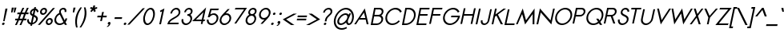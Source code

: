 SplineFontDB: 2.0
FontName: Sawasdee-BoldOblique
FullName: Sawasdee Bold Oblique
FamilyName: Sawasdee
Weight: Bold
Copyright: Created by Pol Udomwittayanukul,,, with FontForge 2.0 (http://fontforge.sf.net)
Version: 001.000
ItalicAngle: -12
UnderlinePosition: -75
UnderlineWidth: 50
Ascent: 750
Descent: 250
XUID: [1021 180 1442959360 14302000]
UniqueID: 4076113
FSType: 8
OS2Version: 0
OS2_WeightWidthSlopeOnly: 0
OS2_UseTypoMetrics: 1
CreationTime: 1178430034
ModificationTime: 1181039250
PfmFamily: 17
TTFWeight: 700
TTFWidth: 5
LineGap: 90
VLineGap: 0
OS2TypoAscent: 0
OS2TypoAOffset: 1
OS2TypoDescent: 0
OS2TypoDOffset: 1
OS2TypoLinegap: 90
OS2WinAscent: 0
OS2WinAOffset: 1
OS2WinDescent: 0
OS2WinDOffset: 1
HheadAscent: 2
HheadAOffset: 1
HheadDescent: 40
HheadDOffset: 1
OS2Vendor: 'PfEd'
Lookup: 4 0 1 "'liga' Standard Ligatures in Latin lookup 0"  {"'liga' Standard Ligatures in Latin lookup 0"  } ['liga' ('latn' <'dflt' > ) ]
Lookup: 4 0 0 "'frac' Diagonal Fractions in Latin lookup 42"  {"'frac' Diagonal Fractions in Latin lookup 42"  } ['frac' ('latn' <'dflt' > ) ]
Lookup: 6 0 0 "'ccmp' Glyph Composition/Decomposition in Thai lookup 0"  {"'ccmp' Glyph Composition/Decomposition in Thai lookup 0"  } ['ccmp' ('thai' <'KUY ' 'PAL ' 'THA ' 'dflt' > ) ]
Lookup: 6 0 0 "'ccmp' Glyph Composition/Decomposition in Thai lookup 1"  {"'ccmp' Glyph Composition/Decomposition in Thai lookup 1"  } ['ccmp' ('thai' <'KUY ' 'PAL ' 'THA ' 'dflt' > ) ]
Lookup: 5 0 0 "Required Feature in Thai lookup 2"  {"Required Feature in Thai lookup 2"  } [' RQD' ('thai' <'PAL ' > ) ]
Lookup: 1 0 0 "Single Substitution lookup 3"  {"Single Substitution lookup 3"  } []
Lookup: 1 0 0 "Single Substitution lookup 4"  {"Single Substitution lookup 4"  } []
Lookup: 2 0 0 "Multiple Substitution lookup 5"  {"Multiple Substitution lookup 5"  } []
Lookup: 1 0 0 "Single Substitution lookup 6"  {"Single Substitution lookup 6"  } []
Lookup: 2 0 0 "Multiple Substitution lookup 7"  {"Multiple Substitution lookup 7"  } []
Lookup: 1 0 0 "Single Substitution lookup 8"  {"Single Substitution lookup 8"  } []
Lookup: 1 0 0 "Single Substitution lookup 9"  {"Single Substitution lookup 9"  } []
Lookup: 262 0 0 "'mkmk' Mark to Mark in Thai lookup 0"  {"'mkmk' Mark to Mark in Thai lookup 0"  } ['mkmk' ('thai' <'KUY ' 'PAL ' 'THA ' 'dflt' > ) ]
Lookup: 260 0 0 "'mark' Mark Positioning in Thai lookup 1"  {"'mark' Mark Positioning in Thai lookup 1"  } ['mark' ('thai' <'KUY ' 'PAL ' 'THA ' 'dflt' > ) ]
Lookup: 260 0 0 "'mark' Mark Positioning in Thai lookup 2"  {"'mark' Mark Positioning in Thai lookup 2"  } ['mark' ('thai' <'KUY ' 'PAL ' 'THA ' 'dflt' > ) ]
Lookup: 258 0 0 "'kern' Horizontal Kerning in Latin lookup 0"  {"'kern' Horizontal Kerning in Latin lookup 0"  } ['kern' ('latn' <'dflt' > ) ]
Lookup: 258 0 0 "'kern' Horizontal Kerning lookup 1"  {"'kern' Horizontal Kerning lookup 1"  } ['kern' ('latn' <'dflt' > 'thai' <'dflt' > ) ]
KernClass2: 1+ 4 "'kern' Horizontal Kerning lookup 1" 
 391 uni0E01 uni0E02 uni0E03 uni0E04 uni0E05 uni0E06 uni0E07 uni0E08 uni0E09 uni0E0A uni0E0B uni0E0C uni0E0D uni0E0E uni0E0F uni0E10 uni0E11 uni0E12 uni0E13 uni0E14 uni0E15 uni0E16 uni0E17 uni0E18 uni0E19 uni0E1A uni0E1C uni0E1E uni0E20 uni0E21 uni0E22 uni0E23 uni0E24 uni0E25 uni0E26 uni0E27 uni0E28 uni0E29 uni0E2A uni0E2B uni0E2C uni0E2D uni0E2E uni0E2F uni0E32 uni0E33 uni0E45 uni0E46 uni0E5A
 7 uni0E42
 7 uni0E43
 7 uni0E44
 0 {} -16 {} -28 {} -16 {}
ContextSub2: glyph "Required Feature in Thai lookup 2"  0 0 0 1
 String: 15 uni0E0D uni0E10
 BString: 0 
 FString: 0 
 1
  SeqLookup: 0 "Single Substitution lookup 8" 
EndFPST
ChainSub2: coverage "'ccmp' Glyph Composition/Decomposition in Thai lookup 1"  0 0 0 1
 1 0 1
  Coverage: 15 uni0E0D uni0E10
  FCoverage: 23 uni0E38 uni0E39 uni0E3A
 1
  SeqLookup: 0 "Single Substitution lookup 8" 
EndFPST
ChainSub2: class "'ccmp' Glyph Composition/Decomposition in Thai lookup 0"  7 7 1 5
  Class: 414 uni0E01 uni0E02 uni0E03 uni0E04 uni0E05 uni0E06 uni0E07 uni0E08 uni0E09 uni0E0A uni0E0B uni0E0C uni0E0D uni0E0E uni0E0F uni0E10 uni0E11 uni0E12 uni0E13 uni0E14 uni0E15 uni0E16 uni0E17 uni0E18 uni0E19 uni0E1A uni0E1B uni0E1C uni0E1D uni0E1E uni0E1F uni0E20 uni0E21 uni0E22 uni0E23 uni0E24 uni0E25 uni0E26 uni0E27 uni0E28 uni0E29 uni0E2A uni0E2B uni0E2C uni0E2D uni0E2E uni0E10.descless uni0E0D.descless dottedcircle
  Class: 7 uni0E33
  Class: 39 uni0E48 uni0E49 uni0E4A uni0E4B uni0E4C
  Class: 23 uni0E38 uni0E39 uni0E3A
  Class: 39 uni0E31 uni0E34 uni0E35 uni0E36 uni0E37
  Class: 7 uni0E4D
  BClass: 414 uni0E01 uni0E02 uni0E03 uni0E04 uni0E05 uni0E06 uni0E07 uni0E08 uni0E09 uni0E0A uni0E0B uni0E0C uni0E0D uni0E0E uni0E0F uni0E10 uni0E11 uni0E12 uni0E13 uni0E14 uni0E15 uni0E16 uni0E17 uni0E18 uni0E19 uni0E1A uni0E1B uni0E1C uni0E1D uni0E1E uni0E1F uni0E20 uni0E21 uni0E22 uni0E23 uni0E24 uni0E25 uni0E26 uni0E27 uni0E28 uni0E29 uni0E2A uni0E2B uni0E2C uni0E2D uni0E2E uni0E10.descless uni0E0D.descless dottedcircle
  BClass: 7 uni0E33
  BClass: 39 uni0E48 uni0E49 uni0E4A uni0E4B uni0E4C
  BClass: 23 uni0E38 uni0E39 uni0E3A
  BClass: 39 uni0E31 uni0E34 uni0E35 uni0E36 uni0E37
  BClass: 7 uni0E4D
 1 1 0
  ClsList: 2
  BClsList: 1
  FClsList:
 1
  SeqLookup: 0 "Multiple Substitution lookup 7" 
 2 1 0
  ClsList: 3 2
  BClsList: 1
  FClsList:
 2
  SeqLookup: 0 "Multiple Substitution lookup 5" 
  SeqLookup: 1 "Single Substitution lookup 6" 
 1 1 0
  ClsList: 3
  BClsList: 1
  FClsList:
 1
  SeqLookup: 0 "Single Substitution lookup 4" 
 1 2 0
  ClsList: 3
  BClsList: 4 1
  FClsList:
 1
  SeqLookup: 0 "Single Substitution lookup 4" 
 1 1 0
  ClsList: 6
  BClsList: 5
  FClsList:
 1
  SeqLookup: 0 "Single Substitution lookup 3" 
EndFPST
TtfTable: cvt  4
!$MDh
EndTtf
LangName: 1033 "+AKkA Copyright (c) Pol Udomwittayanukul 2007. All rights reserved./OFL" "" "" "" "" "Version 1.000" "" "" "" "Pol Udomwittayanukul" "" "" "pol.udomwittayanukul@gmail.com" "This font is free software; you can redistribute it and/or modify it under the terms of the GNU General Public License as published by the Free Software Foundation; either version 2 of the License, or (at your option) any later version.+AAoACgAA-This font is distributed in the hope that it will be useful, but WITHOUT ANY WARRANTY; without even the implied warranty of MERCHANTABILITY or FITNESS FOR A PARTICULAR PURPOSE.  See the GNU General Public License for more details.+AAoACgAA-You should have received a copy of the GNU General Public License along with this font; if not, write to the Free Software Foundation, Inc., 51 Franklin St, Fifth Floor, Boston, MA  02110-1301  USA+AAoACgAA-As a special exception, if you create a document which uses this font, and embed this font or unaltered portions of this font into the document, this font does not by itself cause the resulting document to be covered by the GNU General Public License. This exception does not however invalidate any other reasons why the document might be covered by the GNU General Public License. If you modify this font, you may extend this exception to your version of the font, but you are not obligated to do so. If you do not wish to do so, delete this exception statement from your version." "http://www.gnu.org/licenses/gpl.html" 
Encoding: Custom
UnicodeInterp: none
NameList: Adobe Glyph List
DisplaySize: -24
AntiAlias: 1
FitToEm: 1
WinInfo: 256 16 7
BeginPrivate: 0
EndPrivate
Grid
-52.5 844.5 m 29
 -52.5 43.5 l 29
-94.5 844.5 m 25
 -94.5 43.5 l 25
EndSplineSet
TeXData: 1 0 0 252706 126353 84235 356096 1048576 84235 783286 444596 497025 792723 393216 433062 380633 303038 157286 324010 404750 52429 2506097 1059062 262144
BeginChars: 354 354
StartChar: space
Encoding: 0 32 0
Width: 246
Flags: W
EndChar
StartChar: exclam
Encoding: 1 33 1
Width: 192
Flags: W
HStem: -4 80<83.5836 123.72> 479 20G<169.77 234.361>
VStem: 63.6523 170.709<36 499>
Fore
112.154 76 m 0
 134.12 76 148.323 57.9775 143.652 36 c 0
 138.983 14.0342 117.127 -4 95.1494 -4 c 0
 73.1836 -4 58.9805 14.0225 63.6523 36 c 0
 68.3213 57.9658 90.1768 76 112.154 76 c 0
142.793 118 m 1
 99.3711 118 l 1
 169.77 499 l 1
 234.361 499 l 1
 142.793 118 l 1
EndSplineSet
EndChar
StartChar: quotedbl
Encoding: 2 34 2
Width: 256
Flags: W
Fore
189.458 378 m 1
 147.234 378 l 1
 168.122 532 l 1
 234.039 532 l 1
 189.458 378 l 1
269.458 378 m 1
 227.234 378 l 1
 248.121 532 l 1
 314.039 532 l 1
 269.458 378 l 1
EndSplineSet
EndChar
StartChar: numbersign
Encoding: 3 35 3
Width: 358
Flags: W
HStem: -1 21G<19.585 75.2598 159.585 214.261> 143 54<29.874 87.1943 166.071 227.193 306.071 365.396> 303 54<97.8828 159.207 239.085 298.207 379.085 434.404> 481 20G<251.018 306.692 391.018 446.692>
VStem: 18.3955 428.296<143 501>
Fore
214.261 -1 m 1
 159.585 -1 l 1
 227.193 143 l 1
 142.868 143 l 1
 75.2598 -1 l 1
 19.585 -1 l 1
 87.1943 143 l 1
 18.3955 143 l 1
 29.874 197 l 1
 111.398 197 l 1
 159.207 303 l 1
 86.4043 303 l 1
 97.8828 357 l 1
 183.41 357 l 1
 251.018 501 l 1
 306.692 501 l 1
 239.085 357 l 1
 323.41 357 l 1
 391.018 501 l 1
 446.692 501 l 1
 379.085 357 l 1
 445.883 357 l 1
 434.404 303 l 1
 353.88 303 l 1
 306.071 197 l 1
 376.874 197 l 1
 365.396 143 l 1
 281.868 143 l 1
 214.261 -1 l 1
166.071 197 m 1
 250.398 197 l 1
 298.207 303 l 1
 213.88 303 l 1
 166.071 197 l 1
EndSplineSet
EndChar
StartChar: dollar
Encoding: 4 36 4
Width: 358
Flags: W
VStem: 47.0322 54.1268<106.119 166.704> 350.896 53.221<381.416 423.835>
Fore
47.0322 155.844 m 1
 101.159 162.684 l 1
 97.8408 116.198 101.614 61.3457 165.629 47.6279 c 1
 211.54 263.622 l 1
 170.352 283.613 120.127 313.055 134.935 382.721 c 0
 147.329 441.031 198.401 492.751 262.514 503.438 c 1
 271.954 547.85 l 1
 324.874 547.85 l 1
 315.365 503.116 l 1
 396.5 485.961 402.248 411.795 404.117 398.654 c 1
 350.896 381.416 l 1
 349.651 389.969 347.268 434.995 305.075 450.091 c 1
 272.891 298.675 l 1
 329.687 272.94 397.666 240.225 378.451 149.823 c 0
 361.053 67.9727 285.658 10.6543 209.102 -1.42871 c 1
 199.659 -45.8496 l 1
 145.76 -45.8496 l 1
 154.33 -5.52832 l 1
 91.5811 3.44531 38.7393 45.0332 47.0322 155.844 c 1
259.497 240.276 m 1
 218.665 48.1748 l 1
 267.481 59.3691 312.987 95.4229 324.146 147.914 c 0
 334.527 196.757 303.485 219.333 259.497 240.276 c 1
223.522 319.998 m 1
 250.677 447.75 l 1
 218.177 438.484 194.146 412.322 187.449 380.812 c 0
 181.501 352.828 196.52 335.655 223.522 319.998 c 1
EndSplineSet
EndChar
StartChar: percent
Encoding: 5 37 5
Width: 487
Flags: W
HStem: -5.85156 52.4981<337.242 417.631> 151.641 52.498<359.556 439.945> 295.861 52.498<158.331 238.722> 453.354 52.498<180.647 261.037>
Fore
496.394 99.1436 m 0
 484.09 41.2598 425.706 -5.85156 366.276 -5.85156 c 0
 306.847 -5.85156 268.49 41.2598 280.794 99.1436 c 0
 293.097 157.027 351.481 204.139 410.911 204.139 c 0
 470.341 204.139 508.697 157.027 496.394 99.1436 c 0
333.714 99.1436 m 0
 327.556 70.1729 346.517 46.6465 377.435 46.6465 c 0
 408.355 46.6465 437.316 70.1748 443.474 99.1436 c 0
 449.632 128.114 430.67 151.641 399.752 151.641 c 0
 368.832 151.641 339.871 128.111 333.714 99.1436 c 0
317.484 400.856 m 0
 305.182 342.973 246.797 295.861 187.367 295.861 c 0
 127.937 295.861 89.5811 342.973 101.884 400.856 c 0
 114.188 458.74 172.572 505.852 232.002 505.852 c 0
 291.433 505.852 329.788 458.74 317.484 400.856 c 0
154.804 400.856 m 0
 148.646 371.886 167.607 348.359 198.526 348.359 c 0
 229.446 348.359 258.407 371.889 264.564 400.856 c 0
 270.723 429.827 251.762 453.354 220.844 453.354 c 0
 189.923 453.354 160.962 429.824 154.804 400.856 c 0
502.032 500.033 m 1
 567.139 500.033 l 1
 96.2266 -0.124023 l 1
 31.1211 -0.124023 l 1
 502.032 500.033 l 1
EndSplineSet
EndChar
StartChar: ampersand
Encoding: 6 38 6
Width: 504
Flags: W
HStem: -5.80566 50.5879<141.001 297.007> 454.263 51.543<297.132 378.889>
VStem: 77.1426 396.191<178.616 192.73 182.23 192.73>
Fore
418.454 192.73 m 1
 473.334 192.73 l 1
 470.899 181.276 l 2
 463.294 145.496 445.474 112.271 421.397 84.1836 c 1
 465.993 -0.0332031 l 1
 400.843 -0.0332031 l 1
 377.327 43.4746 l 1
 335.956 12.6035 285.162 -5.80566 234.154 -5.80566 c 0
 125.913 -5.80566 55.0586 78.3359 77.1426 182.23 c 0
 92.8984 256.356 151.375 320.365 222.69 351.107 c 1
 218.592 369.041 218.656 386.947 222.212 403.675 c 0
 235.149 464.544 292.407 505.806 355.641 505.806 c 0
 414.965 505.806 462.045 466.968 445.954 391.266 c 2
 443.52 379.812 l 1
 390.6 379.812 l 1
 393.034 391.266 l 2
 403.747 441.664 370.996 454.263 344.685 454.263 c 0
 308.106 454.263 281.583 434.027 275.132 403.675 c 0
 272.03 389.084 273.081 371.508 283.215 350.037 c 2
 396.498 131.281 l 1
 405.803 146.622 412.142 163.034 416.02 181.276 c 2
 418.454 192.73 l 1
355.785 85.0107 m 1
 240.325 305.698 l 1
 185.906 284.353 141.564 236.345 129.859 181.276 c 0
 114.004 106.683 164.979 44.7822 244.907 44.7822 c 0
 284.984 44.7822 324.573 60.5088 355.785 85.0107 c 1
EndSplineSet
EndChar
StartChar: quoteright
Encoding: 300 8217 7
Width: 160
Flags: W
VStem: 88.9072 132.444<355 458>
Fore
169.309 430.948 m 1
 150.242 430.479 131.006 446.969 136.114 471 c 0
 140.783 492.966 162.64 511 184.616 511 c 0
 206.467 511 229.088 494.4 221.351 458 c 0
 208.148 395.887 146.912 357.939 145.95 357.262 c 1
 138.458 355 l 1
 88.9072 355 l 1
 121.765 376.545 l 2
 139.976 388.486 159.694 412.588 169.309 430.948 c 1
EndSplineSet
EndChar
StartChar: parenleft
Encoding: 8 40 8
Width: 175
Flags: W
VStem: 61.5713 196.462<228.584 539>
Fore
61.5713 228.584 m 0
 87.9629 352.75 144.815 452.413 209.366 539 c 1
 258.033 539 l 1
 196.116 444.759 145.348 350.368 118.617 224.613 c 0
 90.8477 93.9678 103.381 -8.99707 123.529 -102 c 1
 74.8086 -102 l 1
 50.2695 -12.21 33.4639 96.3506 61.5713 228.584 c 0
EndSplineSet
EndChar
StartChar: parenright
Encoding: 9 41 9
Width: 175
Flags: W
VStem: 8.10938 202.495<-102 228.584>
Fore
210.604 228.584 m 0
 182.496 96.3506 118.022 -14.3779 56.8301 -102 c 1
 8.10938 -102 l 1
 66.5664 -10.917 124.1 93.9678 151.869 224.613 c 0
 178.599 350.368 167.353 447.344 146.103 539 c 1
 194.771 539 l 1
 222.427 452.689 236.995 352.75 210.604 228.584 c 0
EndSplineSet
EndChar
StartChar: asterisk
Encoding: 10 42 10
Width: 330
Flags: W
HStem: 393.29 210.71<265.384 290.364>
VStem: 160.229 222.989<502.092 502.092>
Fore
265.384 604 m 1
 321.384 604 l 1
 307.2 537.269 l 1
 381.707 554.501 l 1
 383.218 502.092 l 1
 312.992 486.304 l 1
 341.692 423.786 l 1
 290.364 393.29 l 1
 261.814 455.478 l 1
 206.828 393.29 l 1
 168.465 423.786 l 1
 223.742 486.304 l 1
 160.229 502.092 l 1
 184.019 554.501 l 1
 251.2 537.269 l 1
 265.384 604 l 1
EndSplineSet
EndChar
StartChar: plus
Encoding: 11 43 11
Width: 314
Flags: W
HStem: 223 54<70.8779 177.4 242.878 349.4>
VStem: 59.4004 301.478<223 277>
Fore
206.318 105 m 1
 152.318 105 l 1
 177.4 223 l 1
 59.4004 223 l 1
 70.8779 277 l 1
 188.878 277 l 1
 213.96 395 l 1
 267.96 395 l 1
 242.878 277 l 1
 360.878 277 l 1
 349.4 223 l 1
 231.4 223 l 1
 206.318 105 l 1
EndSplineSet
EndChar
StartChar: comma
Encoding: 12 44 12
Width: 192
Flags: W
VStem: 26.5742 122.102<-81 22>
Fore
65.7832 -81 m 1
 26.5742 -81 l 1
 55.335 -61.335 90.0693 -26.333 94.6855 -4.99902 c 1
 72.8633 -4.8623 58.7861 13.1064 63.4395 35 c 0
 68.1084 56.9658 89.9639 75 111.941 75 c 0
 135.117 75 156.158 57.2002 148.676 22 c 0
 133.515 -49.3311 65.835 -80.9639 65.7832 -81 c 1
EndSplineSet
EndChar
StartChar: hyphen
Encoding: 13 45 13
Width: 302
Flags: W
HStem: 173 54<84.25 302.772>
VStem: 72.7725 241.478<173 227>
Fore
314.25 227 m 1
 302.772 173 l 1
 72.7725 173 l 1
 84.25 227 l 1
 314.25 227 l 1
EndSplineSet
EndChar
StartChar: period
Encoding: 14 46 14
Width: 192
Flags: W
HStem: -4 80<83.5836 123.72>
VStem: 63.6523 79.9997<17.6533 54.348 36 36>
Fore
112.154 76 m 0
 134.12 76 148.323 57.9775 143.652 36 c 0
 138.983 14.0342 117.127 -4 95.1494 -4 c 0
 73.1836 -4 58.9805 14.0225 63.6523 36 c 0
 68.3213 57.9658 90.1768 76 112.154 76 c 0
EndSplineSet
EndChar
StartChar: slash
Encoding: 15 47 15
Width: 392
Flags: W
Fore
457.632 512 m 1
 524.066 512 l 1
 40.6465 -12 l 1
 -25.7881 -12 l 1
 457.632 512 l 1
EndSplineSet
EndChar
StartChar: zero
Encoding: 16 48 16
Width: 396
VWidth: 965
Flags: W
HStem: -4.85156 51.543<135.295 283.175> 453.309 51.543<223.104 370.984>
VStem: 78.6992 348.88<231.652 268.348 250 250>
Fore
198.969 -4.85156 m 0
 94.3047 -4.85156 50.4854 117.266 78.6992 250 c 0
 106.912 382.734 202.646 504.852 307.31 504.852 c 0
 411.974 504.852 455.793 382.734 427.579 250 c 0
 399.365 117.266 303.633 -4.85156 198.969 -4.85156 c 0
131.62 250 m 0
 105.499 127.114 152.517 46.6914 209.925 46.6914 c 0
 266.271 46.6914 348.223 125.626 374.659 250 c 0
 400.779 372.886 353.762 453.309 296.354 453.309 c 0
 240.008 453.309 158.057 374.374 131.62 250 c 0
EndSplineSet
EndChar
StartChar: one
Encoding: 17 49 17
Width: 395
VWidth: 966
Flags: W
VStem: 171.872 161.199<0.129883 505.062>
Fore
259.694 413.216 m 1
 208.673 386.985 l 1
 191.732 431.593 l 1
 333.071 505.062 l 1
 225.744 0.129883 l 1
 171.872 0.129883 l 1
 259.694 413.216 l 1
EndSplineSet
EndChar
StartChar: two
Encoding: 18 50 18
Width: 395
VWidth: 965
Flags: W
HStem: 0.0351562 51.5429<92.0391 368.508> 453.422 51.543<226.51 366.68>
VStem: 25.5078 400.932<0.0351562 341.746>
Fore
368.508 0.0351562 m 1
 25.5078 0.0351562 l 1
 30.7822 24.8516 l 2
 67.0674 195.558 349.125 222.364 374.5 341.746 c 0
 388.146 405.944 350.669 453.422 297.298 453.422 c 0
 242.846 453.422 185.283 405.93 171.641 341.746 c 2
 169.206 330.292 l 1
 116.286 330.292 l 1
 118.721 341.746 l 2
 137.536 430.269 220.523 504.965 307.273 504.965 c 0
 394.023 504.965 445.257 430.27 426.44 341.746 c 0
 395.224 194.885 147.907 162.313 92.0391 51.5781 c 1
 379.463 51.5781 l 1
 368.508 0.0351562 l 1
EndSplineSet
EndChar
StartChar: three
Encoding: 19 51 19
Width: 396
VWidth: 965
Flags: W
HStem: -4.85156 51.543<132.805 289.003> 260.5 51.543<255.547 309.376> 453.309 51.543<241.947 352.72>
VStem: 69.9678 341.103<153.596 379.812>
Fore
72.4023 165.05 m 1
 126.302 165.05 l 1
 123.867 153.596 l 2
 111.431 95.083 150.828 46.6914 210.904 46.6914 c 0
 270.98 46.6914 330.95 95.083 343.388 153.596 c 0
 355.825 212.108 316.427 260.5 256.351 260.5 c 2
 244.591 260.5 l 1
 255.547 312.043 l 1
 267.307 312.043 l 2
 309.376 312.043 349.473 338.98 358.151 379.812 c 0
 366.738 420.209 339.939 453.309 297.334 453.309 c 0
 254.729 453.309 213.858 420.211 205.271 379.812 c 2
 202.837 368.358 l 1
 149.917 368.358 l 1
 152.352 379.812 l 2
 167.104 449.22 237.223 504.852 308.29 504.852 c 0
 379.356 504.852 425.824 449.219 411.071 379.812 c 0
 403.03 341.979 378.526 309.634 346.778 288.382 c 1
 387.174 260.576 407.394 210.361 395.328 153.596 c 0
 376.738 66.1406 288.76 -4.85156 198.969 -4.85156 c 0
 109.177 -4.85156 51.3789 66.1416 69.9678 153.596 c 2
 72.4023 165.05 l 1
EndSplineSet
EndChar
StartChar: four
Encoding: 20 52 20
Width: 395
VWidth: 966
Flags: W
HStem: 89.3652 51.5428<116.085 288.18 352.055 381.916>
VStem: -1.06836 435.636<89.3652 529.104>
Fore
299.136 140.908 m 1
 348.928 375.16 l 1
 116.085 140.908 l 1
 299.136 140.908 l 1
322.23 0.59668 m 1
 269.312 0.59668 l 1
 288.18 89.3652 l 1
 -1.06836 89.3652 l 1
 434.568 529.104 l 1
 352.055 140.908 l 1
 410.512 140.908 l 1
 381.916 89.3652 l 1
 341.1 89.3652 l 1
 322.23 0.59668 l 1
EndSplineSet
EndChar
StartChar: five
Encoding: 21 53 21
Width: 395
VWidth: 965
Flags: W
HStem: -5.94238 51.543<131.725 294.751> 312.86 49.634<225.474 351.559> 448.399 51.543<202.228 408.628>
Fore
265.502 312.86 m 0
 221.031 312.86 175.062 287.629 138.227 238.409 c 1
 85.9688 238.409 l 1
 164.114 499.942 l 1
 437.224 499.942 l 1
 408.628 448.399 l 1
 202.228 448.399 l 1
 166.368 328.318 l 1
 199.279 349.409 237.146 362.494 276.053 362.494 c 0
 375.376 362.494 434.574 278.384 413.296 178.276 c 0
 392.018 78.168 297.062 -5.94238 197.739 -5.94238 c 0
 107.866 -5.94238 50.7197 63.832 56.7539 150.922 c 2
 57.6582 163.959 l 1
 110.512 163.959 l 1
 110.139 154.413 l 2
 107.684 91.4941 149.487 45.6006 208.694 45.6006 c 0
 274.892 45.6006 344.523 103.698 360.578 179.23 c 0
 376.634 254.764 331.7 312.86 265.502 312.86 c 0
EndSplineSet
EndChar
StartChar: six
Encoding: 22 54 22
Width: 395
VWidth: 965
Flags: W
HStem: -4.98828 50.5889<122.637 294.751> 314.86 50.589<238.539 351.982>
VStem: 61.1211 352.801<162.882 199.578 181.23 181.23>
Fore
361.002 181.23 m 0
 377.057 256.763 332.123 314.86 265.926 314.86 c 0
 199.728 314.86 130.097 256.764 114.041 181.23 c 0
 97.9863 105.698 142.496 45.6006 208.692 45.6006 c 0
 274.891 45.6006 344.946 105.697 361.002 181.23 c 0
61.1211 181.23 m 0
 81.9561 279.25 153.577 329.604 308.035 500.988 c 1
 371.682 500.988 l 1
 246.874 362.887 l 1
 256.818 364.562 266.821 365.449 276.679 365.449 c 0
 376.003 365.449 435.2 281.339 413.922 181.23 c 0
 392.643 81.1221 297.263 -4.98828 197.939 -4.98828 c 0
 98.6152 -4.98828 39.8428 81.1221 61.1211 181.23 c 0
EndSplineSet
EndChar
StartChar: seven
Encoding: 23 55 23
Width: 396
VWidth: 965
Flags: W
HStem: 448.536 51.543<156.088 418.657>
VStem: 116.522 394.498<-0.0791016 500.079>
Fore
156.088 500.079 m 1
 511.02 500.079 l 1
 174.649 -0.0791016 l 1
 116.522 -0.0791016 l 1
 418.657 448.536 l 1
 127.491 448.536 l 1
 156.088 500.079 l 1
EndSplineSet
EndChar
StartChar: eight
Encoding: 24 56 24
Width: 396
VWidth: 965
Flags: W
HStem: -4.85156 51.543<131.826 288.024> 260.5 51.543<212.065 320.588> 453.309 51.543<242.092 350.616>
VStem: 69.9678 339.753<153.596 382.676>
Fore
409.721 382.676 m 0
 401.792 345.378 377.051 311.884 344.856 289.651 c 1
 386.366 261.934 407.629 211.466 395.328 153.596 c 0
 376.738 66.1406 288.76 -4.85156 198.969 -4.85156 c 0
 109.177 -4.85156 51.3789 66.1416 69.9678 153.596 c 0
 82.2686 211.465 124.983 261.934 178.275 289.652 c 1
 155.534 311.884 145.033 345.38 152.96 382.676 c 0
 167.354 450.396 237.31 504.852 307.31 504.852 c 0
 377.31 504.852 424.114 450.395 409.721 382.676 c 0
122.888 153.596 m 0
 110.451 95.083 149.849 46.6914 209.925 46.6914 c 0
 270.001 46.6914 329.971 95.083 342.408 153.596 c 0
 354.845 212.108 315.447 260.5 255.371 260.5 c 0
 195.295 260.5 135.325 212.108 122.888 153.596 c 0
266.327 312.043 m 0
 308.066 312.043 348.683 344.485 356.8 382.676 c 0
 364.918 420.867 338.094 453.309 296.354 453.309 c 0
 254.614 453.309 213.998 420.866 205.88 382.676 c 0
 197.763 344.484 224.587 312.043 266.327 312.043 c 0
EndSplineSet
EndChar
StartChar: nine
Encoding: 25 57 25
Width: 395
VWidth: 965
Flags: W
HStem: 135.551 50.589<152.509 261.101> 453.399 50.589<209.316 381.429>
VStem: 90.5684 352.801<301.422 338.117 319.77 319.77>
Fore
143.488 319.77 m 0
 127.434 244.237 172.368 186.14 238.565 186.14 c 0
 304.764 186.14 374.394 244.236 390.449 319.77 c 0
 406.504 395.302 361.57 453.399 295.373 453.399 c 0
 229.175 453.399 159.544 395.303 143.488 319.77 c 0
443.369 319.77 m 0
 422.534 221.75 350.913 171.396 196.455 0.0117188 c 1
 132.81 0.0117188 l 1
 257.617 138.113 l 1
 247.673 136.438 237.669 135.551 227.812 135.551 c 0
 128.488 135.551 69.29 219.661 90.5684 319.77 c 0
 111.848 419.878 206.803 503.988 306.126 503.988 c 0
 405.45 503.988 464.647 419.878 443.369 319.77 c 0
EndSplineSet
EndChar
StartChar: colon
Encoding: 26 58 26
Width: 192
Flags: W
HStem: -4 80<83.5836 123.72> 265 80<140.761 180.898>
VStem: 63.6523 137.178<36 305>
Fore
112.154 76 m 0
 134.12 76 148.323 57.9775 143.652 36 c 0
 138.983 14.0342 117.127 -4 95.1494 -4 c 0
 73.1836 -4 58.9805 14.0225 63.6523 36 c 0
 68.3213 57.9658 90.1768 76 112.154 76 c 0
169.332 345 m 0
 191.298 345 205.501 326.977 200.83 305 c 0
 196.161 283.034 174.305 265 152.327 265 c 0
 130.361 265 116.158 283.023 120.83 305 c 0
 125.499 326.966 147.354 345 169.332 345 c 0
EndSplineSet
EndChar
StartChar: semicolon
Encoding: 27 59 27
Width: 192
Flags: W
HStem: 265 80<140.761 180.898>
VStem: 26.5742 174.256<-81 305>
Fore
169.332 345 m 0
 191.298 345 205.501 326.977 200.83 305 c 0
 196.161 283.034 174.305 265 152.327 265 c 0
 130.361 265 116.158 283.023 120.83 305 c 0
 125.499 326.966 147.354 345 169.332 345 c 0
111.941 75 m 0
 135.117 75 156.158 57.2002 148.676 22 c 0
 133.515 -49.3311 65.835 -80.9639 65.7832 -81 c 1
 26.5742 -81 l 1
 55.335 -61.335 90.0693 -26.333 94.6855 -4.99902 c 1
 72.8633 -4.8623 58.7861 13.1064 63.4395 35 c 0
 68.1084 56.9658 89.9639 75 111.941 75 c 0
EndSplineSet
EndChar
StartChar: less
Encoding: 28 60 28
Width: 396
Flags: W
HStem: -1 364<363.78 390.412>
VStem: 27.4707 440.312<181 363>
Fore
390.412 -1 m 1
 286.409 -1 l 1
 27.4707 181 l 1
 363.78 363 l 1
 467.783 363 l 1
 131.475 181 l 1
 390.412 -1 l 1
EndSplineSet
EndChar
StartChar: equal
Encoding: 29 61 29
Width: 362
Flags: W
HStem: 133 54<75.748 354.271> 233 54<97.0039 375.525>
VStem: 64.2705 322.733<133 287>
Fore
387.004 287 m 1
 375.525 233 l 1
 85.5254 233 l 1
 97.0039 287 l 1
 387.004 287 l 1
365.748 187 m 1
 354.271 133 l 1
 64.2705 133 l 1
 75.748 187 l 1
 365.748 187 l 1
EndSplineSet
EndChar
StartChar: greater
Encoding: 30 62 30
Width: 396
Flags: W
HStem: -1 364<82.5332 109.165>
VStem: 5.16211 440.313<-1 181>
Fore
109.165 -1 m 1
 5.16211 -1 l 1
 341.471 181 l 1
 82.5332 363 l 1
 186.536 363 l 1
 445.475 181 l 1
 109.165 -1 l 1
EndSplineSet
EndChar
StartChar: question
Encoding: 31 63 31
Width: 397
Flags: W
HStem: -4.85156 76.3604<178.4 218.167> 453.309 51.543<229.4 364.137>
VStem: 135.777 286.634<361.677 375.79 361.677 373.131>
Fore
206.399 71.5088 m 0
 227.927 71.5088 241.943 54.3057 237.484 33.3281 c 0
 233.027 12.3623 211.706 -4.85156 190.169 -4.85156 c 0
 168.642 -4.85156 154.625 12.3516 159.084 33.3281 c 0
 163.541 54.2949 184.861 71.5088 206.399 71.5088 c 0
241.646 108.234 m 1
 188.726 108.234 l 1
 199.179 157.413 l 2
 223.932 273.864 357.28 315.682 369.491 373.131 c 0
 379.788 421.572 350.309 453.309 304.214 453.309 c 0
 246.665 453.309 198.875 409.562 191.132 373.131 c 2
 188.697 361.677 l 1
 135.777 361.677 l 1
 138.212 373.131 l 2
 153.161 443.46 233.604 504.852 315.17 504.852 c 0
 392.551 504.852 438.476 448.707 422.411 373.131 c 0
 403.497 284.147 271.729 249.768 252.1 157.413 c 2
 241.646 108.234 l 1
EndSplineSet
EndChar
StartChar: at
Encoding: 32 64 32
Width: 688
Flags: W
HStem: -157.212 50.589<147.915 393.488> -5.44629 52.4981<233.959 361.172 520.083 580.217> 300.948 51.543<333.507 495.034> 452.714 52.498<266.806 619.387>
Fore
554.008 348.674 m 1
 609.493 348.674 l 1
 529.82 174.91 l 2
 526.342 168.036 515.68 148.051 511.253 127.229 c 0
 499.912 73.873 526.551 47.0518 548.111 47.0518 c 0
 572.808 47.0518 617.13 81.2939 638.255 180.682 c 0
 670.734 333.484 578.963 452.714 444.218 452.714 c 0
 307.747 452.714 166.269 329.975 132.912 173.046 c 0
 99.5557 16.1162 188.856 -106.623 325.326 -106.623 c 0
 377.758 -106.623 420.059 -90.0459 465.006 -66.1533 c 1
 484.152 -109.225 l 1
 429.129 -139.005 378.325 -157.212 314.573 -157.212 c 0
 143.396 -157.212 40.7461 -6.98242 79.2158 174 c 0
 117.685 354.982 284.198 505.212 455.376 505.212 c 0
 623.499 505.212 728.888 358.106 691.175 180.682 c 0
 660.563 36.665 582.816 -5.44629 536.952 -5.44629 c 0
 491.613 -5.44629 461.862 28.3789 455.546 74.7061 c 1
 407.164 29.5791 343.21 -4.49121 283.335 -4.49121 c 0
 206.348 -4.49121 165.977 51.9707 182.379 129.139 c 0
 206.478 242.512 336.951 352.491 442.515 352.491 c 0
 486.35 352.491 517.7 334.623 533.924 305.514 c 1
 554.008 348.674 l 1
433.519 300.948 m 0
 356.587 300.948 255.141 213.265 237.462 130.093 c 0
 227.232 81.9639 248.155 48.0059 295.474 48.0059 c 0
 370.487 48.0059 473.283 133.016 491.53 218.861 c 0
 501.761 266.99 480.838 300.948 433.519 300.948 c 0
EndSplineSet
EndChar
StartChar: A
Encoding: 33 65 33
Width: 463
VWidth: 966
Flags: W
HStem: 148.444 51.543<193.719 356.433>
VStem: 8.2793 446.826<0.49707 0.49707>
Fore
193.719 199.987 m 1
 356.433 199.987 l 1
 311.561 371.634 l 1
 193.719 199.987 l 1
159.287 148.444 m 1
 65.1201 0.49707 l 1
 8.2793 0.49707 l 1
 339.101 505.81 l 1
 455.105 0.49707 l 1
 398.265 0.49707 l 1
 366.992 148.444 l 1
 159.287 148.444 l 1
EndSplineSet
Kerns2: 89 -40 "'kern' Horizontal Kerning in Latin lookup 0"  87 -40 "'kern' Horizontal Kerning in Latin lookup 0"  86 -40 "'kern' Horizontal Kerning in Latin lookup 0"  57 -94 "'kern' Horizontal Kerning in Latin lookup 0"  55 -74 "'kern' Horizontal Kerning in Latin lookup 0"  54 -74 "'kern' Horizontal Kerning in Latin lookup 0"  52 -20 "'kern' Horizontal Kerning in Latin lookup 0"  49 -6 "'kern' Horizontal Kerning in Latin lookup 0"  47 -6 "'kern' Horizontal Kerning in Latin lookup 0"  39 -6 "'kern' Horizontal Kerning in Latin lookup 0"  35 -6 "'kern' Horizontal Kerning in Latin lookup 0" 
EndChar
StartChar: B
Encoding: 34 66 34
Width: 434
VWidth: 965
Flags: W
HStem: -0.0791016 51.543<111.859 243.178> 250.954 51.543<165.218 354.858> 448.536 51.543<196.259 385.434>
VStem: 47.9834 397.051<-0.0791016 374.085>
Fore
111.859 51.4639 m 1
 243.178 51.4639 l 2
 310.043 51.4639 369.85 98.7539 381.102 151.687 c 0
 392.341 204.566 352.582 250.954 285.581 250.954 c 2
 154.262 250.954 l 1
 111.859 51.4639 l 1
391.134 374.085 m 2
 391.337 375.039 l 2
 399.346 412.718 370.726 448.536 321.698 448.536 c 2
 196.259 448.536 l 1
 165.218 302.497 l 1
 290.656 302.497 l 2
 340.042 302.497 383.156 336.553 391.134 374.085 c 2
334.614 500.079 m 2
 409.202 500.079 459.908 444.06 445.034 374.085 c 0
 437.101 336.76 411.698 304.039 378.479 281.607 c 1
 422.386 255.866 445.992 208.008 434.021 151.687 c 0
 415.858 66.2363 324.116 -0.0791016 232.223 -0.0791016 c 2
 47.9834 -0.0791016 l 1
 154.295 500.079 l 1
 334.614 500.079 l 2
EndSplineSet
Kerns2: 89 -6 "'kern' Horizontal Kerning in Latin lookup 0"  86 -6 "'kern' Horizontal Kerning in Latin lookup 0"  58 -6 "'kern' Horizontal Kerning in Latin lookup 0"  57 -36 "'kern' Horizontal Kerning in Latin lookup 0"  55 -32 "'kern' Horizontal Kerning in Latin lookup 0"  54 -32 "'kern' Horizontal Kerning in Latin lookup 0"  52 -6 "'kern' Horizontal Kerning in Latin lookup 0"  33 -10 "'kern' Horizontal Kerning in Latin lookup 0" 
EndChar
StartChar: C
Encoding: 35 67 35
Width: 543
VWidth: 965
Flags: W
HStem: -4.85156 50.5889<153.921 405.31> 452.354 52.498<240.349 525.929>
Fore
496.377 136.701 m 1
 533.454 108.771 l 1
 461.189 33.668 379.311 -4.85156 292.648 -4.85156 c 0
 148.935 -4.85156 56.1943 109.121 86.1387 250 c 0
 116.084 390.879 257.275 504.852 400.989 504.852 c 0
 530.748 504.852 579.036 418.139 593.213 391.751 c 1
 544.41 360.893 l 1
 532.834 381.835 494.522 452.354 389.831 452.354 c 0
 274.845 452.354 162.683 361.14 138.856 249.046 c 0
 115.029 136.951 188.416 45.7373 303.401 45.7373 c 0
 407.585 45.7373 475.807 115.669 496.377 136.701 c 1
EndSplineSet
Kerns2: 87 -6 "'kern' Horizontal Kerning in Latin lookup 0"  86 -6 "'kern' Horizontal Kerning in Latin lookup 0"  57 24 "'kern' Horizontal Kerning in Latin lookup 0"  55 24 "'kern' Horizontal Kerning in Latin lookup 0"  54 24 "'kern' Horizontal Kerning in Latin lookup 0"  52 24 "'kern' Horizontal Kerning in Latin lookup 0"  33 24 "'kern' Horizontal Kerning in Latin lookup 0" 
EndChar
StartChar: D
Encoding: 36 68 36
Width: 452
VWidth: 965
Flags: W
HStem: -0.0791016 51.543<111.859 285.052> 448.536 51.543<196.259 404.063>
VStem: 47.9834 424.577<-0.0791016 250>
Fore
111.859 51.4639 m 1
 169.679 51.4639 l 2
 285.052 51.4639 395.841 138.036 419.639 250 c 0
 443.438 361.964 369.451 448.536 254.079 448.536 c 2
 196.259 448.536 l 1
 111.859 51.4639 l 1
47.9834 -0.0791016 m 1
 154.295 500.079 l 1
 265.035 500.079 l 2
 408.408 500.079 502.528 390.993 472.56 250 c 0
 442.59 109.006 302.095 -0.0791016 158.724 -0.0791016 c 2
 47.9834 -0.0791016 l 1
EndSplineSet
EndChar
StartChar: E
Encoding: 37 69 37
Width: 389
VWidth: 965
Flags: W
HStem: -0.0791016 51.543<111.859 355.703> 262.408 51.543<167.652 391.896> 448.536 51.543<196.259 452.038>
VStem: 47.9834 415.011<-0.0791016 500.079>
Fore
402.852 313.951 m 1
 391.896 262.408 l 1
 156.696 262.408 l 1
 111.859 51.4639 l 1
 366.659 51.4639 l 1
 355.703 -0.0791016 l 1
 47.9834 -0.0791016 l 1
 154.295 500.079 l 1
 462.994 500.079 l 1
 452.038 448.536 l 1
 196.259 448.536 l 1
 167.652 313.951 l 1
 402.852 313.951 l 1
EndSplineSet
EndChar
StartChar: F
Encoding: 38 70 38
Width: 389
VWidth: 965
Flags: W
HStem: 262.408 51.543<167.652 391.896> 448.536 51.543<196.259 452.038>
VStem: 47.9834 415.011<-0.0791016 500.079>
Fore
402.852 313.951 m 1
 391.896 262.408 l 1
 156.696 262.408 l 1
 100.903 -0.0791016 l 1
 47.9834 -0.0791016 l 1
 154.295 500.079 l 1
 462.994 500.079 l 1
 452.038 448.536 l 1
 196.259 448.536 l 1
 167.652 313.951 l 1
 402.852 313.951 l 1
EndSplineSet
Kerns2: 90 -36 "'kern' Horizontal Kerning in Latin lookup 0"  88 -22 "'kern' Horizontal Kerning in Latin lookup 0"  87 -6 "'kern' Horizontal Kerning in Latin lookup 0"  86 -6 "'kern' Horizontal Kerning in Latin lookup 0"  85 -6 "'kern' Horizontal Kerning in Latin lookup 0"  83 -24 "'kern' Horizontal Kerning in Latin lookup 0"  81 -32 "'kern' Horizontal Kerning in Latin lookup 0"  79 -32 "'kern' Horizontal Kerning in Latin lookup 0"  71 -32 "'kern' Horizontal Kerning in Latin lookup 0"  69 -32 "'kern' Horizontal Kerning in Latin lookup 0"  68 -32 "'kern' Horizontal Kerning in Latin lookup 0"  65 -40 "'kern' Horizontal Kerning in Latin lookup 0"  58 -12 "'kern' Horizontal Kerning in Latin lookup 0"  42 -40 "'kern' Horizontal Kerning in Latin lookup 0"  33 -48 "'kern' Horizontal Kerning in Latin lookup 0"  14 -100 "'kern' Horizontal Kerning in Latin lookup 0"  12 -100 "'kern' Horizontal Kerning in Latin lookup 0" 
EndChar
StartChar: G
Encoding: 39 71 39
Width: 587
VWidth: 965
Flags: W
HStem: -4.85156 51.543<154.122 441.537> 224.229 51.542<340.537 547.021> 453.309 51.543<240.552 526.134>
Fore
593.498 392.758 m 1
 544.614 361.848 l 1
 533.036 382.789 494.726 453.309 390.034 453.309 c 0
 275.048 453.309 162.886 362.095 139.059 250 c 0
 115.232 137.905 188.618 46.6914 303.604 46.6914 c 0
 409.706 46.6914 513.443 124.339 547.021 224.229 c 1
 329.581 224.229 l 1
 340.537 275.771 l 1
 612.976 275.771 l 1
 607.498 250 l 2
 577.554 109.121 436.363 -4.85156 292.648 -4.85156 c 0
 148.935 -4.85156 56.1943 109.121 86.1387 250 c 0
 116.084 390.879 257.275 504.852 400.989 504.852 c 0
 537.664 504.852 585.775 406.817 593.498 392.758 c 1
EndSplineSet
Kerns2: 90 -12 "'kern' Horizontal Kerning in Latin lookup 0"  57 -44 "'kern' Horizontal Kerning in Latin lookup 0"  55 -18 "'kern' Horizontal Kerning in Latin lookup 0"  54 -26 "'kern' Horizontal Kerning in Latin lookup 0"  52 -22 "'kern' Horizontal Kerning in Latin lookup 0" 
EndChar
StartChar: H
Encoding: 40 72 40
Width: 468
VWidth: 965
Flags: W
HStem: 262.408 51.543<167.652 423.257>
VStem: 47.9834 478.712<-0.0791016 500.079>
Fore
473.775 500.079 m 1
 526.695 500.079 l 1
 420.383 -0.0791016 l 1
 367.463 -0.0791016 l 1
 423.257 262.408 l 1
 156.696 262.408 l 1
 100.903 -0.0791016 l 1
 47.9834 -0.0791016 l 1
 154.295 500.079 l 1
 207.215 500.079 l 1
 167.652 313.951 l 1
 434.212 313.951 l 1
 473.775 500.079 l 1
EndSplineSet
EndChar
StartChar: I
Encoding: 41 73 41
Width: 148
VWidth: 965
Flags: W
VStem: 47.9834 159.232<-0.0791016 500.079>
Fore
100.903 -0.0791016 m 1
 47.9834 -0.0791016 l 1
 154.295 500.079 l 1
 207.215 500.079 l 1
 100.903 -0.0791016 l 1
EndSplineSet
EndChar
StartChar: J
Encoding: 42 74 42
Width: 345
VWidth: 965
Flags: W
HStem: -4.96484 51.5429<120.82 231.536>
VStem: 61.7686 342.102<135.347 499.965>
Fore
352.911 499.965 m 1
 403.871 499.965 l 1
 326.369 135.347 l 2
 310.2 59.2773 239.215 -4.96484 164.245 -4.96484 c 0
 89.2725 -4.96484 45.5996 59.2764 61.7686 135.347 c 2
 64.2031 146.8 l 1
 117.123 146.8 l 1
 114.688 135.347 l 2
 103.885 84.5166 133.596 46.5781 176.181 46.5781 c 0
 218.762 46.5781 264.604 84.5176 275.409 135.347 c 2
 352.911 499.965 l 1
EndSplineSet
EndChar
StartChar: K
Encoding: 43 75 43
Width: 409
VWidth: 965
Flags: W
VStem: 47.9834 450.397<-0.0791016 500.079>
Fore
154.295 500.079 m 1
 207.215 500.079 l 1
 167.275 312.178 l 1
 419.246 500.079 l 1
 498.38 500.079 l 1
 244.403 311.289 l 1
 401.798 -0.0791016 l 1
 334.809 -0.0791016 l 1
 198.797 276.604 l 1
 152.372 242.063 l 1
 100.903 -0.0791016 l 1
 47.9834 -0.0791016 l 1
 154.295 500.079 l 1
EndSplineSet
Kerns2: 89 -74 "'kern' Horizontal Kerning in Latin lookup 0"  87 -74 "'kern' Horizontal Kerning in Latin lookup 0"  86 -74 "'kern' Horizontal Kerning in Latin lookup 0"  79 -24 "'kern' Horizontal Kerning in Latin lookup 0"  71 -23 "'kern' Horizontal Kerning in Latin lookup 0"  69 -24 "'kern' Horizontal Kerning in Latin lookup 0"  68 -24 "'kern' Horizontal Kerning in Latin lookup 0"  67 -24 "'kern' Horizontal Kerning in Latin lookup 0"  49 -36 "'kern' Horizontal Kerning in Latin lookup 0"  47 -36 "'kern' Horizontal Kerning in Latin lookup 0"  35 -36 "'kern' Horizontal Kerning in Latin lookup 0" 
EndChar
StartChar: L
Encoding: 44 76 44
Width: 389
VWidth: 965
Flags: W
HStem: -0.0791016 51.543<111.859 356.683>
VStem: 47.9834 319.655<-0.0791016 51.4639>
Fore
356.683 -0.0791016 m 1
 47.9834 -0.0791016 l 1
 154.295 500.079 l 1
 207.215 500.079 l 1
 111.859 51.4639 l 1
 367.638 51.4639 l 1
 356.683 -0.0791016 l 1
EndSplineSet
Kerns2: 89 -44 "'kern' Horizontal Kerning in Latin lookup 0"  87 -44 "'kern' Horizontal Kerning in Latin lookup 0"  86 -44 "'kern' Horizontal Kerning in Latin lookup 0"  57 -94 "'kern' Horizontal Kerning in Latin lookup 0"  55 -74 "'kern' Horizontal Kerning in Latin lookup 0"  54 -74 "'kern' Horizontal Kerning in Latin lookup 0"  52 -44 "'kern' Horizontal Kerning in Latin lookup 0"  49 -24 "'kern' Horizontal Kerning in Latin lookup 0"  47 -24 "'kern' Horizontal Kerning in Latin lookup 0"  39 -24 "'kern' Horizontal Kerning in Latin lookup 0" 
EndChar
StartChar: M
Encoding: 45 77 45
Width: 590
VWidth: 966
Flags: W
VStem: 527.923 54.2921<0.164062 230.772> 530.143 58.639<274.354 326.997>
Fore
60.377 0.164062 m 1x40
 8.03516 0.164062 l 1
 219.38 505.127 l 1
 321.899 127.687 l 1
 588.782 504.962 l 1x40
 582.215 0.164062 l 1
 527.923 0.164062 l 1x80
 530.143 326.997 l 1
 292.377 -5.4502 l 1
 199.783 326.892 l 1
 60.377 0.164062 l 1x40
EndSplineSet
EndChar
StartChar: N
Encoding: 46 78 46
Width: 561
VWidth: 965
Flags: W
Fore
47.9834 -0.0791016 m 1
 155.521 505.845 l 1
 486.483 121.865 l 1
 566.875 500.079 l 1
 619.795 500.079 l 1
 512.258 -5.8457 l 1
 181.295 378.135 l 1
 100.903 -0.0791016 l 1
 47.9834 -0.0791016 l 1
EndSplineSet
EndChar
StartChar: O
Encoding: 47 79 47
Width: 587
VWidth: 965
Flags: W
HStem: -4.85156 51.543<154.122 453.086> 453.309 51.543<240.552 539.515>
Fore
607.498 250 m 0
 577.554 109.121 436.363 -4.85156 292.648 -4.85156 c 0
 148.935 -4.85156 56.1943 109.121 86.1387 250 c 0
 116.084 390.879 257.275 504.852 400.989 504.852 c 0
 544.703 504.852 637.443 390.879 607.498 250 c 0
139.059 250 m 0
 115.232 137.905 188.618 46.6914 303.604 46.6914 c 0
 418.59 46.6914 530.752 137.905 554.578 250 c 0
 578.404 362.095 505.019 453.309 390.034 453.309 c 0
 275.048 453.309 162.886 362.095 139.059 250 c 0
EndSplineSet
Kerns2: 57 -24 "'kern' Horizontal Kerning in Latin lookup 0"  55 -24 "'kern' Horizontal Kerning in Latin lookup 0"  54 -24 "'kern' Horizontal Kerning in Latin lookup 0"  33 -6 "'kern' Horizontal Kerning in Latin lookup 0" 
EndChar
StartChar: P
Encoding: 48 80 48
Width: 405
VWidth: 965
Flags: W
HStem: 223.251 52.498<159.533 352.391> 448.514 51.543<196.256 389.331>
VStem: 47.9883 401.265<-0.0566406 361.653>
Fore
47.9883 -0.0566406 m 1
 154.29 500.057 l 1
 340.49 500.057 l 2
 417.829 500.057 465.336 437.319 449.253 361.653 c 0
 433.173 286.004 359.08 223.251 282.635 223.251 c 2
 148.374 223.251 l 1
 100.909 -0.0566406 l 1
 47.9883 -0.0566406 l 1
159.533 275.749 m 1
 293.793 275.749 l 2
 338.868 275.749 385.051 313.189 395.352 361.653 c 0
 405.661 410.154 375.532 448.514 329.534 448.514 c 2
 196.256 448.514 l 1
 159.533 275.749 l 1
EndSplineSet
Kerns2: 90 -30 "'kern' Horizontal Kerning in Latin lookup 0"  81 -30 "'kern' Horizontal Kerning in Latin lookup 0"  79 -30 "'kern' Horizontal Kerning in Latin lookup 0"  71 -30 "'kern' Horizontal Kerning in Latin lookup 0"  69 -30 "'kern' Horizontal Kerning in Latin lookup 0"  68 -30 "'kern' Horizontal Kerning in Latin lookup 0"  67 -30 "'kern' Horizontal Kerning in Latin lookup 0"  65 -30 "'kern' Horizontal Kerning in Latin lookup 0"  58 -30 "'kern' Horizontal Kerning in Latin lookup 0"  57 -6 "'kern' Horizontal Kerning in Latin lookup 0"  56 -6 "'kern' Horizontal Kerning in Latin lookup 0"  55 -6 "'kern' Horizontal Kerning in Latin lookup 0"  54 -6 "'kern' Horizontal Kerning in Latin lookup 0"  42 -44 "'kern' Horizontal Kerning in Latin lookup 0"  33 -74 "'kern' Horizontal Kerning in Latin lookup 0"  14 -100 "'kern' Horizontal Kerning in Latin lookup 0"  12 -100 "'kern' Horizontal Kerning in Latin lookup 0" 
EndChar
StartChar: Q
Encoding: 49 81 49
Width: 587
VWidth: 965
Flags: W
HStem: -4.85156 51.543<154.122 369.524> 453.309 51.543<240.552 539.515>
Fore
446.188 93.7373 m 1
 387.257 185.094 l 1
 456.097 185.094 l 1
 490.803 131.8 l 1
 522.329 165.213 545.252 206.115 554.579 250 c 0
 578.405 362.095 505.019 453.309 390.034 453.309 c 0
 275.048 453.309 162.886 362.095 139.059 250 c 0
 115.232 137.905 188.618 46.6914 303.604 46.6914 c 0
 354.312 46.6914 403.918 64.4688 446.188 93.7373 c 1
575.726 -0.0791016 m 1
 505.727 -0.0791016 l 1
 471.253 53.2998 l 1
 418.524 16.9912 355.896 -4.85156 292.648 -4.85156 c 0
 148.935 -4.85156 56.1943 109.121 86.1387 250 c 0
 116.084 390.879 257.275 504.852 400.989 504.852 c 0
 544.704 504.852 637.444 390.879 607.499 250 c 0
 594.675 189.668 561.831 134.46 516.453 90.6426 c 1
 575.726 -0.0791016 l 1
EndSplineSet
EndChar
StartChar: R
Encoding: 50 82 50
Width: 414
VWidth: 965
Flags: W
HStem: 224.229 51.542<159.537 268.041> 448.536 51.543<196.259 389.337>
VStem: 47.9834 401.274<-0.0791016 361.677>
Fore
47.9834 -0.0791016 m 1
 154.295 500.079 l 1
 340.494 500.079 l 2
 417.833 500.079 465.34 437.342 449.257 361.677 c 0
 436.299 300.713 385.63 248.201 326.152 230.296 c 1
 406.926 -0.0791016 l 1
 346.783 -0.0791016 l 1
 268.041 224.229 l 1
 148.581 224.229 l 1
 100.903 -0.0791016 l 1
 47.9834 -0.0791016 l 1
159.537 275.771 m 1
 293.797 275.771 l 2
 338.872 275.771 385.055 313.212 395.355 361.677 c 0
 405.665 410.177 375.537 448.536 329.538 448.536 c 2
 196.259 448.536 l 1
 159.537 275.771 l 1
EndSplineSet
Kerns2: 57 -30 "'kern' Horizontal Kerning in Latin lookup 0"  52 -6 "'kern' Horizontal Kerning in Latin lookup 0" 
EndChar
StartChar: S
Encoding: 51 83 51
Width: 397
VWidth: 965
Flags: W
HStem: -5.7832 52.4971<141.78 284.151> 453.286 52.497<237.335 340.687>
VStem: 65.4922 356.473<145.395 397.608>
Fore
421.965 397.608 m 1
 368.72 380.363 l 1
 367.216 391.374 l 2
 361.452 433.596 330.252 453.286 295.47 453.286 c 0
 250.751 453.286 215.078 420.862 206.956 382.652 c 0
 185.988 284.006 431.297 313.119 396.379 148.846 c 0
 376.659 56.0684 282.979 -5.7832 196.912 -5.7832 c 0
 123.3 -5.7832 57.8037 40.0723 65.4922 145.395 c 2
 66.3232 156.772 l 1
 120.45 163.613 l 1
 119.668 152.337 l 2
 114.446 76.9785 157.078 46.7139 208.07 46.7139 c 0
 266.594 46.7139 330.182 86.3779 343.662 149.8 c 0
 369.714 272.363 123.157 237.375 154.239 383.607 c 0
 168.021 448.447 230.776 505.783 306.629 505.783 c 0
 361.414 505.783 411.886 472.156 420.521 408.281 c 2
 421.965 397.608 l 1
EndSplineSet
Kerns2: 89 -12 "'kern' Horizontal Kerning in Latin lookup 0"  87 -12 "'kern' Horizontal Kerning in Latin lookup 0"  86 -12 "'kern' Horizontal Kerning in Latin lookup 0"  58 -12 "'kern' Horizontal Kerning in Latin lookup 0"  57 -30 "'kern' Horizontal Kerning in Latin lookup 0"  55 -30 "'kern' Horizontal Kerning in Latin lookup 0"  54 -30 "'kern' Horizontal Kerning in Latin lookup 0"  52 -30 "'kern' Horizontal Kerning in Latin lookup 0" 
EndChar
StartChar: T
Encoding: 52 84 52
Width: 323
VWidth: 965
Flags: W
HStem: 448.536 51.543<114.295 230.739 283.659 411.061>
VStem: 103.339 318.677<448.536 500.079>
Fore
422.016 500.079 m 1
 411.061 448.536 l 1
 283.659 448.536 l 1
 188.303 -0.0791016 l 1
 135.383 -0.0791016 l 1
 230.739 448.536 l 1
 103.339 448.536 l 1
 114.295 500.079 l 1
 422.016 500.079 l 1
EndSplineSet
Kerns2: 90 -44 "'kern' Horizontal Kerning in Latin lookup 0"  89 -44 "'kern' Horizontal Kerning in Latin lookup 0"  88 -44 "'kern' Horizontal Kerning in Latin lookup 0"  87 -44 "'kern' Horizontal Kerning in Latin lookup 0"  86 -44 "'kern' Horizontal Kerning in Latin lookup 0"  85 -44 "'kern' Horizontal Kerning in Latin lookup 0"  83 -44 "'kern' Horizontal Kerning in Latin lookup 0"  82 -44 "'kern' Horizontal Kerning in Latin lookup 0"  81 -44 "'kern' Horizontal Kerning in Latin lookup 0"  80 -44 "'kern' Horizontal Kerning in Latin lookup 0"  79 -44 "'kern' Horizontal Kerning in Latin lookup 0"  78 -44 "'kern' Horizontal Kerning in Latin lookup 0"  77 -44 "'kern' Horizontal Kerning in Latin lookup 0"  71 -44 "'kern' Horizontal Kerning in Latin lookup 0"  69 -44 "'kern' Horizontal Kerning in Latin lookup 0"  68 -44 "'kern' Horizontal Kerning in Latin lookup 0"  67 -44 "'kern' Horizontal Kerning in Latin lookup 0"  65 -34 "'kern' Horizontal Kerning in Latin lookup 0"  58 -6 "'kern' Horizontal Kerning in Latin lookup 0"  42 -40 "'kern' Horizontal Kerning in Latin lookup 0"  35 -24 "'kern' Horizontal Kerning in Latin lookup 0"  33 -6 "'kern' Horizontal Kerning in Latin lookup 0"  27 -44 "'kern' Horizontal Kerning in Latin lookup 0"  26 -44 "'kern' Horizontal Kerning in Latin lookup 0"  14 -44 "'kern' Horizontal Kerning in Latin lookup 0"  12 -44 "'kern' Horizontal Kerning in Latin lookup 0" 
EndChar
StartChar: U
Encoding: 53 85 53
Width: 468
VWidth: 965
Flags: W
HStem: -4.96484 51.5429<152.673 337.373>
VStem: 88.9414 437.73<192.616 499.965>
Fore
154.271 499.965 m 1
 207.19 499.965 l 1
 141.861 192.616 l 2
 124.189 109.474 173.998 46.5781 245.081 46.5781 c 0
 316.075 46.5781 390.705 109.264 408.422 192.616 c 2
 473.751 499.965 l 1
 526.671 499.965 l 1
 461.342 192.616 l 2
 438.461 84.9678 337.514 -4.96484 233.145 -4.96484 c 0
 128.774 -4.96484 66.0605 84.9678 88.9414 192.616 c 2
 154.271 499.965 l 1
EndSplineSet
EndChar
StartChar: V
Encoding: 54 86 54
Width: 450
VWidth: 965
Flags: W
VStem: 114.382 434.681<500.485 500.485>
Fore
491.418 500.485 m 1
 549.063 500.485 l 1
 227.352 -5.57812 l 1
 114.382 500.485 l 1
 171.15 500.485 l 1
 255.502 132.978 l 1
 491.418 500.485 l 1
EndSplineSet
Kerns2: 90 -44 "'kern' Horizontal Kerning in Latin lookup 0"  85 -44 "'kern' Horizontal Kerning in Latin lookup 0"  83 -44 "'kern' Horizontal Kerning in Latin lookup 0"  82 -44 "'kern' Horizontal Kerning in Latin lookup 0"  81 -44 "'kern' Horizontal Kerning in Latin lookup 0"  80 -44 "'kern' Horizontal Kerning in Latin lookup 0"  79 -44 "'kern' Horizontal Kerning in Latin lookup 0"  78 -44 "'kern' Horizontal Kerning in Latin lookup 0"  77 -44 "'kern' Horizontal Kerning in Latin lookup 0"  74 -30 "'kern' Horizontal Kerning in Latin lookup 0"  73 -30 "'kern' Horizontal Kerning in Latin lookup 0"  71 -44 "'kern' Horizontal Kerning in Latin lookup 0"  69 -44 "'kern' Horizontal Kerning in Latin lookup 0"  68 -40 "'kern' Horizontal Kerning in Latin lookup 0"  67 -44 "'kern' Horizontal Kerning in Latin lookup 0"  65 -44 "'kern' Horizontal Kerning in Latin lookup 0"  58 -6 "'kern' Horizontal Kerning in Latin lookup 0"  47 -24 "'kern' Horizontal Kerning in Latin lookup 0"  42 -44 "'kern' Horizontal Kerning in Latin lookup 0"  33 -74 "'kern' Horizontal Kerning in Latin lookup 0"  14 -66 "'kern' Horizontal Kerning in Latin lookup 0"  12 -66 "'kern' Horizontal Kerning in Latin lookup 0" 
EndChar
StartChar: W
Encoding: 55 87 55
Width: 679
VWidth: 965
Flags: W
Fore
114.297 500.088 m 1
 168.636 500.088 l 1
 230.259 152.235 l 1
 446.7 505.678 l 1
 512.872 152.343 l 1
 721.39 500.088 l 1
 777.675 500.088 l 1
 479.056 -5.28809 l 1
 413.579 345.252 l 1
 199.136 -5.19922 l 1
 114.297 500.088 l 1
EndSplineSet
Kerns2: 90 -44 "'kern' Horizontal Kerning in Latin lookup 0"  85 -44 "'kern' Horizontal Kerning in Latin lookup 0"  83 -44 "'kern' Horizontal Kerning in Latin lookup 0"  82 -44 "'kern' Horizontal Kerning in Latin lookup 0"  81 -44 "'kern' Horizontal Kerning in Latin lookup 0"  80 -44 "'kern' Horizontal Kerning in Latin lookup 0"  79 -44 "'kern' Horizontal Kerning in Latin lookup 0"  78 -44 "'kern' Horizontal Kerning in Latin lookup 0"  77 -44 "'kern' Horizontal Kerning in Latin lookup 0"  71 -44 "'kern' Horizontal Kerning in Latin lookup 0"  69 -44 "'kern' Horizontal Kerning in Latin lookup 0"  68 -44 "'kern' Horizontal Kerning in Latin lookup 0"  67 -44 "'kern' Horizontal Kerning in Latin lookup 0"  65 -44 "'kern' Horizontal Kerning in Latin lookup 0"  58 -6 "'kern' Horizontal Kerning in Latin lookup 0"  47 -24 "'kern' Horizontal Kerning in Latin lookup 0"  42 -44 "'kern' Horizontal Kerning in Latin lookup 0"  39 -12 "'kern' Horizontal Kerning in Latin lookup 0"  35 -12 "'kern' Horizontal Kerning in Latin lookup 0"  33 -74 "'kern' Horizontal Kerning in Latin lookup 0"  14 -100 "'kern' Horizontal Kerning in Latin lookup 0"  12 -100 "'kern' Horizontal Kerning in Latin lookup 0" 
EndChar
StartChar: X
Encoding: 56 88 56
Width: 356
VWidth: 965
Flags: W
VStem: 7.9834 426.883<-0.0791016 500.079>
Fore
133.873 500.079 m 1
 193.588 500.079 l 1
 247.345 325.894 l 1
 375.15 500.079 l 1
 434.866 500.079 l 1
 265.12 269.083 l 1
 348.131 -0.0791016 l 1
 288.443 -0.0791016 l 1
 223.001 211.365 l 1
 67.6709 -0.0791016 l 1
 7.9834 -0.0791016 l 1
 205.419 269.083 l 1
 133.873 500.079 l 1
EndSplineSet
Kerns2: 86 -44 "'kern' Horizontal Kerning in Latin lookup 0" 
EndChar
StartChar: Y
Encoding: 57 89 57
Width: 438
VWidth: 965
Flags: W
VStem: 114.295 422.865<500.079 500.079>
Fore
114.295 500.079 m 1
 176.393 500.079 l 1
 276.729 269.556 l 1
 475.062 500.079 l 1
 537.16 500.079 l 1
 291.431 214.238 l 1
 245.876 -0.0791016 l 1
 192.956 -0.0791016 l 1
 238.511 214.238 l 1
 114.295 500.079 l 1
EndSplineSet
Kerns2: 90 -44 "'kern' Horizontal Kerning in Latin lookup 0"  89 -44 "'kern' Horizontal Kerning in Latin lookup 0"  88 -44 "'kern' Horizontal Kerning in Latin lookup 0"  87 -44 "'kern' Horizontal Kerning in Latin lookup 0"  86 -44 "'kern' Horizontal Kerning in Latin lookup 0"  85 -74 "'kern' Horizontal Kerning in Latin lookup 0"  84 -44 "'kern' Horizontal Kerning in Latin lookup 0"  83 -74 "'kern' Horizontal Kerning in Latin lookup 0"  82 -74 "'kern' Horizontal Kerning in Latin lookup 0"  81 -74 "'kern' Horizontal Kerning in Latin lookup 0"  80 -74 "'kern' Horizontal Kerning in Latin lookup 0"  79 -84 "'kern' Horizontal Kerning in Latin lookup 0"  78 -74 "'kern' Horizontal Kerning in Latin lookup 0"  77 -74 "'kern' Horizontal Kerning in Latin lookup 0"  71 -74 "'kern' Horizontal Kerning in Latin lookup 0"  69 -74 "'kern' Horizontal Kerning in Latin lookup 0"  68 -74 "'kern' Horizontal Kerning in Latin lookup 0"  67 -74 "'kern' Horizontal Kerning in Latin lookup 0"  65 -74 "'kern' Horizontal Kerning in Latin lookup 0"  58 -12 "'kern' Horizontal Kerning in Latin lookup 0"  51 -30 "'kern' Horizontal Kerning in Latin lookup 0"  49 -30 "'kern' Horizontal Kerning in Latin lookup 0"  47 -30 "'kern' Horizontal Kerning in Latin lookup 0"  42 -66 "'kern' Horizontal Kerning in Latin lookup 0"  39 -30 "'kern' Horizontal Kerning in Latin lookup 0"  35 -30 "'kern' Horizontal Kerning in Latin lookup 0"  33 -94 "'kern' Horizontal Kerning in Latin lookup 0"  27 -66 "'kern' Horizontal Kerning in Latin lookup 0"  26 -66 "'kern' Horizontal Kerning in Latin lookup 0"  14 -66 "'kern' Horizontal Kerning in Latin lookup 0"  12 -66 "'kern' Horizontal Kerning in Latin lookup 0" 
EndChar
StartChar: Z
Encoding: 58 90 58
Width: 420
VWidth: 965
Flags: W
HStem: -0.0791016 51.543<117.585 395.062> 448.536 51.543<160.042 408.119>
Fore
160.042 500.079 m 1
 517.722 500.079 l 1
 117.585 51.4639 l 1
 423.659 51.4639 l 1
 395.062 -0.0791016 l 1
 7.9834 -0.0791016 l 1
 408.119 448.536 l 1
 131.446 448.536 l 1
 160.042 500.079 l 1
EndSplineSet
Kerns2: 87 -44 "'kern' Horizontal Kerning in Latin lookup 0"  86 -44 "'kern' Horizontal Kerning in Latin lookup 0" 
EndChar
StartChar: bracketleft
Encoding: 59 91 59
Width: 162
Flags: W
HStem: -117 54<76.6094 125.131> 488 54<193.728 253.728>
VStem: 11.1309 254.075<-117 542>
Fore
76.6094 -63 m 1
 136.609 -63 l 1
 125.131 -117 l 1
 11.1309 -117 l 1
 151.206 542 l 1
 265.206 542 l 1
 253.728 488 l 1
 193.728 488 l 1
 76.6094 -63 l 1
EndSplineSet
EndChar
StartChar: backslash
Encoding: 60 92 60
Width: 438
Flags: W
HStem: -1 21G<371.353 437.787> 481 20G<106.017 172.451>
VStem: 106.017 331.77<-1 501>
Fore
106.017 501 m 1
 172.451 501 l 1
 437.787 -1 l 1
 371.353 -1 l 1
 106.017 501 l 1
EndSplineSet
EndChar
StartChar: bracketright
Encoding: 61 93 61
Width: 161
Flags: W
HStem: -117 54<-14.3906 45.6094> 488 54<114.206 162.728>
VStem: -25.8691 254.075<-117 542>
Fore
162.728 488 m 1
 102.728 488 l 1
 114.206 542 l 1
 228.206 542 l 1
 88.1309 -117 l 1
 -25.8691 -117 l 1
 -14.3906 -63 l 1
 45.6094 -63 l 1
 162.728 488 l 1
EndSplineSet
EndChar
StartChar: asciicircum
Encoding: 62 94 62
Width: 416
Flags: W
HStem: 227 274<291.555 436.867>
VStem: 75.4893 361.378<227 227>
Fore
291.555 501 m 1
 339.476 501 l 1
 436.867 227 l 1
 374.254 227 l 1
 301.122 433.792 l 1
 138.19 227 l 1
 75.4893 227 l 1
 291.555 501 l 1
EndSplineSet
EndChar
StartChar: underscore
Encoding: 63 95 63
Width: 350
Flags: W
HStem: -53 54<0.212891 338.734>
VStem: -11.2656 361.479<-53 1>
Fore
350.213 1 m 1
 338.734 -53 l 1
 -11.2656 -53 l 1
 0.212891 1 l 1
 350.213 1 l 1
EndSplineSet
EndChar
StartChar: quoteleft
Encoding: 299 8216 64
Width: 160
Flags: W
VStem: 122.723 130.315<408 512>
Fore
174.701 435.05 m 1
 193.79 435.593 213.067 419.03 207.96 395 c 0
 203.291 373.034 181.435 355 159.458 355 c 0
 137.607 355 114.492 371.603 122.723 408 c 0
 127.546 429.324 137.46 462.303 192.383 505.195 c 1
 193.829 512 l 1
 253.038 512 l 1
 221.782 490.63 l 2
 204.185 478.597 184.341 453.771 174.701 435.05 c 1
EndSplineSet
EndChar
StartChar: a
Encoding: 65 97 65
Width: 367
VWidth: 946
Flags: W
HStem: -5.78027 50.4903<99.8973 209.494> 161.387 43.211<207.654 309.048> 295.29 50.49<175.589 291.534>
VStem: 54.8916 305.489<93.3301 193.491>
Fore
334.326 -0.169922 m 1
 276.232 -0.169922 l 1
 272.61 13.3877 272.473 33.4902 276.302 46.3467 c 1
 240.578 16.9473 195.867 -5.78027 150.445 -5.78027 c 0
 68.6289 -5.78027 45.4326 48.8311 54.8916 93.3301 c 0
 78.3545 203.714 233.354 204.599 309.048 204.598 c 1
 315.089 263.27 279.397 295.29 238.939 295.29 c 0
 190.208 295.29 157.079 255.855 147.087 245.263 c 1
 109.951 272.576 l 1
 124.505 288.405 174.733 345.78 249.672 345.78 c 0
 321.803 345.78 378.841 290.168 360.381 193.491 c 2
 336.508 81.1748 l 2
 330.041 50.7471 329.127 16.5254 334.326 -0.169922 c 1
161.178 44.71 m 0
 207.427 44.71 261.476 79.9814 290.973 115.915 c 1
 300.638 161.387 l 1
 218.122 159.688 119.939 150.384 107.812 93.3301 c 0
 103.679 73.8818 114.039 44.71 161.178 44.71 c 0
EndSplineSet
Kerns2: 87 -12 "'kern' Horizontal Kerning in Latin lookup 0"  86 -12 "'kern' Horizontal Kerning in Latin lookup 0"  57 -74 "'kern' Horizontal Kerning in Latin lookup 0"  55 -44 "'kern' Horizontal Kerning in Latin lookup 0"  54 -44 "'kern' Horizontal Kerning in Latin lookup 0"  52 -44 "'kern' Horizontal Kerning in Latin lookup 0" 
EndChar
StartChar: b
Encoding: 66 98 66
Width: 409
VWidth: 951
Flags: W
HStem: -4.80762 50.4902<159.404 299.106> 294.393 50.49<234.469 351.968>
VStem: 33.0596 379.579<-0.132812 170.037>
Fore
112.155 51.9551 m 1
 106.719 27.0674 100.289 15.1123 92.1328 -0.132812 c 1
 33.0596 -0.132812 l 1
 51.5791 25.0088 64.4854 76.6338 69.4336 99.9121 c 2
 154.434 499.808 l 1
 207.354 499.808 l 1
 162.615 289.329 l 1
 197.574 322.067 246.394 344.883 286.144 344.883 c 0
 379.104 344.883 432.609 263.991 412.639 170.037 c 0
 392.668 76.085 304.773 -4.80762 211.814 -4.80762 c 0
 171.499 -4.80762 133.083 19.7568 112.155 51.9551 c 1
137.259 170.037 m 0
 122.266 99.502 163.655 45.6826 222.546 45.6826 c 0
 281.438 45.6826 345.705 99.5 360.698 170.037 c 0
 375.691 240.574 334.301 294.393 275.411 294.393 c 0
 216.519 294.393 152.252 240.575 137.259 170.037 c 0
EndSplineSet
Kerns2: 90 -60 "'kern' Horizontal Kerning in Latin lookup 0"  58 -10 "'kern' Horizontal Kerning in Latin lookup 0"  57 -74 "'kern' Horizontal Kerning in Latin lookup 0"  56 -24 "'kern' Horizontal Kerning in Latin lookup 0"  55 -44 "'kern' Horizontal Kerning in Latin lookup 0"  54 -44 "'kern' Horizontal Kerning in Latin lookup 0"  52 -10 "'kern' Horizontal Kerning in Latin lookup 0" 
EndChar
StartChar: c
Encoding: 67 99 67
Width: 374
VWidth: 946
Flags: W
HStem: -4.84473 51.4248<130.001 288.544> 293.42 51.425<182.132 336.596>
VStem: 69.1348 326.272<170 251.8>
Fore
320.21 113.398 m 1
 360.633 88.2012 l 1
 339.35 61.2646 282.765 -4.84473 195.63 -4.84473 c 0
 102.669 -4.84473 49.1641 76.0459 69.1348 170 c 0
 89.1045 263.952 176.999 344.845 269.959 344.845 c 0
 361.887 344.845 388.397 270.994 395.407 251.8 c 1
 344.271 226.602 l 1
 336.748 246.641 318.696 293.42 259.028 293.42 c 0
 199.877 293.42 136.251 241.403 121.272 170.935 c 0
 106.279 100.397 147.669 46.5801 206.561 46.5801 c 0
 269.625 46.5801 308.921 99.2988 320.21 113.398 c 1
EndSplineSet
Kerns2: 87 -6 "'kern' Horizontal Kerning in Latin lookup 0"  57 -74 "'kern' Horizontal Kerning in Latin lookup 0"  54 -44 "'kern' Horizontal Kerning in Latin lookup 0"  52 -30 "'kern' Horizontal Kerning in Latin lookup 0" 
EndChar
StartChar: d
Encoding: 68 100 68
Width: 409
VWidth: 951
Flags: W
HStem: -4.80762 50.4902<129.814 248.048> 294.393 50.49<182.677 321.642>
VStem: 69.1426 398.394<170.037 499.808>
Fore
376.38 -0.132812 m 1
 317.307 -0.132812 l 1
 315.63 15.123 314.281 27.0508 319.428 51.9551 c 1
 284.812 19.7568 235.953 -4.80762 195.638 -4.80762 c 0
 102.677 -4.80762 49.1719 76.084 69.1426 170.037 c 0
 89.1133 263.99 177.008 344.883 269.967 344.883 c 0
 309.717 344.883 348.837 322.067 369.879 289.329 c 1
 414.617 499.808 l 1
 467.537 499.808 l 1
 382.537 99.9121 l 2
 376.069 69.4844 371.181 16.5635 376.38 -0.132812 c 1
344.522 170.037 m 0
 359.516 240.574 318.126 294.393 259.235 294.393 c 0
 200.344 294.393 136.076 240.575 121.083 170.037 c 0
 106.09 99.502 147.481 45.6826 206.37 45.6826 c 0
 265.263 45.6826 329.529 99.5 344.522 170.037 c 0
EndSplineSet
EndChar
StartChar: e
Encoding: 69 101 69
Width: 397
VWidth: 946
Flags: W
HStem: -4.84473 51.4248<133.961 240.983> 158.78 49.555<136.131 348.696> 294.355 50.49<199.022 322.686>
VStem: 69.1348 332.404<163.824 188.348 170 184.843>
Fore
136.131 208.335 m 1
 348.696 208.335 l 1
 344.507 259.438 308.268 294.355 260.208 294.355 c 0
 213.142 294.355 162.054 259.445 136.131 208.335 c 1
119.141 158.78 m 1
 110.6 93.957 150.715 46.5801 206.561 46.5801 c 0
 249.59 46.5801 294.344 68.8535 330.011 113.398 c 1
 370.434 88.2012 l 1
 306.917 7.81445 230.517 -4.84473 195.63 -4.84473 c 0
 102.669 -4.84473 49.1641 76.0459 69.1348 170 c 0
 89.126 264.052 178.022 344.845 270.94 344.845 c 0
 359.509 344.845 412.795 271.982 401.539 184.843 c 2
 397.819 158.78 l 1
 119.141 158.78 l 1
EndSplineSet
Kerns2: 90 -12 "'kern' Horizontal Kerning in Latin lookup 0"  58 -12 "'kern' Horizontal Kerning in Latin lookup 0"  57 -74 "'kern' Horizontal Kerning in Latin lookup 0"  56 -8 "'kern' Horizontal Kerning in Latin lookup 0"  55 -44 "'kern' Horizontal Kerning in Latin lookup 0"  54 -44 "'kern' Horizontal Kerning in Latin lookup 0"  52 -44 "'kern' Horizontal Kerning in Latin lookup 0" 
EndChar
StartChar: f
Encoding: 70 102 70
Width: 197
VWidth: 951
Flags: W
HStem: 289.043 50.489<91.9863 109.674 173.326 241.63> 453.668 41.14<237.046 289.706>
VStem: 48.2773 250.174<0.192383 494.808>
Fore
109.674 289.043 m 1
 81.2539 289.043 l 1
 91.9863 339.532 l 1
 120.406 339.532 l 1
 124.196 357.362 l 2
 140.062 432.005 211.772 494.808 286.691 494.808 c 2
 298.451 494.808 l 1
 289.706 453.668 l 1
 277.947 453.668 l 2
 237.046 453.668 188.097 409.022 177.115 357.362 c 2
 173.326 339.532 l 1
 270.002 339.532 l 1
 241.63 289.043 l 1
 162.594 289.043 l 1
 101.197 0.192383 l 1
 48.2773 0.192383 l 1
 109.674 289.043 l 1
EndSplineSet
Kerns2: 90 -12 "'kern' Horizontal Kerning in Latin lookup 0"  65 -30 "'kern' Horizontal Kerning in Latin lookup 0" 
EndChar
StartChar: g
Encoding: 71 103 71
Width: 408
VWidth: 940
Flags: W
HStem: -164.32 50.49<121.207 249.022> -5.37012 50.4902<127.734 247.194> 293.83 50.49<180.597 322.258>
VStem: 54.1553 394.447<-111.773 339.645>
Fore
369.506 287.557 m 1
 374.943 312.445 381.372 324.399 389.528 339.645 c 1
 448.602 339.645 l 1
 430.082 314.503 417.177 262.879 412.229 239.6 c 2
 363.537 10.5254 l 2
 343.524 -83.626 253.63 -164.32 160.754 -164.32 c 0
 104.289 -164.32 75.752 -137.615 54.1553 -111.773 c 1
 100.201 -76.6396 l 1
 114.017 -93.1758 133.036 -113.83 172.465 -113.83 c 0
 231.355 -113.83 295.624 -60.0107 310.617 10.5254 c 2
 319.047 50.1826 l 1
 284.087 17.4443 235.269 -5.37012 195.519 -5.37012 c 0
 102.558 -5.37012 49.0527 75.5215 69.0234 169.475 c 0
 88.9932 263.428 176.889 344.32 269.848 344.32 c 0
 310.163 344.32 348.578 319.756 369.506 287.557 c 1
342.443 169.475 m 0
 357.437 240.012 316.047 293.83 257.155 293.83 c 0
 198.264 293.83 133.997 240.013 119.004 169.475 c 0
 104.011 98.9395 145.401 45.1201 204.291 45.1201 c 0
 263.184 45.1201 327.45 98.9375 342.443 169.475 c 0
EndSplineSet
Kerns2: 57 -74 "'kern' Horizontal Kerning in Latin lookup 0"  55 -44 "'kern' Horizontal Kerning in Latin lookup 0"  54 -44 "'kern' Horizontal Kerning in Latin lookup 0"  52 -44 "'kern' Horizontal Kerning in Latin lookup 0" 
EndChar
StartChar: h
Encoding: 72 104 72
Width: 362
VWidth: 951
Flags: W
HStem: 294.555 50.49<226.994 326.681>
VStem: 48.0068 310.681<0.0302734 207.6>
Fore
48.0068 0.0302734 m 1
 154.271 499.97 l 1
 207.192 499.97 l 1
 160.574 280.653 l 1
 194.055 315.575 238.119 345.045 275.201 345.045 c 0
 353.453 345.045 373.871 279.033 358.688 207.6 c 2
 314.567 0.0302734 l 1
 261.647 0.0302734 l 1
 305.768 207.6 l 2
 313.623 244.556 312.098 294.555 263.489 294.555 c 0
 216.956 294.555 145.963 211.909 137.097 170.2 c 2
 100.927 0.0302734 l 1
 48.0068 0.0302734 l 1
EndSplineSet
Kerns2: 86 -12 "'kern' Horizontal Kerning in Latin lookup 0"  57 -74 "'kern' Horizontal Kerning in Latin lookup 0"  55 -44 "'kern' Horizontal Kerning in Latin lookup 0"  54 -74 "'kern' Horizontal Kerning in Latin lookup 0" 
EndChar
StartChar: i
Encoding: 73 105 73
Width: 147
VWidth: 949
Flags: W
HStem: 377.763 72.929<142.348 181.747>
VStem: 47.6055 152.661<0.307617 414.228>
Fore
169.798 450.692 m 0
 190.925 450.692 204.549 434.374 200.267 414.228 c 0
 195.982 394.07 175.412 377.763 154.296 377.763 c 0
 133.169 377.763 119.545 394.081 123.827 414.228 c 0
 128.111 434.384 148.683 450.692 169.798 450.692 c 0
100.525 0.307617 m 1
 47.6055 0.307617 l 1
 119.734 339.647 l 1
 172.654 339.647 l 1
 100.525 0.307617 l 1
EndSplineSet
EndChar
StartChar: j
Encoding: 74 106 74
Width: 147
VWidth: 946
Flags: W
HStem: -97.3125 45.8154<-27.6367 10.8291> 377.383 72.929<141.736 181.136>
VStem: -37.375 237.031<-97.3125 413.848>
Fore
120.316 340.268 m 1
 173.236 340.268 l 1
 103.479 12.082 l 2
 91.0117 -46.5684 34.6973 -97.3125 -25.6143 -97.3125 c 2
 -37.375 -97.3125 l 1
 -27.6367 -51.4971 l 1
 -15.876 -51.4971 l 2
 10.8291 -51.4971 42.7734 -24.541 50.5586 12.082 c 2
 120.316 340.268 l 1
169.187 450.312 m 0
 190.313 450.312 203.938 433.994 199.656 413.848 c 0
 195.371 393.69 174.801 377.383 153.685 377.383 c 0
 132.558 377.383 118.934 393.701 123.216 413.848 c 0
 127.5 434.004 148.071 450.312 169.187 450.312 c 0
EndSplineSet
EndChar
StartChar: k
Encoding: 75 107 75
Width: 343
VWidth: 951
Flags: W
HStem: 0.0302734 499.94<100.927 154.271>
VStem: 48.0068 335.999<0.0302734 340.37>
Fore
100.927 0.0302734 m 1
 48.0068 0.0302734 l 1
 154.271 499.97 l 1
 207.192 499.97 l 1
 149.039 226.384 l 1
 304.949 340.37 l 1
 384.006 340.37 l 1
 201.383 206.629 l 1
 343.075 0.0302734 l 1
 273.881 0.0302734 l 1
 155.104 173.015 l 1
 134.62 158.548 l 1
 100.927 0.0302734 l 1
EndSplineSet
Kerns2: 86 -20 "'kern' Horizontal Kerning in Latin lookup 0"  81 -26 "'kern' Horizontal Kerning in Latin lookup 0"  79 -16 "'kern' Horizontal Kerning in Latin lookup 0"  57 -74 "'kern' Horizontal Kerning in Latin lookup 0"  55 -44 "'kern' Horizontal Kerning in Latin lookup 0"  54 -44 "'kern' Horizontal Kerning in Latin lookup 0"  52 -44 "'kern' Horizontal Kerning in Latin lookup 0" 
EndChar
StartChar: l
Encoding: 76 108 76
Width: 148
VWidth: 951
Flags: W
HStem: 0.0302734 499.94<100.927 154.271>
VStem: 48.0068 159.185<0.0302734 499.97>
Fore
100.927 0.0302734 m 1
 48.0068 0.0302734 l 1
 154.271 499.97 l 1
 207.192 499.97 l 1
 100.927 0.0302734 l 1
EndSplineSet
EndChar
StartChar: m
Encoding: 77 109 77
Width: 534
VWidth: 946
Flags: W
HStem: 294.485 49.555<221.232 305.069 409.393 497.928>
VStem: 48.3066 481.982<-0.0400391 206.595>
Fore
159.31 273.896 m 1
 166.893 308.898 167.271 316.127 164.614 340.3 c 1
 105.541 340.3 l 1
 110.74 323.604 105.851 270.683 99.3828 240.255 c 2
 48.3066 -0.0400391 l 1
 101.227 -0.0400391 l 1
 137.397 170.13 l 2
 147.639 218.312 216.162 294.485 251.051 294.485 c 0
 292.603 294.485 292.296 244.171 284.508 207.53 c 2
 240.388 -0.0400391 l 1
 293.307 -0.0400391 l 1
 329.278 169.195 l 2
 338.701 213.526 406.062 293.55 443.912 293.55 c 0
 485.463 293.55 485.157 243.235 477.369 206.595 c 2
 433.447 -0.0400391 l 1
 486.367 -0.0400391 l 1
 530.289 206.595 l 2
 544.79 274.818 530.072 344.04 455.624 344.04 c 0
 420.062 344.04 377.582 312.795 345.952 273.53 c 1
 340.362 314.232 317.077 344.04 267.464 344.04 c 0
 231.901 344.04 187.207 312.25 159.31 273.896 c 1
EndSplineSet
Kerns2: 57 -74 "'kern' Horizontal Kerning in Latin lookup 0"  55 -44 "'kern' Horizontal Kerning in Latin lookup 0"  54 -44 "'kern' Horizontal Kerning in Latin lookup 0"  52 -44 "'kern' Horizontal Kerning in Latin lookup 0" 
EndChar
StartChar: n
Encoding: 78 110 78
Width: 362
VWidth: 946
Flags: W
HStem: 294.518 50.49<226.832 326.237>
VStem: 47.5635 310.681<-0.0078125 207.562>
Fore
163.871 340.332 m 1
 166.525 316.196 166.178 309.066 158.872 274.689 c 1
 189.787 309.478 237.892 345.008 274.76 345.008 c 0
 353.012 345.008 373.428 278.995 358.245 207.562 c 2
 314.124 -0.0078125 l 1
 261.204 -0.0078125 l 1
 305.324 207.562 l 2
 313.18 244.519 311.655 294.518 263.048 294.518 c 0
 216.513 294.518 145.52 211.872 136.654 170.162 c 2
 100.483 -0.0078125 l 1
 47.5635 -0.0078125 l 1
 98.6396 240.287 l 2
 105.107 270.715 109.997 323.637 104.798 340.332 c 1
 163.871 340.332 l 1
EndSplineSet
Kerns2: 89 -40 "'kern' Horizontal Kerning in Latin lookup 0"  87 -40 "'kern' Horizontal Kerning in Latin lookup 0"  86 -40 "'kern' Horizontal Kerning in Latin lookup 0"  57 -94 "'kern' Horizontal Kerning in Latin lookup 0"  55 -62 "'kern' Horizontal Kerning in Latin lookup 0"  54 -74 "'kern' Horizontal Kerning in Latin lookup 0"  52 -74 "'kern' Horizontal Kerning in Latin lookup 0" 
EndChar
StartChar: o
Encoding: 79 111 79
Width: 430
VWidth: 946
Flags: W
HStem: -4.84473 50.4892<132.485 319.438> 294.355 50.49<185.35 372.303>
VStem: 69.1348 364.56<151.652 188.348 170 170>
Fore
433.695 170 m 0
 413.113 73.1689 314.837 -4.84473 214.25 -4.84473 c 0
 113.663 -4.84473 48.5527 73.1689 69.1348 170 c 0
 89.7168 266.831 187.992 344.845 288.579 344.845 c 0
 389.166 344.845 454.277 266.83 433.695 170 c 0
122.055 170 m 0
 107.473 101.397 154.057 45.6445 225.963 45.6445 c 0
 297.867 45.6445 368.153 101.397 382.735 170 c 0
 397.317 238.603 350.732 294.355 278.828 294.355 c 0
 206.922 294.355 136.637 238.603 122.055 170 c 0
EndSplineSet
Kerns2: 90 -20 "'kern' Horizontal Kerning in Latin lookup 0"  57 -84 "'kern' Horizontal Kerning in Latin lookup 0"  55 -44 "'kern' Horizontal Kerning in Latin lookup 0"  54 -44 "'kern' Horizontal Kerning in Latin lookup 0"  52 -44 "'kern' Horizontal Kerning in Latin lookup 0" 
EndChar
StartChar: p
Encoding: 80 112 80
Width: 409
VWidth: 941
Flags: W
HStem: -4.55762 50.4902<160.192 299.158> 294.643 50.49<233.786 352.021>
VStem: 16.2842 396.407<-150.133 170.287>
Fore
105.454 340.457 m 1
 164.527 340.457 l 1
 166.205 325.202 167.554 313.274 162.406 288.369 c 1
 197.022 320.568 245.881 345.133 286.196 345.133 c 0
 379.157 345.133 432.662 264.241 412.691 170.287 c 0
 392.722 76.335 304.826 -4.55762 211.867 -4.55762 c 0
 172.117 -4.55762 132.998 18.2568 111.955 50.9951 c 1
 69.2041 -150.133 l 1
 16.2842 -150.133 l 1
 99.2979 240.412 l 2
 105.765 270.84 110.653 323.762 105.454 340.457 c 1
137.312 170.287 m 0
 122.319 99.752 163.708 45.9326 222.6 45.9326 c 0
 281.491 45.9326 345.759 99.75 360.752 170.287 c 0
 375.745 240.824 334.354 294.643 275.464 294.643 c 0
 216.571 294.643 152.305 240.825 137.312 170.287 c 0
EndSplineSet
Kerns2: 57 -74 "'kern' Horizontal Kerning in Latin lookup 0"  55 -44 "'kern' Horizontal Kerning in Latin lookup 0"  54 -60 "'kern' Horizontal Kerning in Latin lookup 0"  52 -44 "'kern' Horizontal Kerning in Latin lookup 0" 
EndChar
StartChar: q
Encoding: 81 113 81
Width: 409
VWidth: 941
Flags: W
HStem: -4.55762 50.4902<129.867 247.366> 294.643 50.49<182.73 322.431>
VStem: 69.1953 379.579<170.287 340.457>
Fore
369.679 288.369 m 1
 375.116 313.258 381.545 325.212 389.701 340.457 c 1
 448.774 340.457 l 1
 430.254 315.315 417.35 263.691 412.401 240.412 c 2
 331.514 -140.133 l 1
 278.594 -140.133 l 1
 319.22 50.9951 l 1
 284.26 18.2568 235.441 -4.55762 195.691 -4.55762 c 0
 102.73 -4.55762 49.2256 76.334 69.1953 170.287 c 0
 89.166 264.24 177.062 345.133 270.021 345.133 c 0
 310.336 345.133 348.751 320.568 369.679 288.369 c 1
344.575 170.287 m 0
 359.568 240.824 318.18 294.643 259.288 294.643 c 0
 200.397 294.643 136.129 240.825 121.136 170.287 c 0
 106.144 99.752 147.534 45.9326 206.423 45.9326 c 0
 265.316 45.9326 329.582 99.75 344.575 170.287 c 0
EndSplineSet
Kerns2: 57 -74 "'kern' Horizontal Kerning in Latin lookup 0"  55 -44 "'kern' Horizontal Kerning in Latin lookup 0"  54 -44 "'kern' Horizontal Kerning in Latin lookup 0"  52 -44 "'kern' Horizontal Kerning in Latin lookup 0" 
EndChar
StartChar: r
Encoding: 82 114 82
Width: 248
VWidth: 946
Flags: W
HStem: 0.0419922 346.434<100.823 255.621>
VStem: 47.9033 264.601<0.0419922 300.177>
Fore
162.354 289.588 m 1
 192.609 318.121 224.268 335.962 255.621 346.476 c 1
 312.504 300.177 l 1
 172.908 300.177 142.993 198.438 137.987 174.887 c 2
 100.823 0.0419922 l 1
 47.9033 0.0419922 l 1
 98.9795 240.337 l 2
 105.447 270.765 110.337 323.688 105.138 340.382 c 1
 164.211 340.382 l 1
 165.852 325.455 167.207 313.836 162.354 289.588 c 1
EndSplineSet
Kerns2: 90 -6 "'kern' Horizontal Kerning in Latin lookup 0"  58 -44 "'kern' Horizontal Kerning in Latin lookup 0"  57 -74 "'kern' Horizontal Kerning in Latin lookup 0"  33 -74 "'kern' Horizontal Kerning in Latin lookup 0"  14 -100 "'kern' Horizontal Kerning in Latin lookup 0"  12 -100 "'kern' Horizontal Kerning in Latin lookup 0" 
EndChar
StartChar: s
Encoding: 83 115 83
Width: 304
VWidth: 946
Flags: W
HStem: -5.64062 50.332<122.928 205.563> 295.595 49.91<185.744 240.16>
Fore
310.688 266.007 m 1
 257.449 249.091 l 1
 255.915 259.9 l 2
 252.3 285.365 234.505 295.595 215.656 295.595 c 0
 192.647 295.595 172.456 280.512 167.646 257.886 c 0
 156.169 203.89 317.324 215.159 293.614 103.61 c 0
 279.681 38.0605 213.076 -5.64062 150.364 -5.64062 c 0
 97.2432 -5.64062 50.376 26.999 55.8457 100.276 c 2
 56.6748 111.382 l 1
 110.827 118.089 l 1
 109.981 106.932 l 2
 106.612 62.5107 131.833 44.6914 161.515 44.6914 c 0
 195.398 44.6914 233.072 67.7461 240.695 103.61 c 0
 256.066 175.927 92.0664 155.89 113.746 257.886 c 0
 125.527 313.312 177.946 345.505 226.123 345.505 c 0
 257.688 345.505 301.232 330.158 309.143 276.49 c 2
 310.688 266.007 l 1
EndSplineSet
Kerns2: 57 -74 "'kern' Horizontal Kerning in Latin lookup 0"  55 -44 "'kern' Horizontal Kerning in Latin lookup 0"  54 -44 "'kern' Horizontal Kerning in Latin lookup 0"  52 -44 "'kern' Horizontal Kerning in Latin lookup 0" 
EndChar
StartChar: t
Encoding: 84 116 84
Width: 197
VWidth: 948
Flags: W
HStem: 289.28 50.49<91.0469 109.715 173.366 241.671>
VStem: 48.3184 221.724<0.429688 339.77>
Fore
101.237 0.429688 m 1
 48.3184 0.429688 l 1
 109.715 289.28 l 1
 80.3145 289.28 l 1
 91.0469 339.77 l 1
 120.447 339.77 l 1
 136.346 414.57 l 1
 189.266 414.57 l 1
 173.366 339.77 l 1
 270.042 339.77 l 1
 241.671 289.28 l 1
 162.635 289.28 l 1
 101.237 0.429688 l 1
EndSplineSet
Kerns2: 90 -22 "'kern' Horizontal Kerning in Latin lookup 0"  65 -22 "'kern' Horizontal Kerning in Latin lookup 0"  57 -44 "'kern' Horizontal Kerning in Latin lookup 0" 
EndChar
StartChar: u
Encoding: 85 117 85
Width: 360
VWidth: 945
Flags: W
HStem: -5.00781 50.4902<133.809 244.343>
VStem: 76.1504 308.721<132.438 340.008>
Fore
120.271 340.008 m 1
 173.191 340.008 l 1
 129.07 132.438 l 2
 118.417 82.3184 146.542 45.4824 188.986 45.4824 c 0
 231.568 45.4824 277.247 82.6475 287.83 132.438 c 2
 331.951 340.008 l 1
 384.871 340.008 l 1
 340.751 132.438 l 2
 324.912 57.9229 254.205 -5.00781 179.235 -5.00781 c 0
 104.264 -5.00781 60.3115 57.9219 76.1504 132.438 c 2
 120.271 340.008 l 1
EndSplineSet
Kerns2: 90 -20 "'kern' Horizontal Kerning in Latin lookup 0"  57 -74 "'kern' Horizontal Kerning in Latin lookup 0"  55 -44 "'kern' Horizontal Kerning in Latin lookup 0"  54 -44 "'kern' Horizontal Kerning in Latin lookup 0"  52 -74 "'kern' Horizontal Kerning in Latin lookup 0" 
EndChar
StartChar: v
Encoding: 86 118 86
Width: 339
VWidth: 945
Flags: W
HStem: -5.2168 345.445<80.3174 169.745>
VStem: 80.3174 323.51<340.228 340.228>
Fore
80.3174 340.228 m 1
 137.214 340.228 l 1
 196.452 125.606 l 1
 346.016 340.228 l 1
 403.827 340.228 l 1
 169.745 -5.2168 l 1
 80.3174 340.228 l 1
EndSplineSet
Kerns2: 90 -12 "'kern' Horizontal Kerning in Latin lookup 0"  79 -6 "'kern' Horizontal Kerning in Latin lookup 0"  58 -44 "'kern' Horizontal Kerning in Latin lookup 0"  57 -44 "'kern' Horizontal Kerning in Latin lookup 0"  56 -44 "'kern' Horizontal Kerning in Latin lookup 0"  52 -44 "'kern' Horizontal Kerning in Latin lookup 0"  33 -44 "'kern' Horizontal Kerning in Latin lookup 0" 
EndChar
StartChar: w
Encoding: 87 119 87
Width: 553
VWidth: 946
Flags: W
HStem: -5.07812 350.132<351.692 389.095>
Fore
80.3047 340.169 m 1
 138.034 340.169 l 1
 194.023 129.13 l 1
 351.692 345.054 l 1
 417.519 129.362 l 1
 561.26 340.169 l 1
 617.969 340.169 l 1
 389.095 -5.07812 l 1
 324.36 220.856 l 1
 164.603 -5.01074 l 1
 80.3047 340.169 l 1
EndSplineSet
Kerns2: 90 -12 "'kern' Horizontal Kerning in Latin lookup 0"  65 -2 "'kern' Horizontal Kerning in Latin lookup 0"  58 -44 "'kern' Horizontal Kerning in Latin lookup 0"  57 -44 "'kern' Horizontal Kerning in Latin lookup 0"  52 -44 "'kern' Horizontal Kerning in Latin lookup 0"  42 -44 "'kern' Horizontal Kerning in Latin lookup 0"  33 -44 "'kern' Horizontal Kerning in Latin lookup 0" 
EndChar
StartChar: x
Encoding: 88 120 88
Width: 334
VWidth: 946
Flags: W
VStem: 7.96387 377.542<-0.169922 340.17>
Fore
94.0645 340.17 m 1
 154.836 340.17 l 1
 214.002 223.483 l 1
 322.774 340.17 l 1
 385.506 340.17 l 1
 236.499 179.359 l 1
 326.922 -0.169922 l 1
 264.128 -0.169922 l 1
 196.2 135.123 l 1
 70.7588 -0.169922 l 1
 7.96387 -0.169922 l 1
 174.707 179.359 l 1
 94.0645 340.17 l 1
EndSplineSet
Kerns2: 57 -74 "'kern' Horizontal Kerning in Latin lookup 0"  52 -44 "'kern' Horizontal Kerning in Latin lookup 0" 
EndChar
StartChar: y
Encoding: 89 121 89
Width: 338
VWidth: 940
Flags: W
VStem: 39.082 363.647<-163.482 340.482>
Fore
80.3721 340.482 m 1
 135.998 340.482 l 1
 187.109 79.9912 l 1
 346.229 340.482 l 1
 402.729 340.482 l 1
 95.6025 -163.482 l 1
 39.082 -163.482 l 1
 145.154 10.3711 l 1
 80.3721 340.482 l 1
EndSplineSet
Kerns2: 90 -20 "'kern' Horizontal Kerning in Latin lookup 0"  65 -6 "'kern' Horizontal Kerning in Latin lookup 0"  58 -12 "'kern' Horizontal Kerning in Latin lookup 0"  57 -44 "'kern' Horizontal Kerning in Latin lookup 0"  52 -44 "'kern' Horizontal Kerning in Latin lookup 0"  33 -44 "'kern' Horizontal Kerning in Latin lookup 0" 
EndChar
StartChar: z
Encoding: 90 122 90
Width: 329
VWidth: 946
Flags: W
HStem: -0.169922 50.4902<119.79 296.826> 289.68 50.49<134.656 283.214>
VStem: 7.96387 386.096<-0.169922 340.17>
Fore
134.656 340.17 m 1
 394.06 340.17 l 1
 119.79 50.3203 l 1
 325.199 50.3203 l 1
 296.826 -0.169922 l 1
 7.96387 -0.169922 l 1
 283.214 289.68 l 1
 106.284 289.68 l 1
 134.656 340.17 l 1
EndSplineSet
Kerns2: 57 -44 "'kern' Horizontal Kerning in Latin lookup 0"  52 -24 "'kern' Horizontal Kerning in Latin lookup 0" 
EndChar
StartChar: braceleft
Encoding: 91 123 91
Width: 205
Flags: W
HStem: -116 44<113.936 162.344> 493 44<244.591 291.79>
VStem: 73.7207 227.422<191.578 537>
Fore
81.7656 229.422 m 1
 118.401 250.815 132.616 261.653 142.893 310 c 2
 164.148 410 l 2
 186.909 517.083 251.023 537 289.143 537 c 2
 301.143 537 l 1
 291.79 493 l 1
 279.79 493 l 2
 244.591 493 225.92 446.561 218.161 410.061 c 2
 197.118 311.061 l 2
 186.454 260.891 169.119 233.075 142.676 211.091 c 1
 157.64 191.994 165.954 164.448 154.594 111 c 2
 133.338 11 l 2
 125.58 -25.5 124.496 -72 159.696 -72 c 2
 171.696 -72 l 1
 162.344 -116 l 1
 150.344 -116 l 2
 112.217 -116 56.5791 -96.0723 79.3379 11 c 2
 100.594 111 l 2
 111.757 163.518 96.9902 173.503 73.7207 191.578 c 1
 81.7656 229.422 l 1
EndSplineSet
EndChar
StartChar: bar
Encoding: 92 124 92
Width: 150
Flags: W
VStem: 34.8213 186.636<-62 562>
Fore
88.8213 -62 m 1
 34.8213 -62 l 1
 167.457 562 l 1
 221.457 562 l 1
 88.8213 -62 l 1
EndSplineSet
EndChar
StartChar: braceright
Encoding: 93 125 93
Width: 206
Flags: W
HStem: -117 44<2.4834 50.4834> 493 43<131.931 180.55>
VStem: -6.86914 228.422<-117 228.422>
Fore
213.509 190.578 m 1
 176.872 169.185 162.657 158.347 152.381 110 c 2
 131.126 10 l 2
 108.74 -95.3125 44.7305 -117 5.13086 -117 c 2
 -6.86914 -117 l 1
 2.4834 -73 l 1
 14.4834 -73 l 2
 50.4834 -73 69.5908 -25.4502 77.126 10 c 2
 98.3809 110 l 2
 109.741 163.444 129.771 190.996 152.849 210.09 c 1
 135.747 232.077 129.228 259.827 139.893 310 c 2
 161.148 410 l 2
 168.906 446.5 169.99 493 134.79 493 c 2
 122.79 493 l 1
 131.931 536 l 1
 143.931 536 l 2
 183.53 536 238.32 514.312 215.936 409 c 2
 194.68 309 l 2
 183.517 256.482 198.283 246.497 221.553 228.422 c 1
 213.509 190.578 l 1
EndSplineSet
EndChar
StartChar: asciitilde
Encoding: 94 126 94
Width: 363
Flags: W
HStem: 115 55<240.51 323.254> 160 55<109.769 198.072>
VStem: 58.082 316.98<118 212>
Fore
331.062 212 m 1xa0
 375.062 212 l 1
 372.512 200 l 2
 359.583 139.179 320.829 115 282.444 115 c 0xa0
 228.069 115 185.134 160 142.009 160 c 0
 117.209 160 108.022 145.95 104.633 130 c 2
 102.082 118 l 1
 58.082 118 l 1
 60.6328 130 l 2
 74.1943 193.802 117.074 215 153.699 215 c 0x60
 213.699 215 252.885 170 294.135 170 c 0
 316.534 170 324.771 182.4 328.512 200 c 2
 331.062 212 l 1xa0
EndSplineSet
EndChar
StartChar: exclamdown
Encoding: 96 161 95
Width: 192
Flags: W
HStem: 265 80<140.761 180.898>
VStem: 25.0186 175.811<-182 305>
Fore
125.728 242 m 1
 169.149 242 l 1
 89.6104 -182 l 1
 25.0186 -182 l 1
 125.728 242 l 1
169.332 345 m 0
 191.298 345 205.501 326.977 200.83 305 c 0
 196.161 283.034 174.305 265 152.327 265 c 0
 130.361 265 116.158 283.023 120.83 305 c 0
 125.499 326.966 147.354 345 169.332 345 c 0
EndSplineSet
EndChar
StartChar: cent
Encoding: 97 162 96
Width: 384
Flags: W
VStem: 74.1348 326.272<170 251.8>
Fore
198.793 -92 m 1
 144.793 -92 l 1
 164.274 -0.345703 l 1
 94.2256 17.875 56.9375 89.0938 74.1348 170 c 0
 91.3311 250.904 158.896 322.124 236.69 340.346 c 1
 256.173 432 l 1
 310.173 432 l 1
 291.469 344.008 l 1
 370.131 335.811 393.836 269.792 400.407 251.8 c 1
 349.271 226.602 l 1
 342.488 244.672 327.143 284.484 280.443 292.135 c 1
 228.523 47.873 l 1
 281.686 56.0449 314.97 100.609 325.21 113.398 c 1
 365.633 88.2012 l 1
 345.755 63.0439 295.085 3.71777 217.496 -4.00977 c 1
 198.793 -92 l 1
175.811 53.9277 m 1
 225.21 286.335 l 1
 179.42 269.835 137.982 226.022 126.272 170.935 c 0
 114.562 115.838 137.25 70.9424 175.811 53.9277 c 1
EndSplineSet
EndChar
StartChar: sterling
Encoding: 98 163 97
Width: 395
Flags: W
HStem: -0.0751953 51.5703<142.837 340.403> 222.44 51.57<115.132 179.271 237.227 319.236> 455.46 50.615<285.214 401.013>
Fore
47.2715 43.6172 m 1
 106.613 73.4355 159.668 109.961 179.271 222.44 c 1
 86.7109 222.44 l 1
 115.132 274.01 l 1
 185.229 274.01 l 1
 189.181 315.771 190.535 356.543 198.772 395.295 c 0
 212.9 461.763 278.798 506.075 340.659 506.075 c 0
 387.085 506.075 439.798 482.296 433.197 387.135 c 1
 390.753 386.792 l 1
 389.844 391.814 396.713 455.46 329.901 455.46 c 0
 295.526 455.46 258.355 433.752 250.385 396.25 c 0
 243.365 363.229 241.721 320.534 237.227 275.92 c 1
 347.657 275.92 l 1
 319.236 224.35 l 1
 231.108 224.35 l 1
 219.701 160.108 196.55 100.802 142.837 51.4951 c 1
 368.824 51.4951 l 1
 340.403 -0.0751953 l 1
 50.6641 -0.0751953 l 1
 47.2715 43.6172 l 1
EndSplineSet
EndChar
StartChar: fraction
Encoding: 312 8260 98
Width: 395
Flags: W
Fore
458.632 512 m 1
 525.066 512 l 1
 41.6465 -12 l 1
 -24.7881 -12 l 1
 458.632 512 l 1
EndSplineSet
EndChar
StartChar: yen
Encoding: 100 165 99
Width: 434
Flags: W
HStem: 127.76 53.48<112.251 218.253 282.002 385.094> 206.07 53.48<129.866 217.398 327.514 404.648>
VStem: 100.884 432.012<127.76 500.21>
Fore
396.462 181.24 m 1
 385.094 127.76 l 1
 270.634 127.76 l 1
 243.434 -0.209961 l 1
 191.053 -0.209961 l 1
 218.253 127.76 l 1
 100.884 127.76 l 1
 112.251 181.24 l 1
 229.621 181.24 l 1
 234.898 206.07 l 1
 118.499 206.07 l 1
 129.866 259.55 l 1
 217.398 259.55 l 1
 114.323 500.21 l 1
 175.8 500.21 l 1
 274.585 269.566 l 1
 471.421 500.21 l 1
 532.896 500.21 l 1
 327.514 259.55 l 1
 416.016 259.55 l 1
 404.648 206.07 l 1
 287.279 206.07 l 1
 282.002 181.24 l 1
 396.462 181.24 l 1
EndSplineSet
EndChar
StartChar: florin
Encoding: 200 402 100
Width: 281
Flags: W
HStem: -53.8604 42.0206<-36.0049 23.165> 249.83 51.57<130.88 165.99 241.928 314.369> 461.84 42.02<342.628 401.799>
VStem: -44.9365 455.667<-53.8604 503.86>
Fore
344.733 301.4 m 1
 314.369 249.83 l 1
 220.365 249.83 l 1
 138.27 52.8867 l 2
 108.175 -23.2432 37.0254 -53.8604 -33.1768 -53.8604 c 2
 -44.9365 -53.8604 l 1
 -36.0049 -11.8398 l 1
 -24.2451 -11.8398 l 2
 23.165 -11.8398 68.7197 14.0625 87.875 62.8535 c 2
 165.99 249.83 l 1
 102.278 249.83 l 1
 130.88 301.4 l 1
 187.535 301.4 l 1
 227.557 397.193 l 2
 259.211 472.956 328.7 503.86 398.971 503.86 c 2
 410.73 503.86 l 1
 401.799 461.84 l 1
 390.039 461.84 l 2
 342.628 461.84 297.07 435.927 277.915 387.136 c 2
 241.928 301.4 l 1
 344.733 301.4 l 1
EndSplineSet
EndChar
StartChar: section
Encoding: 102 167 101
Width: 315
Flags: W
HStem: -44.085 51.5704<121.969 203.029> 452.515 51.57<209.914 281.225>
VStem: 305.882 53.7859<387.55 446.715>
Fore
54.4092 77.2002 m 1
 107.105 77.2002 l 1
 106.298 67.2129 l 2
 102.532 20.6582 130.219 7.48535 157.719 7.48535 c 0
 192.573 7.48535 228.467 30.0088 236.265 66.6953 c 0
 253.013 145.488 65.3662 120.619 91.8633 245.28 c 0
 94.3193 256.836 102.705 291.197 139.403 321.177 c 1
 115.478 347.469 120.24 378.782 123.327 393.305 c 0
 137.455 459.773 203.353 504.085 265.215 504.085 c 0
 317.409 504.085 365.055 472.135 359.668 396.792 c 2
 358.736 383.755 l 1
 305.146 383.755 l 1
 305.869 393.656 l 2
 309.74 446.574 272.093 452.515 255.223 452.515 c 0
 220.37 452.515 184.476 429.991 176.678 393.305 c 0
 159.923 314.481 347.807 340.467 321.281 215.675 c 0
 314.774 185.064 296.65 158.757 273.714 139.803 c 1
 297.669 113.505 292.905 82.1787 289.817 67.6504 c 0
 275.567 0.609375 208.801 -44.085 147.728 -44.085 c 0
 95.3447 -44.085 48.0957 -11.1201 53.4775 64.1631 c 2
 54.4092 77.2002 l 1
268.901 215.675 m 0
 277.886 257.942 226.396 269.812 179.349 292.492 c 1
 154.24 277.938 146.898 257.766 144.447 246.235 c 0
 135.108 202.298 187.609 191.102 232.927 168.504 c 1
 258.752 183.413 266.397 203.897 268.901 215.675 c 0
EndSplineSet
EndChar
StartChar: currency
Encoding: 99 164 102
Width: 437
Flags: W
HStem: 99 55<197 283.972> 358 54<262.661 349.915>
VStem: 53.5029 435.216<106.073 399.079>
Fore
422.658 343.754 m 1
 434.071 318.34 437.221 288.023 430.414 256 c 0
 423.389 222.946 406.297 191.699 383.066 166.079 c 1
 428.625 106.927 l 1
 382.673 69.0293 l 1
 336.88 127.183 l 1
 307.501 109.43 274.065 99 241.043 99 c 0
 207.164 99 177.989 109.448 156.126 127.236 c 1
 83.4033 68.1016 l 1
 53.5029 106.073 l 1
 126.252 165.228 l 1
 113.97 190.82 110.189 222.01 117.202 255 c 0
 124.396 288.847 141.492 320.215 164.696 345.845 c 1
 122.84 399 l 1
 168.881 436.971 l 1
 210.728 383.827 l 1
 239.844 401.504 272.564 412 305.573 412 c 0
 339.682 412 368.736 400.601 390.354 381.882 c 1
 459.002 436.818 l 1
 488.719 399.079 l 1
 422.658 343.754 l 1
171.414 256 m 0
 159.428 199.609 195.344 154 251.733 154 c 0
 308.125 154 363.429 199.61 375.414 256 c 0
 387.4 312.391 351.485 358 295.096 358 c 0
 238.704 358 183.4 312.39 171.414 256 c 0
EndSplineSet
EndChar
StartChar: quotesingle
Encoding: 7 39 103
Width: 176
Flags: W
Fore
189.458 378 m 1
 147.234 378 l 1
 168.122 532 l 1
 234.039 532 l 1
 189.458 378 l 1
EndSplineSet
EndChar
StartChar: quotedblleft
Encoding: 302 8220 104
Width: 248
Flags: W
VStem: 122.723 218.315<408 512>
Fore
174.701 435.05 m 1
 193.79 435.593 213.067 419.03 207.96 395 c 0
 203.291 373.034 181.435 355 159.458 355 c 0
 137.607 355 114.492 371.603 122.723 408 c 0
 127.546 429.324 137.46 462.303 192.383 505.195 c 1
 193.829 512 l 1
 253.038 512 l 1
 221.782 490.63 l 2
 204.185 478.597 184.341 453.771 174.701 435.05 c 1
262.437 434.048 m 1
 280.701 434.622 301.013 418.771 295.747 394 c 0
 291.078 372.034 269.222 354 247.245 354 c 0
 225.395 354 202.271 370.603 210.511 407 c 0
 215.475 428.93 225.617 461.628 280.366 505.118 c 1
 281.829 512 l 1
 341.038 512 l 1
 309.782 490.63 l 2
 292.196 478.605 272.122 453.104 262.437 434.048 c 1
EndSplineSet
EndChar
StartChar: guillemotleft
Encoding: 106 171 105
Width: 297
Flags: W
HStem: 38 264<286.793 297.204>
VStem: 54.1348 299.184<170 302>
Fore
286.793 302 m 1
 353.319 302 l 1
 230.66 170 l 1
 297.204 38 l 1
 230.678 38 l 1
 164.135 170 l 1
 286.793 302 l 1
176.792 302 m 1
 243.319 302 l 1
 120.662 170 l 1
 187.204 38 l 1
 120.677 38 l 1
 54.1348 170 l 1
 176.792 302 l 1
EndSplineSet
EndChar
StartChar: guilsinglleft
Encoding: 310 8249 106
Width: 159
Flags: W
HStem: 38 264<156.028 166.44>
VStem: 33.3711 189.184<170 302>
Fore
156.028 302 m 1
 222.555 302 l 1
 99.8984 170 l 1
 166.44 38 l 1
 99.9141 38 l 1
 33.3711 170 l 1
 156.028 302 l 1
EndSplineSet
EndChar
StartChar: guilsinglright
Encoding: 311 8250 107
Width: 159
Flags: W
HStem: 38 264<64.8281 75.2402>
VStem: 8.71387 189.183<38 170>
Fore
64.8281 302 m 1
 131.355 302 l 1
 197.897 170 l 1
 75.2402 38 l 1
 8.71387 38 l 1
 131.371 170 l 1
 64.8281 302 l 1
EndSplineSet
EndChar
StartChar: endash
Encoding: 297 8211 108
Width: 262
Flags: W
HStem: 143 54<77.874 256.396>
VStem: 66.3955 201.478<143 197>
Fore
267.874 197 m 1
 256.396 143 l 1
 66.3955 143 l 1
 77.874 197 l 1
 267.874 197 l 1
EndSplineSet
EndChar
StartChar: dagger
Encoding: 305 8224 109
Width: 392
Flags: W
HStem: 302.557 54.886<111.977 183.742 348.544 420.311> 307.552 44.905<166.365 239.223 293.312 365.678>
VStem: 100.311 331.666<302.557 357.443>
Fore
200.188 -108 m 1x60
 145.898 -108 l 1
 239.223 307.552 l 1x60
 100.311 302.557 l 1
 111.977 357.443 l 1xa0
 248.522 352.457 l 1
 277.448 512 l 1
 332.21 512 l 1
 293.312 352.457 l 1x60
 431.977 357.443 l 1
 420.311 302.557 l 1xa0
 283.522 307.552 l 1
 200.188 -108 l 1x60
EndSplineSet
EndChar
StartChar: daggerdbl
Encoding: 306 8225 110
Width: 392
Flags: W
HStem: 75.5576 54.8854<63.7266 135.508 300.289 372.061> 80.5449 44.8981<118.501 190.786 244.664 317.627> 274.557 54.886<106.025 177.797 342.59 414.359> 279.557 44.898<160.47 233.422 287.3 359.584>
VStem: 52.0605 373.964<75.5576 329.443>
Fore
200.366 -108 m 1x48
 145.722 -108 l 1
 190.786 80.5449 l 1x48
 52.0605 75.5576 l 1
 63.7266 130.443 l 1x88
 200.664 125.443 l 1
 233.422 279.557 l 1x58
 94.3594 274.557 l 1
 106.025 329.443 l 1x28
 242.63 324.455 l 1
 277.506 512 l 1
 332.152 512 l 1
 287.3 324.455 l 1x18
 426.025 329.443 l 1
 414.359 274.557 l 1x28
 277.422 279.557 l 1
 244.664 125.443 l 1x58
 383.727 130.443 l 1
 372.061 75.5576 l 1x88
 235.454 80.5449 l 1
 200.366 -108 l 1x48
EndSplineSet
EndChar
StartChar: periodcentered
Encoding: 118 183 111
Width: 192
Flags: W
HStem: 210 80<129.071 169.207>
VStem: 109.139 80<231.652 268.344 250 250>
Fore
157.642 290 m 0
 179.607 290 193.811 271.977 189.139 250 c 0
 184.47 228.034 162.614 210 140.637 210 c 0
 118.671 210 104.468 228.023 109.139 250 c 0
 113.809 271.966 135.664 290 157.642 290 c 0
EndSplineSet
EndChar
StartChar: paragraph
Encoding: 117 182 112
Width: 435
Flags: W
HStem: 447.772 51.571<395.076 429.996>
VStem: 106.18 387.158<320.758 499.343>
Fore
282.609 -81.3428 m 1
 230.23 -81.3428 l 1
 277.747 142.208 l 1
 141.22 144.219 87.1836 231.39 106.18 320.758 c 0
 125.397 411.175 218.419 499.343 358.508 499.343 c 2
 493.338 499.343 l 1
 369.909 -81.3428 l 1
 317.529 -81.3428 l 1
 429.996 447.772 l 1
 395.076 447.772 l 1
 282.609 -81.3428 l 1
EndSplineSet
EndChar
StartChar: bullet
Encoding: 307 8226 113
Width: 332
Flags: W
VStem: 78.5117 260<181.653 218.348 200 200>
Fore
236.568 332 m 0
 308.382 332 353.922 272.5 338.512 200 c 0
 323.101 127.5 252.266 68 180.454 68 c 0
 108.641 68 63.1006 127.5 78.5117 200 c 0
 93.9219 272.5 164.757 332 236.568 332 c 0
EndSplineSet
EndChar
StartChar: quotesinglbase
Encoding: 301 8218 114
Width: 192
Flags: W
VStem: 14.0225 132.104<-93 10>
Fore
109.391 63 m 0
 132.566 63 153.607 45.2002 146.126 10 c 0
 132.923 -52.1133 71.6865 -90.0605 70.7246 -90.7383 c 1
 63.2324 -93 l 1
 14.0225 -93 l 1
 45.2783 -71.6299 l 2
 63.1221 -59.4287 82.0391 -35.8359 92.1348 -16.999 c 1
 70.3125 -16.8623 56.2354 1.10645 60.8887 23 c 0
 65.5576 44.9658 87.4141 63 109.391 63 c 0
EndSplineSet
EndChar
StartChar: quotedblbase
Encoding: 304 8222 115
Width: 282
Flags: W
VStem: 14.0225 222.104<-93 10>
Fore
199.391 63 m 0
 222.566 63 243.607 45.2002 236.126 10 c 0
 222.923 -52.1133 161.688 -90.0605 160.725 -90.7383 c 1
 153.232 -93 l 1
 104.023 -93 l 1
 135.278 -71.6299 l 2
 153.122 -59.4287 172.04 -35.8359 182.136 -16.999 c 1
 160.312 -16.8623 146.235 1.10645 150.889 23 c 0
 155.558 44.9658 177.414 63 199.391 63 c 0
109.391 63 m 0
 132.566 63 153.607 45.2002 146.126 10 c 0
 132.923 -52.1133 71.6865 -90.0605 70.7246 -90.7383 c 1
 63.2324 -93 l 1
 14.0225 -93 l 1
 45.2783 -71.6299 l 2
 63.1221 -59.4287 82.0391 -35.8359 92.1348 -16.999 c 1
 70.3125 -16.8623 56.2354 1.10645 60.8887 23 c 0
 65.5576 44.9658 87.4141 63 109.391 63 c 0
EndSplineSet
EndChar
StartChar: quotedblright
Encoding: 303 8221 116
Width: 249
Flags: W
VStem: 88.9072 221.444<355 458>
Fore
258.309 430.948 m 1
 239.242 430.479 220.006 446.969 225.114 471 c 0
 229.783 492.966 251.64 511 273.616 511 c 0
 295.467 511 318.088 494.4 310.351 458 c 0
 297.148 395.887 235.912 357.939 234.95 357.262 c 1
 227.458 355 l 1
 177.906 355 l 1
 210.764 376.545 l 2
 228.976 388.486 248.694 412.588 258.309 430.948 c 1
169.309 430.948 m 1
 150.242 430.479 131.006 446.969 136.114 471 c 0
 140.783 492.966 162.64 511 184.616 511 c 0
 206.467 511 229.088 494.4 221.351 458 c 0
 208.148 395.887 146.912 357.939 145.95 357.262 c 1
 138.458 355 l 1
 88.9072 355 l 1
 121.765 376.545 l 2
 139.976 388.486 159.694 412.588 169.309 430.948 c 1
EndSplineSet
EndChar
StartChar: guillemotright
Encoding: 122 187 117
Width: 297
Flags: W
HStem: 38 264<72.1924 82.6045>
VStem: 16.0771 299.185<38 170>
Fore
72.1924 302 m 1
 138.72 302 l 1
 205.262 170 l 1
 82.6045 38 l 1
 16.0771 38 l 1
 138.734 170 l 1
 72.1924 302 l 1
182.192 302 m 1
 248.718 302 l 1
 315.262 170 l 1
 192.604 38 l 1
 126.077 38 l 1
 248.735 170 l 1
 182.192 302 l 1
EndSplineSet
EndChar
StartChar: ellipsis
Encoding: 308 8230 118
Width: 592
Flags: W
HStem: -17 80<80.821 120.956 281.821 321.956 480.821 520.956>
VStem: 60.8887 480<4.65205 41.346 23 23>
Fore
109.391 63 m 0
 131.357 63 145.561 44.9775 140.889 23 c 0
 136.22 1.03418 114.363 -17 92.3867 -17 c 0
 70.4209 -17 56.2178 1.02246 60.8887 23 c 0
 65.5576 44.9658 87.4141 63 109.391 63 c 0
509.391 63 m 0
 531.357 63 545.561 44.9775 540.889 23 c 0
 536.22 1.03418 514.363 -17 492.387 -17 c 0
 470.421 -17 456.218 1.02246 460.889 23 c 0
 465.558 44.9658 487.414 63 509.391 63 c 0
310.391 63 m 0
 332.357 63 346.561 44.9775 341.889 23 c 0
 337.22 1.03418 315.363 -17 293.387 -17 c 0
 271.421 -17 257.218 1.02246 261.889 23 c 0
 266.558 44.9658 288.414 63 310.391 63 c 0
EndSplineSet
EndChar
StartChar: perthousand
Encoding: 309 8240 119
Width: 742
Flags: W
HStem: -18 55<336.85 418.882 586.64 668.668> 147 55<360.228 442.26 610.017 692.047> 295 55<155.381 237.41> 460 55<178.76 260.79>
Fore
499.556 92 m 0
 486.665 31.3564 426.817 -18 366.174 -18 c 0
 305.531 -18 266.665 31.3574 279.556 92 c 0
 292.445 152.643 352.293 202 412.937 202 c 0
 473.579 202 512.445 152.643 499.556 92 c 0
333.556 92 m 0
 327.104 61.6475 346.315 37 377.864 37 c 0
 409.416 37 439.104 61.6504 445.556 92 c 0
 452.007 122.352 432.795 147 401.246 147 c 0
 369.694 147 340.006 122.349 333.556 92 c 0
749.343 91 m 0
 736.452 30.3564 676.604 -19 615.961 -19 c 0
 555.318 -19 516.453 30.3574 529.343 91 c 0
 542.232 151.643 602.081 201 662.724 201 c 0
 723.367 201 762.232 151.643 749.343 91 c 0
583.343 91 m 0
 576.891 60.6475 596.104 36 627.652 36 c 0
 659.203 36 688.892 60.6504 695.343 91 c 0
 701.794 121.352 682.582 146 651.033 146 c 0
 619.482 146 589.794 121.349 583.343 91 c 0
318.085 405 m 0
 305.195 344.357 245.348 295 184.704 295 c 0
 124.061 295 85.1953 344.357 98.085 405 c 0
 110.976 465.643 170.824 515 231.467 515 c 0
 292.109 515 330.976 465.643 318.085 405 c 0
152.085 405 m 0
 145.634 374.648 164.846 350 196.395 350 c 0
 227.945 350 257.635 374.651 264.085 405 c 0
 270.537 435.352 251.325 460 219.776 460 c 0
 188.225 460 158.536 435.349 152.085 405 c 0
506.994 509 m 1
 573.429 509 l 1
 90.0088 -15 l 1
 23.5742 -15 l 1
 506.994 509 l 1
EndSplineSet
EndChar
StartChar: questiondown
Encoding: 126 191 120
Width: 366
Flags: W
HStem: -189 54<86.1582 223.646> 265 80<237.762 277.898>
VStem: 27.1592 292.551<-53.1141 -39 -51 -39>
Fore
249.327 265 m 0
 227.361 265 213.158 283.023 217.83 305 c 0
 222.499 326.966 244.355 345 266.332 345 c 0
 288.298 345 302.501 326.977 297.83 305 c 0
 293.161 283.034 271.305 265 249.327 265 c 0
215.376 237 m 1
 269.376 237 l 1
 256.197 175 l 2
 230.265 52.998 93.9531 9.1875 81.1592 -51 c 0
 70.3721 -101.751 100.269 -135 147.305 -135 c 0
 206.029 -135 255.046 -89.1699 263.159 -51 c 2
 265.71 -39 l 1
 319.71 -39 l 1
 317.159 -51 l 2
 301.498 -124.682 219.057 -189 135.827 -189 c 0
 56.8672 -189 10.3301 -130.179 27.1592 -51 c 0
 46.9756 42.2246 181.631 78.2441 202.197 175 c 2
 215.376 237 l 1
EndSplineSet
EndChar
StartChar: grave
Encoding: 64 96 121
Width: 143
Flags: W
Fore
196.726 400 m 1
 149.538 400 l 1
 115.715 522 l 1
 181.576 522 l 1
 196.726 400 l 1
EndSplineSet
EndChar
StartChar: acute
Encoding: 115 180 122
Width: 212
Flags: W
HStem: 388 144<192.239 250.477>
VStem: 128.668 209.379<388 532>
Fore
250.477 532 m 1
 338.047 532 l 1
 192.239 388 l 1
 128.668 388 l 1
 250.477 532 l 1
EndSplineSet
EndChar
StartChar: circumflex
Encoding: 201 710 123
Width: 232
Flags: W
HStem: 478 113<225.316 336.749>
VStem: 98.4551 238.294<478 478>
Fore
225.316 591 m 1
 257.925 591 l 1
 336.749 478 l 1
 263.364 478 l 1
 228.092 527.351 l 1
 171.84 478 l 1
 98.4551 478 l 1
 225.316 591 l 1
EndSplineSet
EndChar
StartChar: tilde
Encoding: 206 732 124
Width: 218
Flags: W
HStem: 480.014 34.986<176.467 255.698>
VStem: 103.612 211.004<431 511>
Fore
106.162 443 m 2
 119.164 504.166 154.467 515 176.467 515 c 0
 213.358 515 238.223 481.32 255.698 480.014 c 2
 255.698 480.014 250.37 479.945 256.027 480 c 0
 257.868 480.018 265.835 483.8 269.065 499 c 2
 271.616 511 l 1
 314.616 511 l 1
 312.065 499 l 2
 300.312 443.7 275.536 425 244.337 425 c 0
 194.562 425 163.167 494.772 150.056 442.539 c 2
 147.159 431 l 1
 103.612 431 l 1
 106.162 443 l 2
EndSplineSet
EndChar
StartChar: macron
Encoding: 110 175 125
Width: 302
Flags: W
HStem: 393 54<131.013 349.535>
VStem: 119.535 241.478<393 447>
Fore
361.013 447 m 1
 349.535 393 l 1
 119.535 393 l 1
 131.013 447 l 1
 361.013 447 l 1
EndSplineSet
EndChar
StartChar: dotaccent
Encoding: 203 729 126
Width: 192
Flags: W
HStem: 403 80<170.095 210.231>
VStem: 150.162 80<424.652 461.344 443 443>
Fore
198.665 483 m 0
 220.631 483 234.834 464.977 230.162 443 c 0
 225.493 421.034 203.638 403 181.66 403 c 0
 159.694 403 145.491 421.023 150.162 443 c 0
 154.832 464.966 176.688 483 198.665 483 c 0
EndSplineSet
EndChar
StartChar: dieresis
Encoding: 103 168 127
Width: 224
Flags: W
HStem: 393 80<123.969 164.105 243.969 284.105>
VStem: 104.037 200<414.654 451.348 433 433>
Fore
152.539 473 m 0
 174.505 473 188.708 454.977 184.037 433 c 0
 179.368 411.034 157.512 393 135.535 393 c 0
 113.568 393 99.3652 411.023 104.037 433 c 0
 108.706 454.966 130.562 473 152.539 473 c 0
272.539 473 m 0
 294.505 473 308.708 454.977 304.037 433 c 0
 299.368 411.034 277.512 393 255.535 393 c 0
 233.568 393 219.365 411.023 224.037 433 c 0
 228.706 454.966 250.562 473 272.539 473 c 0
EndSplineSet
EndChar
StartChar: ring
Encoding: 204 730 128
Width: 192
Flags: W
HStem: 364 54<163.681 206.018> 478 54<176.433 218.77>
VStem: 107.226 168<429.653 466.349 448 448>
Fore
275.226 448 m 0
 265.331 401.45 219.919 364 173.37 364 c 0
 126.82 364 97.3311 401.452 107.226 448 c 0
 117.12 494.55 162.532 532 209.08 532 c 0
 255.63 532 285.119 494.548 275.226 448 c 0
161.226 448 m 0
 157.764 431.716 168.566 418 184.849 418 c 0
 201.133 418 217.765 431.717 221.226 448 c 0
 224.687 464.284 213.885 478 197.602 478 c 0
 181.318 478 164.687 464.283 161.226 448 c 0
EndSplineSet
EndChar
StartChar: cedilla
Encoding: 119 184 129
Width: 210
Flags: W
HStem: -154 158<99.9492 121.044 67.2666 99.9492>
VStem: 3.91113 151.457<-129.588 4>
Fore
99.9492 4 m 5
 155.368 4 l 5
 127.273 -32.249 l 5
 161.727 -45.1572 158.096 -74.8232 154.87 -90 c 5
 146.777 -128.074 108.634 -153.213 67.2666 -154 c 5
 47.9141 -154 28.8184 -148.274 12.5576 -136.075 c 6
 3.91113 -129.588 l 5
 42.5791 -84.2334 l 5
 51.3105 -91.0156 l 6
 81.7383 -114.65 129.367 -86.7988 77.6523 -77.8633 c 6
 39.2051 -72.4668 l 5
 99.9492 4 l 5
EndSplineSet
EndChar
StartChar: hungarumlaut
Encoding: 207 733 130
Width: 342
Flags: W
HStem: 388 144<192.239 250.477>
VStem: 128.668 339.379<388 532>
Fore
250.477 532 m 1
 338.047 532 l 1
 192.239 388 l 1
 128.668 388 l 1
 250.477 532 l 1
380.477 532 m 1
 468.047 532 l 1
 322.239 388 l 1
 258.668 388 l 1
 380.477 532 l 1
EndSplineSet
EndChar
StartChar: ogonek
Encoding: 205 731 131
Width: 203
Flags: W
HStem: -143 49<75.6045 106.105>
VStem: 19.8457 131.056<-76 12>
Fore
19.8457 -76 m 0
 27.4814 -40.0762 60.5742 -9.31836 85.4082 12 c 1
 150.902 12 l 1
 126.84 -8.35352 l 2
 86.3115 -42.6338 77.8916 -61.6709 75.0586 -75 c 0
 71.8271 -90.2002 87.3193 -94 95.0195 -94 c 0
 100.319 -94 107.47 -91.7676 114.223 -87.4004 c 2
 124.797 -80.5596 l 1
 147.686 -117.431 l 1
 135.252 -124.889 l 2
 114.769 -137.175 94.1064 -143 75.6045 -143 c 0
 36.9541 -143 11.3008 -116.2 19.8457 -76 c 0
EndSplineSet
EndChar
StartChar: caron
Encoding: 202 711 132
Width: 232
Flags: W
HStem: 478 113<122.474 233.906>
VStem: 122.474 238.294<591 591>
Fore
233.906 478 m 1
 201.298 478 l 1
 122.474 591 l 1
 195.858 591 l 1
 231.131 541.649 l 1
 287.383 591 l 1
 360.768 591 l 1
 233.906 478 l 1
EndSplineSet
EndChar
StartChar: emdash
Encoding: 298 8212 133
Width: 462
Flags: W
HStem: 143 54<77.874 456.396>
VStem: 66.3955 401.478<143 197>
Fore
467.874 197 m 1
 456.396 143 l 1
 66.3955 143 l 1
 77.874 197 l 1
 467.874 197 l 1
EndSplineSet
EndChar
StartChar: AE
Encoding: 133 198 134
Width: 558
Flags: W
HStem: -0.209961 51.5704<378.531 520.452> 147.815 51.57<192.395 326.552> 262.415 51.57<384.391 548.835> 448.64 51.57<387.89 608.019>
VStem: 323.51 55.021<51.3604 145.772> 328.276 55.336<199.385 262.415> 333.899 53.991<333.189 421.378> 333.899 50.492<313.985 421.378>
Fore
559.797 313.985 m 1xf1
 548.835 262.415 l 1
 383.612 262.415 l 1xf4
 378.531 51.3604 l 1
 531.414 51.3604 l 1
 520.452 -0.209961 l 1
 323.51 -0.209961 l 1xf8
 326.552 147.815 l 1
 158.964 147.815 l 1
 64.7793 -0.209961 l 1
 7.95508 -0.209961 l 1
 326.921 500.21 l 1
 618.979 500.21 l 1
 608.019 448.64 l 1
 387.89 448.64 l 1xf2
 384.391 313.985 l 1
 559.797 313.985 l 1xf1
192.395 199.385 m 1
 328.276 199.385 l 1xf4
 333.899 421.378 l 1xf2
 192.395 199.385 l 1
EndSplineSet
EndChar
StartChar: ordfeminine
Encoding: 105 170 135
Width: 281
Flags: W
HStem: 196 50<141.163 210.154> 334 45<165.302 256.192> 420 49<174.023 262.422>
VStem: 253.562 52.633<204.958 241.798>
Fore
266.892 314.699 m 2
 269.292 325.995 l 1
 253.379 330.512 232.927 334 212.994 334 c 0
 176.308 334 143.806 323.705 136.429 289 c 0
 130.322 260.271 149.5 246 177.289 246 c 0
 221.9 246 259.97 294.387 266.892 314.699 c 2
152.97 383.652 m 1
 113.972 397.635 l 1
 128.07 415.119 170.267 469 233.689 469 c 0
 297.634 469 341.785 422.408 325.545 346 c 2
 310.453 275 l 2
 304.498 246.983 305.938 211.848 306.195 204.958 c 1
 253.562 193.79 l 1
 252.864 206.679 252.011 214.153 253.538 233.745 c 1
 230.051 212.632 200.117 196 166.661 196 c 0
 110.148 196 74.5684 233.2 86.4287 289 c 0
 100.66 355.951 163.378 379 219.559 379 c 0
 239.659 379 258.993 376.217 276.017 371.385 c 1
 274.067 402.155 252.926 420 221.273 420 c 0
 184.927 420 161.868 394.921 152.97 383.652 c 1
EndSplineSet
EndChar
StartChar: Lslash
Encoding: 191 321 136
Width: 389
VWidth: 965
Flags: W
HStem: -0.0791016 51.543<111.859 356.683>
VStem: 20.4736 347.164<51.4639 96.3193>
Fore
356.683 -0.0791016 m 1
 47.9834 -0.0791016 l 1
 77.5449 139 l 1
 20.4736 96.3193 l 1
 35.7939 168.397 l 1
 92.8672 211.082 l 1
 154.295 500.079 l 1
 207.215 500.079 l 1
 155.79 258.142 l 1
 300.945 366.703 l 1
 285.621 294.607 l 1
 140.468 186.056 l 1
 111.859 51.4639 l 1
 367.638 51.4639 l 1
 356.683 -0.0791016 l 1
EndSplineSet
EndChar
StartChar: Oslash
Encoding: 151 216 137
Width: 587
VWidth: 965
Flags: W
HStem: -4.85156 51.543<258.9 453.086> 453.309 51.543<240.552 434.582>
Fore
113.947 -54.5234 m 1
 74.8828 -25.5859 l 1
 141.58 51.1201 l 1
 91.9688 97.8066 69.0312 169.512 86.1387 250 c 0
 116.084 390.879 257.275 504.852 400.989 504.852 c 0
 443.13 504.852 480.887 495.053 512.453 477.649 c 1
 579.295 554.521 l 1
 618.391 525.56 l 1
 551.865 449.06 l 1
 601.609 402.379 624.629 330.592 607.498 250 c 0
 577.554 109.121 436.363 -4.85156 292.648 -4.85156 c 0
 250.393 -4.85156 212.543 5.00195 180.924 22.4951 c 1
 113.947 -54.5234 l 1
513.873 405.371 m 1
 218.888 66.1523 l 1
 243.156 53.6748 271.787 46.6914 303.604 46.6914 c 0
 418.59 46.6914 530.752 137.905 554.578 250 c 0
 567.808 312.242 551.066 368.045 513.873 405.371 c 1
474.485 433.984 m 1
 450.274 446.376 421.734 453.309 390.034 453.309 c 0
 275.048 453.309 162.886 362.095 139.059 250 c 0
 125.852 187.863 142.515 132.143 179.576 94.8184 c 1
 474.485 433.984 l 1
EndSplineSet
EndChar
StartChar: OE
Encoding: 193 338 138
Width: 670
Flags: W
HStem: -4.98535 51.5704<159.1 341.572> -0.209961 51.5704<387.997 632.814> 262.415 51.57<442.84 669.038> 448.64 51.57<471.461 727.241> 453.415 51.57<245.574 427.31>
Fore
442.84 313.985 m 1x30
 680 313.985 l 1
 669.038 262.415 l 1
 432.858 262.415 l 1
 387.997 51.3604 l 1
 643.776 51.3604 l 1
 632.814 -0.209961 l 1
 348.72 -0.209961 l 1x70
 332.192 -3.06738 314.812 -4.98535 297.62 -4.98535 c 0
 153.906 -4.98535 61.1787 109.048 91.1387 250 c 0
 121.1 390.952 262.304 504.985 406.018 504.985 c 0xa8
 423.209 504.985 439.774 503.067 455.087 500.21 c 1
 738.203 500.21 l 1
 727.241 448.64 l 1
 471.461 448.64 l 1
 442.84 313.985 l 1x30
334.354 47.96 m 1
 420.244 452.041 l 1
 412.209 452.952 403.681 453.415 395.057 453.415 c 0x28
 280.07 453.415 167.897 362.153 144.059 250 c 0
 120.22 137.847 193.596 46.585 308.582 46.585 c 0
 317.206 46.585 325.932 47.0488 334.354 47.96 c 1
EndSplineSet
EndChar
StartChar: ordmasculine
Encoding: 121 186 139
Width: 275
Flags: W
HStem: 195 53<139.676 241.753> 394 53<170.708 272.785>
VStem: 80.2305 252<302.652 339.348 321 321>
Fore
332.23 321 m 0
 317.435 251.39 249.058 195 179.448 195 c 0
 109.839 195 65.4346 251.391 80.2305 321 c 0
 95.0264 390.61 163.404 447 233.013 447 c 0
 302.623 447 347.026 390.609 332.23 321 c 0
134.23 321 m 0
 125.639 280.578 151.454 248 190.714 248 c 0
 229.975 248 269.639 280.579 278.23 321 c 0
 286.822 361.422 261.007 394 221.747 394 c 0
 182.486 394 142.822 361.421 134.23 321 c 0
EndSplineSet
EndChar
StartChar: ae
Encoding: 165 230 140
Width: 635
VWidth: 946
Flags: W
HStem: -5.78027 50.4903<99.8436 218.646 369.867 473.928> 161.384 47.214<211.443 300.046 369.077 581.642> 294.355 50.49<175.536 291.481 432.392 555.631>
Fore
161.123 44.71 m 0
 207.372 44.71 261.422 79.9814 290.919 115.915 c 1
 300.04 158.83 l 2
 300.17 159.68 300.307 160.531 300.448 161.384 c 1
 217.961 159.678 119.88 150.353 107.759 93.3301 c 0
 103.625 73.8818 113.985 44.71 161.123 44.71 c 0
369.077 208.335 m 1
 581.642 208.335 l 1
 577.454 259.438 541.213 294.355 493.154 294.355 c 0
 446.088 294.355 395.001 259.445 369.077 208.335 c 1
352.949 158.78 m 1
 351.282 150.939 l 2
 346.845 90.1719 385.938 46.5801 439.507 46.5801 c 0
 482.537 46.5801 527.289 68.8535 562.957 113.398 c 1
 603.38 88.2012 l 1
 539.863 7.81445 463.462 -4.84473 428.576 -4.84473 c 0
 369.782 -4.84473 326.771 27.5117 308.148 75.0654 c 1
 266.219 28.3232 202.895 -5.78027 150.392 -5.78027 c 0
 68.5752 -5.78027 45.3789 48.8311 54.8379 93.3301 c 0
 78.3008 203.714 234.151 208.599 309.844 208.598 c 1
 315.885 267.27 279.344 295.29 238.886 295.29 c 0
 190.155 295.29 157.025 255.855 147.033 245.263 c 1
 109.897 272.576 l 1
 124.451 288.405 174.681 345.78 249.618 345.78 c 0
 298.411 345.78 340.298 320.333 356.582 273.941 c 1
 395.306 316.543 448.891 344.845 503.886 344.845 c 0
 592.455 344.845 645.741 271.982 634.484 184.843 c 2
 630.767 158.78 l 1
 352.949 158.78 l 1
EndSplineSet
EndChar
StartChar: lslash
Encoding: 192 322 141
Width: 148
VWidth: 965
Flags: W
VStem: 32.2031 175.012<109.161 500.079>
Fore
100.903 -0.0791016 m 1
 47.9834 -0.0791016 l 1
 78.6299 144.103 l 1
 32.2031 109.161 l 1
 47.5508 181.365 l 1
 93.9775 216.307 l 1
 154.295 500.079 l 1
 207.215 500.079 l 1
 156.976 263.721 l 1
 202.308 297.839 l 1
 186.96 225.635 l 1
 141.628 191.517 l 1
 100.903 -0.0791016 l 1
EndSplineSet
EndChar
StartChar: oslash
Encoding: 183 248 142
Width: 430
VWidth: 946
Flags: W
HStem: -4.84473 50.4892<189.84 319.438> 294.355 50.49<185.35 298.961>
VStem: 57.3574 376.338<-28.1113 170>
Fore
433.695 170 m 0
 413.113 73.1689 314.837 -4.84473 214.25 -4.84473 c 0
 189.119 -4.84473 166.202 0.0253906 146.283 8.8418 c 1
 100.34 -53.1582 l 1
 57.3574 -28.1113 l 1
 105.115 36.6299 l 1
 72.5771 68.6572 57.752 116.451 69.1348 170 c 0
 89.7168 266.831 187.992 344.845 288.579 344.845 c 0
 302.857 344.845 316.42 343.273 329.125 340.299 c 1
 368.194 393.261 l 1
 411.67 366.977 l 1
 376.931 320.097 l 1
 423.546 289.596 447.276 233.894 433.695 170 c 0
294.554 293.434 m 1
 289.465 294.042 284.217 294.355 278.828 294.355 c 0
 206.922 294.355 136.637 238.603 122.055 170 c 0
 114.965 136.645 122.334 106.327 140.044 83.9785 c 1
 294.554 293.434 l 1
343.851 275.456 m 1
 179.974 54.3066 l 1
 193.599 48.7168 209.083 45.6445 225.963 45.6445 c 0
 297.867 45.6445 368.153 101.397 382.735 170 c 0
 392.179 214.424 375.973 253.459 343.851 275.456 c 1
EndSplineSet
EndChar
StartChar: oe
Encoding: 194 339 143
Width: 716
VWidth: 946
Flags: W
HStem: -4.84473 50.4892<132.485 299.906 447.961 554.983> 158.78 49.555<450.131 662.696> 294.355 50.49<185.35 372.303 513.023 636.686>
Fore
122.055 170 m 0
 107.473 101.397 154.057 45.6445 225.963 45.6445 c 0
 297.867 45.6445 368.153 101.397 382.735 170 c 0
 397.317 238.603 350.732 294.355 278.828 294.355 c 0
 206.922 294.355 136.637 238.603 122.055 170 c 0
433.141 158.78 m 1
 424.601 93.957 464.715 46.5801 520.561 46.5801 c 0
 563.59 46.5801 608.344 68.8535 644.011 113.398 c 1
 684.434 88.2012 l 1
 620.917 7.81445 544.517 -4.84473 509.63 -4.84473 c 0
 449.254 -4.84473 405.521 29.2764 387.753 78.9375 c 1
 345.034 28.6279 280.139 -4.84473 214.25 -4.84473 c 0
 113.663 -4.84473 48.5527 73.1689 69.1348 170 c 0
 89.7168 266.831 187.992 344.845 288.579 344.845 c 0
 354.562 344.845 405.278 311.275 426.556 260.846 c 1
 465.735 310.646 524.486 344.845 584.94 344.845 c 0
 673.509 344.845 726.795 271.982 715.539 184.843 c 2
 711.819 158.78 l 1
 433.141 158.78 l 1
450.131 208.335 m 1
 662.696 208.335 l 1
 658.507 259.438 622.268 294.355 574.208 294.355 c 0
 527.143 294.355 476.054 259.445 450.131 208.335 c 1
EndSplineSet
EndChar
StartChar: germandbls
Encoding: 158 223 144
Width: 372
Flags: W
HStem: -4.99023 46.0683<195.938 281.867> 506.15 50.615<239.962 344.048>
VStem: 48.2734 359.019<0.955078 422.11>
Fore
161.646 68.7178 m 5
 180.513 49.5596 202.392 41.0781 223.905 41.0781 c 4
 268.491 41.0781 311.505 77.5078 322.84 130.835 c 4
 336.072 193.09 228.519 212.688 244.816 289.365 c 4
 257.604 349.53 342.228 369.585 353.595 423.064 c 4
 364.895 476.226 332.008 506.15 291.876 506.15 c 4
 251.942 506.15 201.902 474.755 182.999 385.82 c 6
 101.193 0.955078 l 5
 48.2734 0.955078 l 5
 129.876 384.865 l 6
 154.479 500.616 234.011 556.765 304.594 556.765 c 4
 371.352 556.765 425.199 506.356 407.292 422.11 c 4
 390.951 345.232 304.375 315.985 298.514 288.41 c 4
 290.19 249.254 395.119 217.304 376.334 128.925 c 4
 360.06 52.3584 294.002 -4.99023 222.481 -4.99023 c 4
 186.536 -4.99023 149.211 9.49609 116.131 43.3076 c 5
 161.646 68.7178 l 5
EndSplineSet
EndChar
StartChar: logicalnot
Encoding: 107 172 145
Width: 446
Flags: W
HStem: 263 54<85.3809 429.902>
VStem: 73.9023 421.479<263 317>
Fore
495.381 317 m 1
 450.956 108 l 1
 396.956 108 l 1
 429.902 263 l 1
 73.9023 263 l 1
 85.3809 317 l 1
 495.381 317 l 1
EndSplineSet
EndChar
StartChar: trademark
Encoding: 314 8482 146
Width: 569
Flags: W
HStem: 552.316 47.75<168.604 228.033 277.033 346.613>
VStem: 561.327 46.229<338.396 479.51>
Fore
356.763 600.066 m 1
 346.613 552.316 l 1
 277.033 552.316 l 1
 231.563 338.396 l 1
 182.563 338.396 l 1
 228.033 552.316 l 1
 158.454 552.316 l 1
 168.604 600.066 l 1
 356.763 600.066 l 1
561.327 479.51 m 1
 447.673 332.852 l 1
 400.48 479.611 l 1
 342.168 338.352 l 1
 291.688 338.352 l 1
 408.2 605.435 l 1
 469.253 427.847 l 1
 607.556 604.307 l 1
 608.398 338.396 l 1
 558.954 338.396 l 1
 561.327 479.51 l 1
EndSplineSet
EndChar
StartChar: Eth
Encoding: 143 208 147
Width: 457
Flags: W
HStem: -0.209961 51.5704<112.097 285.29> 224.215 51.57<57.9404 95.918 159.8 293.878> 448.64 51.57<196.541 404.345>
VStem: 46.9785 425.841<231.652 238.328 224.215 250>
Fore
112.097 51.3604 m 1
 169.917 51.3604 l 2
 285.29 51.3604 396.088 137.978 419.899 250 c 0
 443.71 362.022 369.733 448.64 254.361 448.64 c 2
 196.541 448.64 l 1
 159.8 275.785 l 1
 304.84 275.785 l 1
 293.878 224.215 l 1
 148.838 224.215 l 1
 112.097 51.3604 l 1
106.88 275.785 m 1
 154.583 500.21 l 1
 265.323 500.21 l 2
 408.696 500.21 502.804 391.066 472.819 250 c 0
 442.834 108.933 302.327 -0.209961 158.955 -0.209961 c 2
 48.2148 -0.209961 l 1
 95.918 224.215 l 1
 46.9785 224.215 l 1
 57.9404 275.785 l 1
 106.88 275.785 l 1
EndSplineSet
EndChar
StartChar: onehalf
Encoding: 124 189 148
Width: 610
Flags: W
HStem: 0.145508 51.5693<418.159 569.922> 294.285 51.57<493.639 567.55>
Fore
580.884 51.7148 m 1
 569.922 0.145508 l 1
 345.851 0.145508 l 1
 351.129 24.9756 l 2
 375.568 139.957 557.734 161.859 572.282 230.3 c 0
 580.281 267.935 559.021 294.285 530.592 294.285 c 0
 502.167 294.285 469.701 267.932 461.702 230.3 c 2
 459.266 218.84 l 1
 406.886 218.84 l 1
 409.321 230.3 l 2
 422.477 292.188 480.882 345.855 542.524 345.855 c 0
 604.007 345.855 639.97 293.193 626.805 231.255 c 0
 606.415 135.33 462.884 110.661 418.159 51.7148 c 1
 580.884 51.7148 l 1
542.237 500.565 m 1
 606.679 500.565 l 1
 139.432 0.145508 l 1
 74.9922 0.145508 l 1
 542.237 500.565 l 1
185.288 417.573 m 1
 151.841 397.66 l 1
 131.344 440.529 l 1
 258.513 515.64 l 1
 183.246 161.54 l 1
 130.866 161.54 l 1
 185.288 417.573 l 1
EndSplineSet
Ligature2: "'frac' Diagonal Fractions in Latin lookup 42" one fraction two
Ligature2: "'frac' Diagonal Fractions in Latin lookup 42" one slash two
EndChar
StartChar: plusminus
Encoding: 112 177 149
Width: 317
Flags: W
HStem: 0.157227 51.5703<28.9951 299.334> 214.582 51.57<74.5723 178.071 241.413 344.912>
VStem: 18.0332 337.84<0.157227 266.152>
Fore
310.296 51.7275 m 1
 299.334 0.157227 l 1
 18.0332 0.157227 l 1
 28.9951 51.7275 l 1
 310.296 51.7275 l 1
206.499 101.893 m 1
 154.118 101.893 l 1
 178.071 214.582 l 1
 63.6104 214.582 l 1
 74.5723 266.152 l 1
 189.032 266.152 l 1
 212.985 378.843 l 1
 265.366 378.843 l 1
 241.413 266.152 l 1
 355.873 266.152 l 1
 344.912 214.582 l 1
 230.452 214.582 l 1
 206.499 101.893 l 1
EndSplineSet
EndChar
StartChar: Thorn
Encoding: 157 222 150
Width: 387
Flags: W
HStem: 101.02 52.525<128.893 299.54> 346.455 50.615<176.498 340.549>
VStem: 48.0352 354.821<-0.209961 249.045>
Fore
173.786 342.434 m 5
 134.491 157.566 l 5
 152.312 154.878 169.566 153.545 185.577 153.545 c 4
 273.241 153.545 336.315 189.574 349.159 250 c 4
 362.005 310.435 314.249 346.455 226.581 346.455 c 4
 210.57 346.455 192.75 345.122 173.786 342.434 c 5
48.0352 -0.209961 m 5
 154.403 500.21 l 5
 207.323 500.21 l 5
 184.61 393.357 l 5
 202.721 395.831 220.448 397.07 237.34 397.07 c 4
 357.427 397.07 421.734 337.86 402.856 249.045 c 4
 383.978 160.23 294.499 101.02 174.412 101.02 c 4
 157.521 101.02 140.32 102.259 123.262 104.732 c 5
 100.955 -0.209961 l 5
 48.0352 -0.209961 l 5
EndSplineSet
EndChar
StartChar: onequarter
Encoding: 123 188 151
Width: 610
Flags: W
HStem: 51.7148 52.5252<407.92 486.801 549.375 571.905>
Fore
572.314 500.565 m 1
 636.755 500.565 l 1
 169.51 0.145508 l 1
 105.069 0.145508 l 1
 572.314 500.565 l 1
497.965 104.24 m 1
 522.798 221.07 l 1
 407.92 104.24 l 1
 497.965 104.24 l 1
185.295 417.573 m 1
 151.848 397.66 l 1
 131.352 440.529 l 1
 258.521 515.64 l 1
 183.254 161.54 l 1
 130.873 161.54 l 1
 185.295 417.573 l 1
486.801 51.7148 m 1
 290.714 51.7148 l 1
 606.559 373.268 l 1
 549.375 104.24 l 1
 600.28 104.24 l 1
 571.905 51.7148 l 1
 539.181 51.7148 l 1
 528.219 0.145508 l 1
 475.839 0.145508 l 1
 486.801 51.7148 l 1
EndSplineSet
Ligature2: "'frac' Diagonal Fractions in Latin lookup 42" one fraction four
Ligature2: "'frac' Diagonal Fractions in Latin lookup 42" one slash four
EndChar
StartChar: divide
Encoding: 182 247 152
Width: 362
Flags: W
HStem: 117 80<194.303 234.439> 223 54<94.8779 373.4> 303 80<233.84 273.975>
VStem: 83.4004 301.478<223 277>
CounterMasks: 1 00
Fore
222.874 197 m 0
 244.84 197 259.043 178.977 254.371 157 c 0
 249.702 135.034 227.846 117 205.869 117 c 0
 183.903 117 169.7 135.023 174.371 157 c 0
 179.04 178.966 200.896 197 222.874 197 c 0
262.409 383 m 0
 284.375 383 298.578 364.977 293.907 343 c 0
 289.238 321.034 267.382 303 245.404 303 c 0
 223.438 303 209.235 321.023 213.907 343 c 0
 218.576 364.966 240.433 383 262.409 383 c 0
384.878 277 m 1
 373.4 223 l 1
 83.4004 223 l 1
 94.8779 277 l 1
 384.878 277 l 1
EndSplineSet
EndChar
StartChar: brokenbar
Encoding: 101 166 153
Width: 126
Flags: W
VStem: -2.68555 203.64<-182 522>
Fore
138.463 228 m 1
 84.4629 228 l 1
 146.954 522 l 1
 200.954 522 l 1
 138.463 228 l 1
51.3145 -182 m 1
 -2.68555 -182 l 1
 59.8066 112 l 1
 113.807 112 l 1
 51.3145 -182 l 1
EndSplineSet
EndChar
StartChar: degree
Encoding: 111 176 154
Width: 266
Flags: W
HStem: 394 55<197.954 258.927> 533 55<215.804 276.775>
VStem: 140.365 194<472.651 509.347 491 491>
Fore
334.365 491 m 0
 322.972 437.396 270.35 394 216.747 394 c 0
 163.144 394 128.972 437.398 140.365 491 c 0
 151.759 544.604 204.381 588 257.983 588 c 0
 311.587 588 345.759 544.602 334.365 491 c 0
195.365 491 m 0
 190.38 467.547 204.989 449 228.438 449 c 0
 251.891 449 274.381 467.551 279.365 491 c 0
 284.351 514.453 269.741 533 246.293 533 c 0
 222.84 533 200.35 514.449 195.365 491 c 0
EndSplineSet
EndChar
StartChar: thorn
Encoding: 189 254 155
Width: 385
Flags: W
HStem: -5.80957 52.5244<146.972 294.38> 294.745 50.615<221.614 347.098>
VStem: 4.04395 405.633<-166.385 169.775>
Fore
56.9639 -166.385 m 1
 4.04395 -166.385 l 1
 145.558 499.385 l 1
 198.478 499.385 l 1
 156.15 300.252 l 1
 191.976 329.603 234.954 345.36 279.419 345.36 c 0
 374.104 345.36 430.122 265.962 409.677 169.775 c 0
 389.231 73.5889 299.46 -5.80957 204.775 -5.80957 c 0
 160.311 -5.80957 124.668 12.9473 101.32 42.2979 c 1
 56.9639 -166.385 l 1
130.76 180.858 m 2
 126.454 160.602 l 2
 116.662 93.0918 157.516 46.7148 214.96 46.7148 c 0
 276.052 46.7148 340.697 98.8291 355.979 170.73 c 0
 371.263 242.63 328.771 294.745 267.68 294.745 c 0
 210.234 294.745 149.667 248.369 130.76 180.858 c 2
EndSplineSet
EndChar
StartChar: threequarters
Encoding: 125 190 156
Width: 610
Flags: W
HStem: 52.4277 51.5693<427.476 506.559 568.931 591.579> 155.567 50.616<145.413 234.666> 328.423 51.569<215.345 249.678> 453.527 51.571<212.997 272.236>
Fore
91.0078 278.763 m 1
 143.388 278.763 l 1
 140.952 267.303 l 2
 133.768 233.505 155.712 206.183 190.041 206.183 c 0
 224.368 206.183 257.928 233.504 265.112 267.303 c 0
 272.296 301.1 250.353 328.423 216.023 328.423 c 2
 204.384 328.423 l 1
 215.345 379.992 l 1
 226.984 379.992 l 2
 249.678 379.992 270.645 393.729 275.032 414.372 c 0
 279.546 435.606 265.4 453.527 242.615 453.527 c 0
 219.832 453.527 198.066 435.608 193.553 414.372 c 2
 191.116 402.912 l 1
 138.736 402.912 l 1
 141.172 414.372 l 2
 151.845 464.584 201.608 505.098 252.606 505.098 c 0
 303.605 505.098 336.146 464.583 325.473 414.372 c 0
 320.722 392.021 307.876 371.366 289.349 355.555 c 1
 312.149 335.241 323.207 303.324 315.551 267.303 c 0
 302.435 205.595 240.986 155.567 178.312 155.567 c 0
 115.635 155.567 75.4561 205.596 88.5723 267.303 c 2
 91.0078 278.763 l 1
611.271 500.322 m 1
 675.711 500.322 l 1
 208.464 -0.0976562 l 1
 144.024 -0.0976562 l 1
 611.271 500.322 l 1
517.521 103.997 m 1
 542.354 220.827 l 1
 427.476 103.997 l 1
 517.521 103.997 l 1
506.559 52.4277 m 1
 310.473 52.4277 l 1
 626.316 373.979 l 1
 568.931 103.997 l 1
 620 103.997 l 1
 591.579 52.4277 l 1
 558.938 52.4277 l 1
 547.774 -0.0976562 l 1
 495.395 -0.0976562 l 1
 506.559 52.4277 l 1
EndSplineSet
Ligature2: "'frac' Diagonal Fractions in Latin lookup 42" three fraction four
Ligature2: "'frac' Diagonal Fractions in Latin lookup 42" three slash four
EndChar
StartChar: registered
Encoding: 109 174 157
Width: 592
Flags: W
HStem: -4.98535 51.5704<157.965 453.878> 221.35 51.57<315.23 346.816> 348.365 51.57<331.268 413.605> 453.415 51.57<244.439 540.352>
Fore
448.519 100.065 m 1
 387.966 100.065 l 1
 346.816 221.35 l 1
 304.27 221.35 l 1
 278.489 100.065 l 1
 226.109 100.065 l 1
 289.849 399.935 l 1
 399.458 399.935 l 2
 448.918 399.935 479.047 359.092 468.647 310.165 c 0
 461.341 275.787 435.42 245.399 403.29 230.9 c 1
 448.519 100.065 l 1
143.519 250 m 0
 119.681 137.847 192.109 46.585 305.922 46.585 c 0
 419.734 46.585 530.959 137.847 554.798 250 c 0
 578.637 362.153 506.208 453.415 392.396 453.415 c 0
 278.583 453.415 167.357 362.153 143.519 250 c 0
607.178 250 m 0
 577.218 109.048 437.208 -4.98535 294.96 -4.98535 c 0
 152.711 -4.98535 61.1787 109.048 91.1387 250 c 0
 121.1 390.952 261.108 504.985 403.357 504.985 c 0
 545.605 504.985 637.139 390.952 607.178 250 c 0
315.23 272.92 m 1
 373.431 272.92 l 2
 391.892 272.92 411.63 288.348 416.268 310.165 c 0
 420.92 332.052 407.811 348.365 388.496 348.365 c 2
 331.268 348.365 l 1
 315.23 272.92 l 1
EndSplineSet
EndChar
StartChar: eth
Encoding: 175 240 158
Width: 392
Flags: W
HStem: -5.16309 50.6152<113.204 300.158> 299.481 52.526<188.771 307.434>
VStem: 52.582 384.224<173.422 495.001>
Fore
335.548 442.829 m 1
 438.346 333.093 426.266 216.345 417.142 173.422 c 0
 396.119 74.5195 297.489 -5.16309 196.902 -5.16309 c 0
 96.3154 -5.16309 31.5596 74.5195 52.582 173.422 c 0
 73.6035 272.324 172.234 352.007 272.821 352.007 c 0
 297.264 352.007 319.759 347.461 339.335 338.958 c 1
 324.927 366.912 305.703 392.472 283.098 414.473 c 1
 162.845 352.459 l 1
 145.904 397.103 l 1
 243.757 447.993 l 1
 213.405 469.431 185.564 480.631 158.016 489.657 c 1
 184.361 539.271 l 1
 226.083 525.476 261.74 508.251 299.175 477.46 c 1
 419.848 539.69 l 1
 436.806 495.001 l 1
 335.548 442.829 l 1
261.656 299.481 m 2
 260.677 299.481 l 2
 188.771 299.481 118.232 242.537 103.339 172.467 c 0
 88.4443 102.396 134.776 45.4521 206.681 45.4521 c 0
 278.586 45.4521 349.125 102.396 364.019 172.467 c 0
 380.282 248.981 328.175 299.481 261.656 299.481 c 2
EndSplineSet
EndChar
StartChar: multiply
Encoding: 150 215 159
Width: 384
Flags: W
HStem: 105 290<91.96 398.568>
VStem: 35.7812 422.967<105 395>
Fore
398.568 105 m 1
 321.471 105 l 1
 238.039 210.952 l 1
 111.477 105 l 1
 35.7812 105 l 1
 208.093 248.904 l 1
 91.96 395 l 1
 169.054 395 l 1
 254.062 287.047 l 1
 383.051 395 l 1
 458.748 395 l 1
 284.009 249.096 l 1
 398.568 105 l 1
EndSplineSet
EndChar
StartChar: copyright
Encoding: 104 169 160
Width: 592
Flags: W
HStem: -4.98535 51.5704<157.965 453.878> 99.1104 51.5696<270.221 388.905> 347.41 51.57<312.04 428.932> 453.415 51.57<244.439 540.352>
Fore
607.178 250 m 0
 577.218 109.048 437.208 -4.98535 294.96 -4.98535 c 0
 152.711 -4.98535 61.1787 109.048 91.1387 250 c 0
 121.1 390.952 261.108 504.985 403.357 504.985 c 0
 545.605 504.985 637.139 390.952 607.178 250 c 0
143.519 250 m 0
 119.681 137.847 192.109 46.585 305.922 46.585 c 0
 419.734 46.585 530.959 137.847 554.798 250 c 0
 578.637 362.153 506.208 453.415 392.396 453.415 c 0
 278.583 453.415 167.357 362.153 143.519 250 c 0
415.932 206.582 m 1
 455.781 180.838 l 1
 436.128 154.896 389.492 99.1104 316.116 99.1104 c 0
 237.78 99.1104 194.074 168.402 211.215 249.045 c 0
 228.356 329.688 301.521 398.98 379.855 398.98 c 0
 453.345 398.98 476.166 343.145 484.777 317.252 c 1
 433.983 291.508 l 1
 427.879 309.376 415.077 347.41 368.895 347.41 c 0
 325.16 347.41 275.671 305.857 263.595 249.045 c 0
 251.519 192.231 283.342 150.68 327.078 150.68 c 0
 374.637 150.68 404.094 191.142 415.932 206.582 c 1
EndSplineSet
EndChar
StartChar: Aacute
Encoding: 128 193 161
Width: 463
VWidth: 966
Flags: W
HStem: 148.444 51.543<193.719 356.433>
VStem: 8.2793 484.739<0.49707 641>
Fore
398.669 641 m 1
 493.018 641 l 1
 340.763 528 l 1
 279.425 528 l 1
 398.669 641 l 1
193.719 199.987 m 1
 356.433 199.987 l 1
 311.561 371.634 l 1
 193.719 199.987 l 1
159.287 148.444 m 1
 65.1201 0.49707 l 1
 8.2793 0.49707 l 1
 339.101 505.81 l 1
 455.105 0.49707 l 1
 398.265 0.49707 l 1
 366.992 148.444 l 1
 159.287 148.444 l 1
EndSplineSet
EndChar
StartChar: Acircumflex
Encoding: 129 194 162
Width: 463
VWidth: 966
Flags: W
HStem: 148.444 51.543<193.719 356.433>
VStem: 8.2793 454.598<0.49707 528>
Fore
193.719 199.987 m 1
 356.433 199.987 l 1
 311.561 371.634 l 1
 193.719 199.987 l 1
159.287 148.444 m 1
 65.1201 0.49707 l 1
 8.2793 0.49707 l 1
 339.101 505.81 l 1
 455.105 0.49707 l 1
 398.265 0.49707 l 1
 366.992 148.444 l 1
 159.287 148.444 l 1
351.444 641 m 1
 384.053 641 l 1
 462.877 528 l 1
 389.492 528 l 1
 354.22 577.351 l 1
 297.968 528 l 1
 224.583 528 l 1
 351.444 641 l 1
EndSplineSet
EndChar
StartChar: Adieresis
Encoding: 131 196 163
Width: 463
VWidth: 966
Flags: W
HStem: 148.444 51.543<193.719 356.433> 528 80<272.165 312.3 392.165 432.3>
VStem: 8.2793 446.826<0.49707 0.49707>
Fore
193.719 199.987 m 5
 356.433 199.987 l 5
 311.561 371.634 l 5
 193.719 199.987 l 5
159.287 148.444 m 5
 65.1201 0.49707 l 5
 8.2793 0.49707 l 5
 339.101 505.81 l 5
 455.105 0.49707 l 5
 398.265 0.49707 l 5
 366.992 148.444 l 5
 159.287 148.444 l 5
300.734 608 m 4
 322.7 608 336.903 589.977 332.232 568 c 4
 327.563 546.034 305.707 528 283.729 528 c 4
 261.764 528 247.561 546.023 252.232 568 c 4
 256.901 589.966 278.758 608 300.734 608 c 4
420.734 608 m 4
 442.7 608 456.903 589.977 452.232 568 c 4
 447.563 546.034 425.707 528 403.729 528 c 4
 381.764 528 367.561 546.023 372.232 568 c 4
 376.901 589.966 398.758 608 420.734 608 c 4
EndSplineSet
EndChar
StartChar: Agrave
Encoding: 127 192 164
Width: 463
VWidth: 966
Flags: W
HStem: 148.444 51.543<193.719 356.433>
VStem: 8.2793 446.826<0.49707 0.49707>
Fore
226.48 641 m 1
 320.829 641 l 1
 392.035 528 l 1
 330.697 528 l 1
 226.48 641 l 1
193.719 199.987 m 1
 356.433 199.987 l 1
 311.561 371.634 l 1
 193.719 199.987 l 1
159.287 148.444 m 1
 65.1201 0.49707 l 1
 8.2793 0.49707 l 1
 339.101 505.81 l 1
 455.105 0.49707 l 1
 398.265 0.49707 l 1
 366.992 148.444 l 1
 159.287 148.444 l 1
EndSplineSet
EndChar
StartChar: Aring
Encoding: 132 197 165
Width: 463
VWidth: 966
Flags: W
HStem: 148.444 51.543<193.545 356.259> 523 54<332.803 375.14> 637 54<345.555 387.893>
VStem: 8.10547 446.827<0.49707 0.49707>
Fore
193.545 199.987 m 1
 356.259 199.987 l 1
 311.388 371.634 l 1
 193.545 199.987 l 1
159.113 148.444 m 1
 64.9463 0.49707 l 1
 8.10547 0.49707 l 1
 338.926 505.81 l 1
 454.932 0.49707 l 1
 398.091 0.49707 l 1
 366.818 148.444 l 1
 159.113 148.444 l 1
444.348 607 m 0
 434.453 560.45 389.041 523 342.493 523 c 0
 295.943 523 266.454 560.452 276.348 607 c 0
 286.242 653.55 331.654 691 378.202 691 c 0
 424.753 691 454.242 653.548 444.348 607 c 0
330.348 607 m 0
 326.887 590.716 337.688 577 353.971 577 c 0
 370.255 577 386.887 590.717 390.348 607 c 0
 393.81 623.284 383.008 637 366.725 637 c 0
 350.44 637 333.809 623.283 330.348 607 c 0
EndSplineSet
EndChar
StartChar: Atilde
Encoding: 130 195 166
Width: 463
VWidth: 966
Flags: W
HStem: 148.444 51.543<193.719 356.433> 523 90<320.042 385.912>
VStem: 8.2793 449.7<0.49707 608>
Fore
193.719 199.987 m 1
 356.433 199.987 l 1
 311.561 371.634 l 1
 193.719 199.987 l 1
159.287 148.444 m 1
 65.1201 0.49707 l 1
 8.2793 0.49707 l 1
 339.101 505.81 l 1
 455.105 0.49707 l 1
 398.265 0.49707 l 1
 366.992 148.444 l 1
 159.287 148.444 l 1
289.521 528 m 1
 246.485 528 l 1
 249.638 540.48 l 2
 256.368 567.13 271.321 613 320.042 613 c 0
 367.156 613 391.451 560.776 406.529 583.382 c 0
 408.235 585.939 410.129 589.886 411.429 596 c 2
 413.979 608 l 1
 457.979 608 l 1
 455.429 596 l 2
 444.217 543.252 417.459 523 385.912 523 c 0
 337.669 523 305.646 592.231 292.419 539.539 c 2
 289.521 528 l 1
EndSplineSet
EndChar
StartChar: Ccedilla
Encoding: 134 199 167
Width: 543
VWidth: 965
Flags: W
HStem: 452.354 52.498<240.349 525.929>
Fore
496.377 136.701 m 1
 533.454 108.771 l 1
 468.318 41.0762 395.371 3.10352 318.15 -3.72949 c 1
 296.045 -32.249 l 1
 330.498 -45.1572 326.867 -74.8232 323.641 -90 c 0
 315.548 -128.074 277.405 -153.213 236.037 -154 c 0
 216.687 -154 197.591 -148.274 181.329 -136.075 c 2
 172.685 -129.588 l 1
 211.351 -84.2334 l 1
 220.082 -91.0156 l 2
 250.511 -114.65 298.14 -86.7988 246.425 -77.8633 c 2
 207.977 -72.4668 l 1
 263.017 -3.17969 l 1
 136.46 11.3643 58.3076 119.061 86.1387 250 c 0
 116.084 390.879 257.275 504.852 400.989 504.852 c 0
 530.748 504.852 579.036 418.139 593.213 391.751 c 1
 544.41 360.893 l 1
 532.834 381.835 494.522 452.354 389.831 452.354 c 0
 274.845 452.354 162.683 361.14 138.856 249.046 c 0
 115.029 136.951 188.416 45.7373 303.401 45.7373 c 0
 407.585 45.7373 475.807 115.669 496.377 136.701 c 1
EndSplineSet
EndChar
StartChar: Eacute
Encoding: 136 201 168
Width: 389
VWidth: 965
Flags: W
HStem: -0.0791016 51.543<111.859 355.703> 262.408 51.543<167.652 391.896> 448.536 51.543<196.259 452.038>
VStem: 47.9834 415.011<-0.0791016 500.079>
Fore
435.018 641 m 5
 282.763 528 l 5
 221.425 528 l 5
 340.669 641 l 5
 435.018 641 l 5
402.852 313.951 m 1
 391.896 262.408 l 1
 156.696 262.408 l 1
 111.859 51.4639 l 1
 366.659 51.4639 l 1
 355.703 -0.0791016 l 1
 47.9834 -0.0791016 l 1
 154.295 500.079 l 1
 462.994 500.079 l 1
 452.038 448.536 l 1
 196.259 448.536 l 1
 167.652 313.951 l 1
 402.852 313.951 l 1
EndSplineSet
EndChar
StartChar: Ecircumflex
Encoding: 137 202 169
Width: 389
VWidth: 965
Flags: W
HStem: -0.0791016 51.543<111.859 355.703> 262.408 51.543<167.652 391.896> 448.536 51.543<196.259 452.038>
VStem: 47.9834 415.011<-0.0791016 500.079>
Fore
324.824 577.443 m 1
 268.468 528 l 1
 195.082 528 l 1
 321.944 641 l 1
 355.553 641 l 1
 434.377 528 l 1
 361.061 528 l 1
 324.824 577.443 l 1
402.852 313.951 m 1
 391.896 262.408 l 1
 156.696 262.408 l 1
 111.859 51.4639 l 1
 366.659 51.4639 l 1
 355.703 -0.0791016 l 1
 47.9834 -0.0791016 l 1
 154.295 500.079 l 1
 462.994 500.079 l 1
 452.038 448.536 l 1
 196.259 448.536 l 1
 167.652 313.951 l 1
 402.852 313.951 l 1
EndSplineSet
EndChar
StartChar: Edieresis
Encoding: 138 203 170
Width: 389
VWidth: 965
Flags: W
HStem: -0.0791016 51.543<111.859 355.703> 262.408 51.543<167.652 391.896> 448.536 51.543<196.259 452.038> 528 80<242.664 282.8 362.665 402.8>
VStem: 47.9834 415.011<-0.0791016 500.079>
Fore
271.234 608 m 0
 293.2 608 307.403 589.977 302.732 568 c 0
 298.063 546.034 276.207 528 254.229 528 c 0
 232.264 528 218.061 546.023 222.732 568 c 0
 227.401 589.966 249.257 608 271.234 608 c 0
391.234 608 m 0
 413.2 608 427.403 589.977 422.732 568 c 0
 418.063 546.034 396.207 528 374.229 528 c 0
 352.264 528 338.061 546.023 342.732 568 c 0
 347.401 589.966 369.258 608 391.234 608 c 0
402.852 313.951 m 1
 391.896 262.408 l 1
 156.696 262.408 l 1
 111.859 51.4639 l 1
 366.659 51.4639 l 1
 355.703 -0.0791016 l 1
 47.9834 -0.0791016 l 1
 154.295 500.079 l 1
 462.994 500.079 l 1
 452.038 448.536 l 1
 196.259 448.536 l 1
 167.652 313.951 l 1
 402.852 313.951 l 1
EndSplineSet
EndChar
StartChar: Egrave
Encoding: 135 200 171
Width: 389
VWidth: 965
Flags: W
HStem: -0.0791016 51.543<111.859 355.703> 262.408 51.543<167.652 391.896> 448.536 51.543<196.259 452.038>
VStem: 47.9834 415.011<-0.0791016 500.079>
Fore
197.48 641 m 5
 291.829 641 l 5
 363.035 528 l 5
 301.697 528 l 5
 197.48 641 l 5
402.852 313.951 m 1
 391.896 262.408 l 1
 156.696 262.408 l 1
 111.859 51.4639 l 1
 366.659 51.4639 l 1
 355.703 -0.0791016 l 1
 47.9834 -0.0791016 l 1
 154.295 500.079 l 1
 462.994 500.079 l 1
 452.038 448.536 l 1
 196.259 448.536 l 1
 167.652 313.951 l 1
 402.852 313.951 l 1
EndSplineSet
EndChar
StartChar: Iacute
Encoding: 140 205 172
Width: 148
VWidth: 965
Flags: W
VStem: 47.9834 284.035<-0.0791016 641>
Fore
332.018 641 m 1
 179.763 528 l 1
 118.425 528 l 1
 237.669 641 l 1
 332.018 641 l 1
100.903 -0.0791016 m 1
 47.9834 -0.0791016 l 1
 154.295 500.079 l 1
 207.215 500.079 l 1
 100.903 -0.0791016 l 1
EndSplineSet
EndChar
StartChar: Icircumflex
Encoding: 141 206 173
Width: 148
VWidth: 965
Flags: W
VStem: 47.9834 257.894<-0.0791016 528>
Fore
100.903 -0.0791016 m 1
 47.9834 -0.0791016 l 1
 154.295 500.079 l 1
 207.215 500.079 l 1
 100.903 -0.0791016 l 1
196.324 577.443 m 1
 139.968 528 l 1
 66.582 528 l 1
 193.444 641 l 1
 227.054 641 l 1
 305.877 528 l 1
 232.561 528 l 1
 196.324 577.443 l 1
EndSplineSet
EndChar
StartChar: Idieresis
Encoding: 142 207 174
Width: 148
VWidth: 965
Flags: W
HStem: 528 80<114.664 154.8 234.665 274.8>
VStem: 47.9834 246.749<-0.0791016 568>
Fore
100.903 -0.0791016 m 1
 47.9834 -0.0791016 l 1
 154.295 500.079 l 1
 207.215 500.079 l 1
 100.903 -0.0791016 l 1
143.234 608 m 0
 165.2 608 179.403 589.977 174.732 568 c 0
 170.063 546.034 148.207 528 126.229 528 c 0
 104.264 528 90.0605 546.023 94.7324 568 c 0
 99.4014 589.966 121.257 608 143.234 608 c 0
263.234 608 m 0
 285.2 608 299.403 589.977 294.732 568 c 0
 290.063 546.034 268.207 528 246.229 528 c 0
 224.264 528 210.061 546.023 214.732 568 c 0
 219.401 589.966 241.258 608 263.234 608 c 0
EndSplineSet
EndChar
StartChar: Igrave
Encoding: 139 204 175
Width: 148
VWidth: 965
Flags: W
VStem: 47.9834 184.052<-0.0791016 528>
Fore
66.4805 641 m 1
 160.829 641 l 1
 232.035 528 l 1
 170.697 528 l 1
 66.4805 641 l 1
100.903 -0.0791016 m 1
 47.9834 -0.0791016 l 1
 154.295 500.079 l 1
 207.215 500.079 l 1
 100.903 -0.0791016 l 1
EndSplineSet
EndChar
StartChar: Ntilde
Encoding: 144 209 176
Width: 561
VWidth: 965
Flags: W
HStem: 543 90<373.293 439.163>
Fore
47.9834 -0.0791016 m 1
 155.521 505.845 l 1
 486.483 121.865 l 1
 566.875 500.079 l 1
 619.795 500.079 l 1
 512.258 -5.8457 l 1
 181.295 378.135 l 1
 100.903 -0.0791016 l 1
 47.9834 -0.0791016 l 1
342.773 548 m 1
 299.736 548 l 1
 302.889 560.48 l 2
 309.619 587.13 324.572 633 373.293 633 c 0
 420.407 633 444.703 580.776 459.781 603.382 c 0
 461.486 605.939 463.38 609.886 464.68 616 c 2
 467.23 628 l 1
 511.23 628 l 1
 508.68 616 l 2
 497.468 563.252 470.71 543 439.163 543 c 0
 390.92 543 358.896 612.231 345.67 559.539 c 2
 342.773 548 l 1
EndSplineSet
EndChar
StartChar: Oacute
Encoding: 146 211 177
Width: 587
VWidth: 965
Flags: W
HStem: -4.85156 51.543<154.122 453.086> 453.309 51.543<240.552 539.515>
Fore
567.018 641 m 1
 414.763 528 l 1
 353.425 528 l 1
 472.669 641 l 1
 567.018 641 l 1
607.498 250 m 0
 577.554 109.121 436.363 -4.85156 292.648 -4.85156 c 0
 148.935 -4.85156 56.1943 109.121 86.1387 250 c 0
 116.084 390.879 257.275 504.852 400.989 504.852 c 0
 544.703 504.852 637.443 390.879 607.498 250 c 0
139.059 250 m 0
 115.232 137.905 188.618 46.6914 303.604 46.6914 c 0
 418.59 46.6914 530.752 137.905 554.578 250 c 0
 578.404 362.095 505.019 453.309 390.034 453.309 c 0
 275.048 453.309 162.886 362.095 139.059 250 c 0
EndSplineSet
EndChar
StartChar: Ocircumflex
Encoding: 147 212 178
Width: 587
VWidth: 965
Flags: W
HStem: -4.85156 51.543<154.122 453.086> 453.309 51.543<240.552 539.515>
Fore
607.498 250 m 4
 577.554 109.121 436.363 -4.85156 292.648 -4.85156 c 4
 148.935 -4.85156 56.1943 109.121 86.1387 250 c 4
 116.084 390.879 257.275 504.852 400.989 504.852 c 4
 544.703 504.852 637.443 390.879 607.498 250 c 4
139.059 250 m 4
 115.232 137.905 188.618 46.6914 303.604 46.6914 c 4
 418.59 46.6914 530.752 137.905 554.578 250 c 4
 578.404 362.095 505.019 453.309 390.034 453.309 c 4
 275.048 453.309 162.886 362.095 139.059 250 c 4
415.824 577.443 m 1
 359.468 528 l 1
 286.083 528 l 1
 412.944 641 l 1
 446.553 641 l 1
 525.377 528 l 1
 452.061 528 l 1
 415.824 577.443 l 1
EndSplineSet
EndChar
StartChar: Odieresis
Encoding: 149 214 179
Width: 587
VWidth: 965
Flags: W
HStem: -4.85156 51.543<154.122 453.086> 453.309 51.543<240.552 539.515> 528 80<334.165 374.3 454.165 494.3>
Fore
607.498 250 m 0
 577.554 109.121 436.363 -4.85156 292.648 -4.85156 c 0
 148.935 -4.85156 56.1943 109.121 86.1387 250 c 0
 116.084 390.879 257.275 504.852 400.989 504.852 c 0
 544.703 504.852 637.443 390.879 607.498 250 c 0
139.059 250 m 0
 115.232 137.905 188.618 46.6914 303.604 46.6914 c 0
 418.59 46.6914 530.752 137.905 554.578 250 c 0
 578.404 362.095 505.019 453.309 390.034 453.309 c 0
 275.048 453.309 162.886 362.095 139.059 250 c 0
362.734 608 m 0
 384.7 608 398.903 589.977 394.232 568 c 0
 389.563 546.034 367.707 528 345.729 528 c 0
 323.764 528 309.561 546.023 314.232 568 c 0
 318.901 589.966 340.758 608 362.734 608 c 0
482.734 608 m 0
 504.7 608 518.903 589.977 514.232 568 c 0
 509.563 546.034 487.707 528 465.729 528 c 0
 443.764 528 429.561 546.023 434.232 568 c 0
 438.901 589.966 460.758 608 482.734 608 c 0
EndSplineSet
EndChar
StartChar: Ograve
Encoding: 145 210 180
Width: 587
VWidth: 965
Flags: W
HStem: -4.85156 51.543<154.122 453.086> 453.309 51.543<240.552 539.515>
Fore
270.479 641 m 5
 364.829 641 l 5
 436.035 528 l 5
 374.697 528 l 5
 270.479 641 l 5
607.498 250 m 0
 577.554 109.121 436.363 -4.85156 292.648 -4.85156 c 0
 148.935 -4.85156 56.1943 109.121 86.1387 250 c 0
 116.084 390.879 257.275 504.852 400.989 504.852 c 0
 544.703 504.852 637.443 390.879 607.498 250 c 0
139.059 250 m 0
 115.232 137.905 188.618 46.6914 303.604 46.6914 c 0
 418.59 46.6914 530.752 137.905 554.578 250 c 0
 578.404 362.095 505.019 453.309 390.034 453.309 c 0
 275.048 453.309 162.886 362.095 139.059 250 c 0
EndSplineSet
EndChar
StartChar: Otilde
Encoding: 148 213 181
Width: 587
VWidth: 965
Flags: W
HStem: -4.85156 51.543<154.122 453.086> 453.309 51.543<240.552 539.515> 543 90<386.293 452.163>
Fore
607.498 250 m 0
 577.554 109.121 436.363 -4.85156 292.648 -4.85156 c 0
 148.935 -4.85156 56.1943 109.121 86.1387 250 c 0
 116.084 390.879 257.275 504.852 400.989 504.852 c 0
 544.703 504.852 637.443 390.879 607.498 250 c 0
139.059 250 m 0
 115.232 137.905 188.618 46.6914 303.604 46.6914 c 0
 418.59 46.6914 530.752 137.905 554.578 250 c 0
 578.404 362.095 505.019 453.309 390.034 453.309 c 0
 275.048 453.309 162.886 362.095 139.059 250 c 0
355.773 548 m 1
 312.736 548 l 1
 315.889 560.48 l 2
 322.619 587.13 337.572 633 386.293 633 c 0
 433.407 633 457.703 580.776 472.781 603.382 c 0
 474.486 605.939 476.38 609.886 477.68 616 c 2
 480.23 628 l 1
 524.23 628 l 1
 521.68 616 l 2
 510.468 563.252 483.71 543 452.163 543 c 0
 403.92 543 371.896 612.231 358.67 559.539 c 2
 355.773 548 l 1
EndSplineSet
EndChar
StartChar: Scaron
Encoding: 195 352 182
Width: 397
VWidth: 965
Flags: W
HStem: -5.7832 52.4971<141.78 284.151> 453.286 52.497<237.335 340.687>
VStem: 65.4922 386.279<145.395 631>
Fore
421.965 397.608 m 1
 368.72 380.363 l 1
 367.216 391.374 l 2
 361.452 433.596 330.252 453.286 295.47 453.286 c 0
 250.751 453.286 215.078 420.862 206.956 382.652 c 0
 185.988 284.006 431.297 313.119 396.379 148.846 c 0
 376.659 56.0684 282.979 -5.7832 196.912 -5.7832 c 0
 123.3 -5.7832 57.8037 40.0723 65.4922 145.395 c 2
 66.3232 156.772 l 1
 120.45 163.613 l 1
 119.668 152.337 l 2
 114.446 76.9785 157.078 46.7139 208.07 46.7139 c 0
 266.594 46.7139 330.182 86.3779 343.662 149.8 c 0
 369.714 272.363 123.157 237.375 154.239 383.607 c 0
 168.021 448.447 230.776 505.783 306.629 505.783 c 0
 361.414 505.783 411.886 472.156 420.521 408.281 c 2
 421.965 397.608 l 1
324.908 518 m 1
 292.301 518 l 1
 213.476 631 l 1
 286.861 631 l 1
 322.134 581.649 l 1
 378.385 631 l 1
 451.771 631 l 1
 324.908 518 l 1
EndSplineSet
EndChar
StartChar: Uacute
Encoding: 153 218 183
Width: 468
VWidth: 965
Flags: W
HStem: -4.96484 51.5429<152.673 337.373>
VStem: 88.9414 437.73<192.616 499.965>
Fore
415.669 641 m 5
 510.018 641 l 5
 357.763 528 l 5
 296.425 528 l 5
 415.669 641 l 5
154.271 499.965 m 1
 207.19 499.965 l 1
 141.861 192.616 l 2
 124.189 109.474 173.998 46.5781 245.081 46.5781 c 0
 316.075 46.5781 390.705 109.264 408.422 192.616 c 2
 473.751 499.965 l 1
 526.671 499.965 l 1
 461.342 192.616 l 2
 438.461 84.9678 337.514 -4.96484 233.145 -4.96484 c 0
 128.774 -4.96484 66.0605 84.9678 88.9414 192.616 c 2
 154.271 499.965 l 1
EndSplineSet
EndChar
StartChar: Ucircumflex
Encoding: 154 219 184
Width: 468
VWidth: 965
Flags: W
HStem: -4.96484 51.5429<152.673 337.373>
VStem: 88.9414 437.73<192.616 499.965>
Fore
154.271 499.965 m 1
 207.19 499.965 l 1
 141.861 192.616 l 2
 124.189 109.474 173.998 46.5781 245.081 46.5781 c 0
 316.075 46.5781 390.705 109.264 408.422 192.616 c 2
 473.751 499.965 l 1
 526.671 499.965 l 1
 461.342 192.616 l 2
 438.461 84.9678 337.514 -4.96484 233.145 -4.96484 c 0
 128.774 -4.96484 66.0605 84.9678 88.9414 192.616 c 2
 154.271 499.965 l 1
465.877 528 m 1
 391.492 528 l 1
 356.22 577.351 l 1
 299.968 528 l 1
 226.583 528 l 1
 353.444 641 l 1
 387.053 641 l 1
 465.877 528 l 1
EndSplineSet
EndChar
StartChar: Udieresis
Encoding: 155 220 185
Width: 468
VWidth: 965
Flags: W
HStem: -4.96484 51.5429<152.673 337.373> 528 80<274.665 314.8 394.665 434.8>
VStem: 88.9414 437.73<192.616 499.965>
Fore
154.271 499.965 m 1
 207.19 499.965 l 1
 141.861 192.616 l 2
 124.189 109.474 173.998 46.5781 245.081 46.5781 c 0
 316.075 46.5781 390.705 109.264 408.422 192.616 c 2
 473.751 499.965 l 1
 526.671 499.965 l 1
 461.342 192.616 l 2
 438.461 84.9678 337.514 -4.96484 233.145 -4.96484 c 0
 128.774 -4.96484 66.0605 84.9678 88.9414 192.616 c 2
 154.271 499.965 l 1
303.234 608 m 0
 325.2 608 339.403 589.977 334.732 568 c 0
 330.063 546.034 308.207 528 286.229 528 c 0
 264.264 528 250.061 546.023 254.732 568 c 0
 259.401 589.966 281.258 608 303.234 608 c 0
423.234 608 m 0
 445.2 608 459.403 589.977 454.732 568 c 0
 450.063 546.034 428.207 528 406.229 528 c 0
 384.264 528 370.061 546.023 374.732 568 c 0
 379.401 589.966 401.258 608 423.234 608 c 0
EndSplineSet
EndChar
StartChar: Ugrave
Encoding: 152 217 186
Width: 468
VWidth: 965
Flags: W
HStem: -4.96484 51.5429<152.673 337.373>
VStem: 88.9414 437.73<192.616 499.965>
Fore
214.48 641 m 5
 308.829 641 l 5
 380.035 528 l 5
 318.697 528 l 5
 214.48 641 l 5
154.271 499.965 m 1
 207.19 499.965 l 1
 141.861 192.616 l 2
 124.189 109.474 173.998 46.5781 245.081 46.5781 c 0
 316.075 46.5781 390.705 109.264 408.422 192.616 c 2
 473.751 499.965 l 1
 526.671 499.965 l 1
 461.342 192.616 l 2
 438.461 84.9678 337.514 -4.96484 233.145 -4.96484 c 0
 128.774 -4.96484 66.0605 84.9678 88.9414 192.616 c 2
 154.271 499.965 l 1
EndSplineSet
EndChar
StartChar: Yacute
Encoding: 156 221 187
Width: 438
VWidth: 965
Flags: W
VStem: 114.295 422.865<500.079 500.079>
Fore
396.669 641 m 1
 491.018 641 l 1
 338.763 528 l 1
 277.425 528 l 1
 396.669 641 l 1
114.295 500.079 m 1
 176.393 500.079 l 1
 276.729 269.556 l 1
 475.062 500.079 l 1
 537.16 500.079 l 1
 291.431 214.238 l 1
 245.876 -0.0791016 l 1
 192.956 -0.0791016 l 1
 238.511 214.238 l 1
 114.295 500.079 l 1
EndSplineSet
EndChar
StartChar: Ydieresis
Encoding: 197 376 188
Width: 438
VWidth: 965
Flags: W
HStem: 528 80<259.665 299.8 379.665 419.8>
VStem: 114.295 422.865<500.079 500.079>
Fore
114.295 500.079 m 1
 176.393 500.079 l 1
 276.729 269.556 l 1
 475.062 500.079 l 1
 537.16 500.079 l 1
 291.431 214.238 l 1
 245.876 -0.0791016 l 1
 192.956 -0.0791016 l 1
 238.511 214.238 l 1
 114.295 500.079 l 1
288.234 608 m 0
 310.2 608 324.403 589.977 319.732 568 c 0
 315.063 546.034 293.207 528 271.229 528 c 0
 249.264 528 235.061 546.023 239.732 568 c 0
 244.401 589.966 266.258 608 288.234 608 c 0
408.234 608 m 0
 430.2 608 444.403 589.977 439.732 568 c 0
 435.063 546.034 413.207 528 391.229 528 c 0
 369.264 528 355.061 546.023 359.732 568 c 0
 364.401 589.966 386.258 608 408.234 608 c 0
EndSplineSet
EndChar
StartChar: Zcaron
Encoding: 198 381 189
Width: 420
VWidth: 965
Flags: W
HStem: -0.0791016 51.543<117.585 395.062> 448.536 51.543<160.042 408.119>
Fore
160.042 500.079 m 1
 517.722 500.079 l 1
 117.585 51.4639 l 1
 423.659 51.4639 l 1
 395.062 -0.0791016 l 1
 7.9834 -0.0791016 l 1
 408.119 448.536 l 1
 131.446 448.536 l 1
 160.042 500.079 l 1
336.408 518 m 1
 303.801 518 l 1
 224.976 631 l 1
 298.361 631 l 1
 333.634 581.649 l 1
 389.885 631 l 1
 463.271 631 l 1
 336.408 518 l 1
EndSplineSet
EndChar
StartChar: aacute
Encoding: 160 225 190
Width: 367
VWidth: 946
Flags: W
HStem: -5.78027 50.4903<99.8973 209.494> 161.387 43.211<207.654 309.048> 295.29 50.49<175.589 291.534> 480 20G<301.698 396.047>
VStem: 54.8916 341.155<93.3301 500>
Fore
301.698 500 m 5
 396.047 500 l 5
 243.792 387 l 5
 182.454 387 l 5
 301.698 500 l 5
334.326 -0.169922 m 1
 276.232 -0.169922 l 1
 272.61 13.3877 272.473 33.4902 276.302 46.3467 c 1
 240.578 16.9473 195.867 -5.78027 150.445 -5.78027 c 0
 68.6289 -5.78027 45.4326 48.8311 54.8916 93.3301 c 0
 78.3545 203.714 233.354 204.599 309.048 204.598 c 1
 315.089 263.27 279.397 295.29 238.939 295.29 c 0
 190.208 295.29 157.079 255.855 147.087 245.263 c 1
 109.951 272.576 l 1
 124.505 288.405 174.733 345.78 249.672 345.78 c 0
 321.803 345.78 378.841 290.168 360.381 193.491 c 2
 336.508 81.1748 l 2
 330.041 50.7471 329.127 16.5254 334.326 -0.169922 c 1
161.178 44.71 m 0
 207.427 44.71 261.476 79.9814 290.973 115.915 c 1
 300.638 161.387 l 1
 218.122 159.688 119.939 150.384 107.812 93.3301 c 0
 103.679 73.8818 114.039 44.71 161.178 44.71 c 0
EndSplineSet
EndChar
StartChar: acircumflex
Encoding: 161 226 191
Width: 367
VWidth: 946
Flags: W
HStem: -5.78027 50.4903<99.8973 209.494> 161.387 43.211<207.654 309.048> 295.29 50.49<175.589 291.534> 480 20G<265.975 298.582>
VStem: 54.8916 322.514<93.3301 387>
Fore
265.975 500 m 1
 298.582 500 l 1
 377.406 387 l 1
 304.021 387 l 1
 268.749 436.351 l 1
 212.497 387 l 1
 139.112 387 l 1
 265.975 500 l 1
334.326 -0.169922 m 1
 276.232 -0.169922 l 1
 272.61 13.3877 272.473 33.4902 276.302 46.3467 c 1
 240.578 16.9473 195.867 -5.78027 150.445 -5.78027 c 0
 68.6289 -5.78027 45.4326 48.8311 54.8916 93.3301 c 0
 78.3545 203.714 233.354 204.599 309.048 204.598 c 1
 315.089 263.27 279.397 295.29 238.939 295.29 c 0
 190.208 295.29 157.079 255.855 147.087 245.263 c 1
 109.951 272.576 l 1
 124.505 288.405 174.733 345.78 249.672 345.78 c 0
 321.803 345.78 378.841 290.168 360.381 193.491 c 2
 336.508 81.1748 l 2
 330.041 50.7471 329.127 16.5254 334.326 -0.169922 c 1
161.178 44.71 m 0
 207.427 44.71 261.476 79.9814 290.973 115.915 c 1
 300.638 161.387 l 1
 218.122 159.688 119.939 150.384 107.812 93.3301 c 0
 103.679 73.8818 114.039 44.71 161.178 44.71 c 0
EndSplineSet
EndChar
StartChar: adieresis
Encoding: 163 228 192
Width: 367
VWidth: 946
Flags: W
HStem: -5.78027 50.4903<99.8973 209.494> 161.387 43.211<207.654 309.048> 295.29 50.49<175.589 291.534> 388 80<185.906 226.042 305.906 346.042>
VStem: 54.8916 311.083<93.3301 428>
Fore
214.477 468 m 0
 236.442 468 250.646 449.977 245.975 428 c 0
 241.306 406.034 219.449 388 197.472 388 c 0
 175.506 388 161.303 406.023 165.975 428 c 0
 170.644 449.966 192.499 468 214.477 468 c 0
334.477 468 m 0
 356.442 468 370.646 449.977 365.975 428 c 0
 361.306 406.034 339.449 388 317.472 388 c 0
 295.506 388 281.303 406.023 285.975 428 c 0
 290.644 449.966 312.499 468 334.477 468 c 0
334.326 -0.169922 m 1
 276.232 -0.169922 l 1
 272.61 13.3877 272.473 33.4902 276.302 46.3467 c 1
 240.578 16.9473 195.867 -5.78027 150.445 -5.78027 c 0
 68.6289 -5.78027 45.4326 48.8311 54.8916 93.3301 c 0
 78.3545 203.714 233.354 204.599 309.048 204.598 c 1
 315.089 263.27 279.397 295.29 238.939 295.29 c 0
 190.208 295.29 157.079 255.855 147.087 245.263 c 1
 109.951 272.576 l 1
 124.505 288.405 174.733 345.78 249.672 345.78 c 0
 321.803 345.78 378.841 290.168 360.381 193.491 c 2
 336.508 81.1748 l 2
 330.041 50.7471 329.127 16.5254 334.326 -0.169922 c 1
161.178 44.71 m 0
 207.427 44.71 261.476 79.9814 290.973 115.915 c 1
 300.638 161.387 l 1
 218.122 159.688 119.939 150.384 107.812 93.3301 c 0
 103.679 73.8818 114.039 44.71 161.178 44.71 c 0
EndSplineSet
EndChar
StartChar: agrave
Encoding: 159 224 193
Width: 367
VWidth: 946
Flags: W
HStem: -5.78027 50.4903<99.8973 209.494> 161.387 43.211<207.654 309.048> 295.29 50.49<175.589 291.534> 480 20G<131.51 225.858>
VStem: 54.8916 305.489<93.3301 193.491>
Fore
131.51 500 m 1
 225.858 500 l 1
 297.064 387 l 1
 235.727 387 l 1
 131.51 500 l 1
334.326 -0.169922 m 1
 276.232 -0.169922 l 1
 272.61 13.3877 272.473 33.4902 276.302 46.3467 c 1
 240.578 16.9473 195.867 -5.78027 150.445 -5.78027 c 0
 68.6289 -5.78027 45.4326 48.8311 54.8916 93.3301 c 0
 78.3545 203.714 233.354 204.599 309.048 204.598 c 1
 315.089 263.27 279.397 295.29 238.939 295.29 c 0
 190.208 295.29 157.079 255.855 147.087 245.263 c 1
 109.951 272.576 l 1
 124.505 288.405 174.733 345.78 249.672 345.78 c 0
 321.803 345.78 378.841 290.168 360.381 193.491 c 2
 336.508 81.1748 l 2
 330.041 50.7471 329.127 16.5254 334.326 -0.169922 c 1
161.178 44.71 m 0
 207.427 44.71 261.476 79.9814 290.973 115.915 c 1
 300.638 161.387 l 1
 218.122 159.688 119.939 150.384 107.812 93.3301 c 0
 103.679 73.8818 114.039 44.71 161.178 44.71 c 0
EndSplineSet
EndChar
StartChar: aring
Encoding: 164 229 194
Width: 367
VWidth: 946
Flags: W
HStem: -5.78027 50.4903<99.8973 209.494> 161.387 43.211<207.654 309.048> 295.29 50.49<175.589 291.534> 383 54<247.719 290.056> 497 54<260.47 302.809>
VStem: 54.8916 305.489<93.3301 193.491>
Fore
359.264 467 m 0
 349.369 420.45 303.957 383 257.409 383 c 0
 210.859 383 181.37 420.452 191.264 467 c 0
 201.158 513.55 246.57 551 293.119 551 c 0
 339.669 551 369.158 513.547 359.264 467 c 0
245.264 467 m 0
 241.803 450.716 252.604 437 268.888 437 c 0
 285.171 437 301.803 450.717 305.264 467 c 0
 308.726 483.284 297.924 497 281.641 497 c 0
 265.356 497 248.725 483.283 245.264 467 c 0
334.326 -0.169922 m 1
 276.232 -0.169922 l 1
 272.61 13.3877 272.473 33.4902 276.302 46.3467 c 1
 240.578 16.9473 195.867 -5.78027 150.445 -5.78027 c 0
 68.6289 -5.78027 45.4326 48.8311 54.8916 93.3301 c 0
 78.3545 203.714 233.354 204.599 309.048 204.598 c 1
 315.089 263.27 279.397 295.29 238.939 295.29 c 0
 190.208 295.29 157.079 255.855 147.087 245.263 c 1
 109.951 272.576 l 1
 124.505 288.405 174.733 345.78 249.672 345.78 c 0
 321.803 345.78 378.841 290.168 360.381 193.491 c 2
 336.508 81.1748 l 2
 330.041 50.7471 329.127 16.5254 334.326 -0.169922 c 1
161.178 44.71 m 0
 207.427 44.71 261.476 79.9814 290.973 115.915 c 1
 300.638 161.387 l 1
 218.122 159.688 119.939 150.384 107.812 93.3301 c 0
 103.679 73.8818 114.039 44.71 161.178 44.71 c 0
EndSplineSet
EndChar
StartChar: atilde
Encoding: 162 227 195
Width: 367
VWidth: 946
Flags: W
HStem: -5.78027 50.4903<99.8973 209.494> 161.387 43.211<207.654 309.048> 295.29 50.49<175.589 291.534> 437.014 34.986<235.327 314.559>
VStem: 54.8916 317.947<93.3301 465>
Fore
165.022 400 m 2
 178.023 461.166 213.327 472 235.327 472 c 0
 272.219 472 297.083 438.32 314.559 437.014 c 2
 314.559 437.014 309.212 436.854 314.888 437 c 0
 318.671 437.098 324.367 439.259 327.288 453 c 2
 329.839 465 l 1
 372.839 465 l 1
 370.288 453 l 2
 359.235 401.002 333.459 382 303.196 382 c 0
 253.423 382 222.027 451.773 208.916 399.539 c 2
 206.019 388 l 1
 162.472 388 l 1
 165.022 400 l 2
334.326 -0.169922 m 1
 276.232 -0.169922 l 1
 272.61 13.3877 272.473 33.4902 276.302 46.3467 c 1
 240.578 16.9473 195.867 -5.78027 150.445 -5.78027 c 0
 68.6289 -5.78027 45.4326 48.8311 54.8916 93.3301 c 0
 78.3545 203.714 233.354 204.599 309.048 204.598 c 1
 315.089 263.27 279.397 295.29 238.939 295.29 c 0
 190.208 295.29 157.079 255.855 147.087 245.263 c 1
 109.951 272.576 l 1
 124.505 288.405 174.733 345.78 249.672 345.78 c 0
 321.803 345.78 378.841 290.168 360.381 193.491 c 2
 336.508 81.1748 l 2
 330.041 50.7471 329.127 16.5254 334.326 -0.169922 c 1
161.178 44.71 m 0
 207.427 44.71 261.476 79.9814 290.973 115.915 c 1
 300.638 161.387 l 1
 218.122 159.688 119.939 150.384 107.812 93.3301 c 0
 103.679 73.8818 114.039 44.71 161.178 44.71 c 0
EndSplineSet
EndChar
StartChar: ccedilla
Encoding: 166 231 196
Width: 374
VWidth: 946
Flags: W
HStem: -135 46.4941<138.928 176.898> 293.42 51.425<182.132 336.596>
VStem: 69.1348 326.272<170 251.8>
Fore
320.21 113.398 m 1
 360.633 88.2012 l 1
 341.658 64.1865 294.624 9.03613 222.899 -2.64551 c 1
 215.406 -13.2852 l 1
 249.759 -26.2119 246.131 -55.8379 242.908 -71 c 0
 234.746 -109.4 196.505 -135 155.305 -135 c 0
 135.953 -135 116.857 -129.274 100.596 -117.075 c 2
 91.9502 -110.588 l 1
 128.491 -75.2334 l 1
 137.223 -82.0156 l 2
 143.143 -86.6133 149.873 -88.5059 156.495 -88.5059 c 0
 172.19 -88.5059 187.275 -77.876 189.494 -67.4355 c 0
 191.152 -59.6357 185.603 -52.0137 167.816 -48.8633 c 2
 137.28 -43.4541 l 1
 167.981 -2.30371 l 1
 92.3477 12.0977 51.2383 85.8037 69.1348 170 c 0
 89.1045 263.952 176.999 344.845 269.959 344.845 c 0
 361.887 344.845 388.397 270.994 395.407 251.8 c 1
 344.271 226.602 l 1
 336.748 246.641 318.696 293.42 259.028 293.42 c 0
 199.877 293.42 136.251 241.403 121.272 170.935 c 0
 106.279 100.397 147.669 46.5801 206.561 46.5801 c 0
 269.625 46.5801 308.921 99.2988 320.21 113.398 c 1
EndSplineSet
EndChar
StartChar: eacute
Encoding: 168 233 197
Width: 397
VWidth: 946
Flags: W
HStem: -4.84473 51.4248<133.961 240.983> 158.78 49.555<136.131 348.696> 294.355 50.49<199.022 322.686> 481 20G<335.911 430.26>
VStem: 69.1348 361.125<170 501>
Fore
335.911 501 m 5
 430.26 501 l 5
 278.005 388 l 5
 216.667 388 l 5
 335.911 501 l 5
136.131 208.335 m 1
 348.696 208.335 l 1
 344.507 259.438 308.268 294.355 260.208 294.355 c 0
 213.142 294.355 162.054 259.445 136.131 208.335 c 1
119.141 158.78 m 1
 110.6 93.957 150.715 46.5801 206.561 46.5801 c 0
 249.59 46.5801 294.344 68.8535 330.011 113.398 c 1
 370.434 88.2012 l 1
 306.917 7.81445 230.517 -4.84473 195.63 -4.84473 c 0
 102.669 -4.84473 49.1641 76.0459 69.1348 170 c 0
 89.126 264.052 178.022 344.845 270.94 344.845 c 0
 359.509 344.845 412.795 271.982 401.539 184.843 c 2
 397.819 158.78 l 1
 119.141 158.78 l 1
EndSplineSet
EndChar
StartChar: ecircumflex
Encoding: 169 234 198
Width: 397
VWidth: 946
Flags: W
HStem: -4.84473 51.4248<133.961 240.983> 158.78 49.555<136.131 348.696> 294.355 50.49<199.022 322.686> 481 20G<288.687 321.295>
VStem: 69.1348 332.404<163.824 188.348 170 184.843>
Fore
136.131 208.335 m 1
 348.696 208.335 l 1
 344.507 259.438 308.268 294.355 260.208 294.355 c 0
 213.142 294.355 162.054 259.445 136.131 208.335 c 1
119.141 158.78 m 1
 110.6 93.957 150.715 46.5801 206.561 46.5801 c 0
 249.59 46.5801 294.344 68.8535 330.011 113.398 c 1
 370.434 88.2012 l 1
 306.917 7.81445 230.517 -4.84473 195.63 -4.84473 c 0
 102.669 -4.84473 49.1641 76.0459 69.1348 170 c 0
 89.126 264.052 178.022 344.845 270.94 344.845 c 0
 359.509 344.845 412.795 271.982 401.539 184.843 c 2
 397.819 158.78 l 1
 119.141 158.78 l 1
288.687 501 m 1
 321.295 501 l 1
 400.119 388 l 1
 326.734 388 l 1
 291.462 437.351 l 1
 235.21 388 l 1
 161.824 388 l 1
 288.687 501 l 1
EndSplineSet
EndChar
StartChar: edieresis
Encoding: 170 235 199
Width: 397
VWidth: 946
Flags: W
HStem: -4.84473 51.4248<133.961 240.983> 158.78 49.555<136.131 348.696> 294.355 50.49<199.022 322.686> 388 80<209.404 249.542 329.406 369.542>
VStem: 69.1348 332.404<163.824 188.348 170 184.843>
Fore
136.131 208.335 m 5
 348.696 208.335 l 5
 344.507 259.438 308.268 294.355 260.208 294.355 c 4
 213.142 294.355 162.054 259.445 136.131 208.335 c 5
119.141 158.78 m 5
 110.6 93.957 150.715 46.5801 206.561 46.5801 c 4
 249.59 46.5801 294.344 68.8535 330.011 113.398 c 5
 370.434 88.2012 l 5
 306.917 7.81445 230.517 -4.84473 195.63 -4.84473 c 4
 102.669 -4.84473 49.1641 76.0459 69.1348 170 c 4
 89.126 264.052 178.022 344.845 270.94 344.845 c 4
 359.509 344.845 412.795 271.982 401.539 184.843 c 6
 397.819 158.78 l 5
 119.141 158.78 l 5
237.977 468 m 0
 259.942 468 274.146 449.977 269.475 428 c 0
 264.806 406.034 242.949 388 220.972 388 c 0
 199.006 388 184.803 406.023 189.475 428 c 0
 194.144 449.966 215.998 468 237.977 468 c 0
357.977 468 m 0
 379.942 468 394.146 449.977 389.475 428 c 0
 384.806 406.034 362.949 388 340.972 388 c 0
 319.006 388 304.803 406.023 309.475 428 c 0
 314.144 449.966 335.999 468 357.977 468 c 0
EndSplineSet
EndChar
StartChar: egrave
Encoding: 167 232 200
Width: 397
VWidth: 946
Flags: W
HStem: -4.84473 51.4248<133.961 240.983> 158.78 49.555<136.131 348.696> 294.355 50.49<199.022 322.686> 481 20G<132.722 227.071>
VStem: 69.1348 332.404<163.824 188.348 170 184.843>
Fore
132.722 501 m 5
 227.071 501 l 5
 298.277 388 l 5
 236.938 388 l 5
 132.722 501 l 5
136.131 208.335 m 1
 348.696 208.335 l 1
 344.507 259.438 308.268 294.355 260.208 294.355 c 0
 213.142 294.355 162.054 259.445 136.131 208.335 c 1
119.141 158.78 m 1
 110.6 93.957 150.715 46.5801 206.561 46.5801 c 0
 249.59 46.5801 294.344 68.8535 330.011 113.398 c 1
 370.434 88.2012 l 1
 306.917 7.81445 230.517 -4.84473 195.63 -4.84473 c 0
 102.669 -4.84473 49.1641 76.0459 69.1348 170 c 0
 89.126 264.052 178.022 344.845 270.94 344.845 c 0
 359.509 344.845 412.795 271.982 401.539 184.843 c 2
 397.819 158.78 l 1
 119.141 158.78 l 1
EndSplineSet
EndChar
StartChar: iacute
Encoding: 172 237 201
Width: 147
VWidth: 949
Flags: W
HStem: 481 20G<202.958 296.26>
VStem: 47.6055 248.655<0.307617 501>
Fore
202.958 501 m 5
 296.26 501 l 5
 144.005 388 l 5
 82.4453 388 l 5
 202.958 501 l 5
100.525 0.307617 m 1
 47.6055 0.307617 l 1
 119.734 339.647 l 1
 172.654 339.647 l 1
 100.525 0.307617 l 1
EndSplineSet
EndChar
StartChar: icircumflex
Encoding: 173 238 202
Width: 147
VWidth: 949
Flags: W
HStem: 481 20G<163.687 196.296>
VStem: 36.8242 238.295<388 388>
Fore
100.525 0.307617 m 5
 47.6055 0.307617 l 5
 119.734 339.647 l 5
 172.654 339.647 l 5
 100.525 0.307617 l 5
163.687 501 m 1
 196.296 501 l 1
 275.119 388 l 1
 201.734 388 l 1
 166.462 437.351 l 1
 110.21 388 l 1
 36.8242 388 l 1
 163.687 501 l 1
EndSplineSet
EndChar
StartChar: idieresis
Encoding: 174 239 203
Width: 147
VWidth: 949
Flags: W
HStem: 388 80<84.4056 124.542 204.406 244.542>
VStem: 47.6055 216.87<0.307617 428>
Fore
100.525 0.307617 m 1
 47.6055 0.307617 l 1
 119.734 339.647 l 1
 172.654 339.647 l 1
 100.525 0.307617 l 1
112.977 468 m 0
 134.942 468 149.146 449.977 144.475 428 c 0
 139.806 406.034 117.949 388 95.9717 388 c 0
 74.0059 388 59.8027 406.023 64.4746 428 c 0
 69.1436 449.966 90.999 468 112.977 468 c 0
232.977 468 m 0
 254.942 468 269.146 449.977 264.475 428 c 0
 259.806 406.034 237.949 388 215.972 388 c 0
 194.006 388 179.803 406.023 184.475 428 c 0
 189.144 449.966 210.999 468 232.977 468 c 0
EndSplineSet
EndChar
StartChar: igrave
Encoding: 171 236 204
Width: 147
VWidth: 949
Flags: W
HStem: 481 20G<33.7217 128.071>
VStem: 33.7217 165.555<388 501>
Fore
33.7217 501 m 5
 128.071 501 l 5
 199.277 388 l 5
 137.939 388 l 5
 33.7217 501 l 5
100.525 0.307617 m 1
 47.6055 0.307617 l 1
 119.734 339.647 l 1
 172.654 339.647 l 1
 100.525 0.307617 l 1
EndSplineSet
EndChar
StartChar: ntilde
Encoding: 176 241 205
Width: 362
VWidth: 946
Flags: W
HStem: 294.518 50.49<226.832 326.237> 418.942 53.058<220.711 249.531>
VStem: 47.5635 329.701<-0.0078125 467>
Fore
163.871 340.332 m 1
 166.525 316.196 166.178 309.066 158.872 274.689 c 1
 189.787 309.478 237.892 345.008 274.76 345.008 c 0
 353.012 345.008 373.428 278.995 358.245 207.562 c 2
 314.124 -0.0078125 l 1
 261.204 -0.0078125 l 1
 305.324 207.562 l 2
 313.18 244.519 311.655 294.518 263.048 294.518 c 0
 216.513 294.518 145.52 211.872 136.654 170.162 c 2
 100.483 -0.0078125 l 1
 47.5635 -0.0078125 l 1
 98.6396 240.287 l 2
 105.107 270.715 109.997 323.637 104.798 340.332 c 1
 163.871 340.332 l 1
169.022 400 m 2
 182.023 461.166 217.327 472 239.327 472 c 0
 276.094 472 302.974 437 318.784 437 c 0
 320.89 437 328.683 440.743 331.926 456 c 2
 334.273 467.043 l 1
 377.264 467 l 1
 374.288 453 l 2
 363.235 401.002 337.459 382 307.196 382 c 0
 270.979 382 244.493 418.942 227.7 418.942 c 0
 221.414 418.942 216.486 413.766 212.916 399.539 c 2
 210.472 388 l 1
 166.472 388 l 1
 169.022 400 l 2
EndSplineSet
EndChar
StartChar: oacute
Encoding: 178 243 206
Width: 430
VWidth: 946
Flags: W
HStem: -4.84473 50.4892<132.485 319.438> 294.355 50.49<185.35 372.303> 481 20G<335.911 430.26>
VStem: 69.1348 364.56<151.652 188.348 170 170>
Fore
335.911 501 m 5
 430.26 501 l 5
 278.005 388 l 5
 216.667 388 l 5
 335.911 501 l 5
433.695 170 m 0
 413.113 73.1689 314.837 -4.84473 214.25 -4.84473 c 0
 113.663 -4.84473 48.5527 73.1689 69.1348 170 c 0
 89.7168 266.831 187.992 344.845 288.579 344.845 c 0
 389.166 344.845 454.277 266.83 433.695 170 c 0
122.055 170 m 0
 107.473 101.397 154.057 45.6445 225.963 45.6445 c 0
 297.867 45.6445 368.153 101.397 382.735 170 c 0
 397.317 238.603 350.732 294.355 278.828 294.355 c 0
 206.922 294.355 136.637 238.603 122.055 170 c 0
EndSplineSet
EndChar
StartChar: ocircumflex
Encoding: 179 244 207
Width: 430
VWidth: 946
Flags: W
HStem: -4.84473 50.4892<132.485 319.438> 294.355 50.49<185.35 372.303> 481 20G<305.187 337.795>
VStem: 69.1348 364.56<151.652 188.348 170 170>
Fore
433.695 170 m 0
 413.113 73.1689 314.837 -4.84473 214.25 -4.84473 c 0
 113.663 -4.84473 48.5527 73.1689 69.1348 170 c 0
 89.7168 266.831 187.992 344.845 288.579 344.845 c 0
 389.166 344.845 454.277 266.83 433.695 170 c 0
122.055 170 m 0
 107.473 101.397 154.057 45.6445 225.963 45.6445 c 0
 297.867 45.6445 368.153 101.397 382.735 170 c 0
 397.317 238.603 350.732 294.355 278.828 294.355 c 0
 206.922 294.355 136.637 238.603 122.055 170 c 0
305.187 501 m 1
 337.795 501 l 1
 416.619 388 l 1
 343.234 388 l 1
 307.962 437.351 l 1
 251.71 388 l 1
 178.324 388 l 1
 305.187 501 l 1
EndSplineSet
EndChar
StartChar: odieresis
Encoding: 181 246 208
Width: 430
VWidth: 946
Flags: W
HStem: -4.84473 50.4892<132.485 319.438> 294.355 50.49<185.35 372.303> 388 80<225.906 266.042 345.906 386.042>
VStem: 69.1348 364.56<151.652 188.348 170 170>
Fore
433.695 170 m 0
 413.113 73.1689 314.837 -4.84473 214.25 -4.84473 c 0
 113.663 -4.84473 48.5527 73.1689 69.1348 170 c 0
 89.7168 266.831 187.992 344.845 288.579 344.845 c 0
 389.166 344.845 454.277 266.83 433.695 170 c 0
122.055 170 m 0
 107.473 101.397 154.057 45.6445 225.963 45.6445 c 0
 297.867 45.6445 368.153 101.397 382.735 170 c 0
 397.317 238.603 350.732 294.355 278.828 294.355 c 0
 206.922 294.355 136.637 238.603 122.055 170 c 0
254.477 468 m 0
 276.442 468 290.646 449.977 285.975 428 c 0
 281.306 406.034 259.449 388 237.472 388 c 0
 215.506 388 201.303 406.023 205.975 428 c 0
 210.644 449.966 232.499 468 254.477 468 c 0
374.477 468 m 0
 396.442 468 410.646 449.977 405.975 428 c 0
 401.306 406.034 379.449 388 357.472 388 c 0
 335.506 388 321.303 406.023 325.975 428 c 0
 330.644 449.966 352.499 468 374.477 468 c 0
EndSplineSet
EndChar
StartChar: ograve
Encoding: 177 242 209
Width: 430
VWidth: 946
Flags: W
HStem: -4.84473 50.4892<132.485 319.438> 294.355 50.49<185.35 372.303> 481 20G<176.722 271.071>
VStem: 69.1348 364.56<151.652 188.348 170 170>
Fore
176.722 501 m 5
 271.071 501 l 5
 342.277 388 l 5
 280.938 388 l 5
 176.722 501 l 5
433.695 170 m 0
 413.113 73.1689 314.837 -4.84473 214.25 -4.84473 c 0
 113.663 -4.84473 48.5527 73.1689 69.1348 170 c 0
 89.7168 266.831 187.992 344.845 288.579 344.845 c 0
 389.166 344.845 454.277 266.83 433.695 170 c 0
122.055 170 m 0
 107.473 101.397 154.057 45.6445 225.963 45.6445 c 0
 297.867 45.6445 368.153 101.397 382.735 170 c 0
 397.317 238.603 350.732 294.355 278.828 294.355 c 0
 206.922 294.355 136.637 238.603 122.055 170 c 0
EndSplineSet
EndChar
StartChar: otilde
Encoding: 180 245 210
Width: 430
VWidth: 946
Flags: W
HStem: -4.84473 50.4892<132.485 319.438> 294.355 50.49<185.35 372.303> 418.941 53.059<254.711 283.529>
VStem: 69.1348 364.56<151.652 188.348 170 170>
Fore
433.695 170 m 0
 413.113 73.1689 314.837 -4.84473 214.25 -4.84473 c 0
 113.663 -4.84473 48.5527 73.1689 69.1348 170 c 0
 89.7168 266.831 187.992 344.845 288.579 344.845 c 0
 389.166 344.845 454.277 266.83 433.695 170 c 0
122.055 170 m 0
 107.473 101.397 154.057 45.6445 225.963 45.6445 c 0
 297.867 45.6445 368.153 101.397 382.735 170 c 0
 397.317 238.603 350.732 294.355 278.828 294.355 c 0
 206.922 294.355 136.637 238.603 122.055 170 c 0
203.022 400 m 2
 216.023 461.166 251.327 472 273.327 472 c 0
 310.095 472 336.974 437 352.783 437 c 0
 354.89 437 362.683 440.743 365.926 456 c 2
 368.273 467.043 l 1
 411.264 467 l 1
 408.288 453 l 2
 397.235 401.002 371.459 382 341.196 382 c 0
 304.979 382 278.491 418.941 261.699 418.941 c 0
 255.414 418.941 250.486 413.766 246.916 399.539 c 2
 244.472 388 l 1
 200.472 388 l 1
 203.022 400 l 2
EndSplineSet
EndChar
StartChar: scaron
Encoding: 196 353 211
Width: 304
VWidth: 946
Flags: W
HStem: -5.64062 50.332<122.928 205.563> 295.595 49.91<185.744 240.16>
Fore
310.688 266.007 m 1
 257.449 249.091 l 1
 255.915 259.9 l 2
 252.3 285.365 234.505 295.595 215.656 295.595 c 0
 192.647 295.595 172.456 280.512 167.646 257.886 c 0
 156.169 203.89 317.324 215.159 293.614 103.61 c 0
 279.681 38.0605 213.076 -5.64062 150.364 -5.64062 c 0
 97.2432 -5.64062 50.376 26.999 55.8457 100.276 c 2
 56.6748 111.382 l 1
 110.827 118.089 l 1
 109.981 106.932 l 2
 106.612 62.5107 131.833 44.6914 161.515 44.6914 c 0
 195.398 44.6914 233.072 67.7461 240.695 103.61 c 0
 256.066 175.927 92.0664 155.89 113.746 257.886 c 0
 125.527 313.312 177.946 345.505 226.123 345.505 c 0
 257.688 345.505 301.232 330.158 309.143 276.49 c 2
 310.688 266.007 l 1
244.399 358 m 1
 211.791 358 l 1
 132.967 471 l 1
 206.353 471 l 1
 241.624 421.649 l 1
 297.876 471 l 1
 371.261 471 l 1
 244.399 358 l 1
EndSplineSet
EndChar
StartChar: uacute
Encoding: 185 250 212
Width: 360
VWidth: 945
Flags: W
HStem: -5.00781 50.4902<133.809 244.343> 481 20G<317.911 412.26>
VStem: 76.1504 336.11<132.438 501>
Fore
317.911 501 m 5
 412.26 501 l 5
 260.005 388 l 5
 198.667 388 l 5
 317.911 501 l 5
120.271 340.008 m 1
 173.191 340.008 l 1
 129.07 132.438 l 2
 118.417 82.3184 146.542 45.4824 188.986 45.4824 c 0
 231.568 45.4824 277.247 82.6475 287.83 132.438 c 2
 331.951 340.008 l 1
 384.871 340.008 l 1
 340.751 132.438 l 2
 324.912 57.9229 254.205 -5.00781 179.235 -5.00781 c 0
 104.264 -5.00781 60.3115 57.9219 76.1504 132.438 c 2
 120.271 340.008 l 1
EndSplineSet
EndChar
StartChar: ucircumflex
Encoding: 186 251 213
Width: 360
VWidth: 945
Flags: W
HStem: -5.00781 50.4902<133.809 244.343> 481 20G<270.187 302.795>
VStem: 76.1504 308.721<132.438 340.008>
Fore
120.271 340.008 m 1
 173.191 340.008 l 1
 129.07 132.438 l 2
 118.417 82.3184 146.542 45.4824 188.986 45.4824 c 0
 231.568 45.4824 277.247 82.6475 287.83 132.438 c 2
 331.951 340.008 l 1
 384.871 340.008 l 1
 340.751 132.438 l 2
 324.912 57.9229 254.205 -5.00781 179.235 -5.00781 c 0
 104.264 -5.00781 60.3115 57.9219 76.1504 132.438 c 2
 120.271 340.008 l 1
270.187 501 m 1
 302.795 501 l 1
 381.619 388 l 1
 308.234 388 l 1
 272.962 437.351 l 1
 216.71 388 l 1
 143.324 388 l 1
 270.187 501 l 1
EndSplineSet
EndChar
StartChar: udieresis
Encoding: 187 252 214
Width: 360
VWidth: 945
Flags: W
HStem: -5.00781 50.4902<133.809 244.343> 388 80<190.906 231.042 310.906 351.042>
VStem: 76.1504 308.721<132.438 340.008>
Fore
120.271 340.008 m 1
 173.191 340.008 l 1
 129.07 132.438 l 2
 118.417 82.3184 146.542 45.4824 188.986 45.4824 c 0
 231.568 45.4824 277.247 82.6475 287.83 132.438 c 2
 331.951 340.008 l 1
 384.871 340.008 l 1
 340.751 132.438 l 2
 324.912 57.9229 254.205 -5.00781 179.235 -5.00781 c 0
 104.264 -5.00781 60.3115 57.9219 76.1504 132.438 c 2
 120.271 340.008 l 1
219.477 468 m 0
 241.442 468 255.646 449.977 250.975 428 c 0
 246.306 406.034 224.449 388 202.472 388 c 0
 180.506 388 166.303 406.023 170.975 428 c 0
 175.644 449.966 197.499 468 219.477 468 c 0
339.477 468 m 0
 361.442 468 375.646 449.977 370.975 428 c 0
 366.306 406.034 344.449 388 322.472 388 c 0
 300.506 388 286.303 406.023 290.975 428 c 0
 295.644 449.966 317.499 468 339.477 468 c 0
EndSplineSet
EndChar
StartChar: ugrave
Encoding: 184 249 215
Width: 360
VWidth: 945
Flags: W
HStem: -5.00781 50.4902<133.809 244.343> 481 20G<145.722 240.071>
VStem: 76.1504 308.721<132.438 340.008>
Fore
145.722 501 m 5
 240.071 501 l 5
 311.277 388 l 5
 249.938 388 l 5
 145.722 501 l 5
120.271 340.008 m 1
 173.191 340.008 l 1
 129.07 132.438 l 2
 118.417 82.3184 146.542 45.4824 188.986 45.4824 c 0
 231.568 45.4824 277.247 82.6475 287.83 132.438 c 2
 331.951 340.008 l 1
 384.871 340.008 l 1
 340.751 132.438 l 2
 324.912 57.9229 254.205 -5.00781 179.235 -5.00781 c 0
 104.264 -5.00781 60.3115 57.9219 76.1504 132.438 c 2
 120.271 340.008 l 1
EndSplineSet
EndChar
StartChar: yacute
Encoding: 188 253 216
Width: 338
VWidth: 940
Flags: W
HStem: 481 20G<305.911 400.26>
VStem: 39.082 363.647<-163.482 340.482>
Fore
305.911 501 m 5
 400.26 501 l 5
 248.005 388 l 5
 186.667 388 l 5
 305.911 501 l 5
80.3721 340.482 m 1
 135.998 340.482 l 1
 187.109 79.9912 l 1
 346.229 340.482 l 1
 402.729 340.482 l 1
 95.6025 -163.482 l 1
 39.082 -163.482 l 1
 145.154 10.3711 l 1
 80.3721 340.482 l 1
EndSplineSet
EndChar
StartChar: ydieresis
Encoding: 190 255 217
Width: 338
VWidth: 940
Flags: W
HStem: 393 80<180.969 221.105 300.969 341.105>
VStem: 39.082 363.647<-163.482 340.482>
Fore
80.3721 340.482 m 1
 135.998 340.482 l 1
 187.109 79.9912 l 1
 346.229 340.482 l 1
 402.729 340.482 l 1
 95.6025 -163.482 l 1
 39.082 -163.482 l 1
 145.154 10.3711 l 1
 80.3721 340.482 l 1
209.539 473 m 0
 231.505 473 245.708 454.977 241.037 433 c 0
 236.368 411.034 214.512 393 192.535 393 c 0
 170.569 393 156.365 411.023 161.037 433 c 0
 165.706 454.966 187.562 473 209.539 473 c 0
329.539 473 m 0
 351.505 473 365.708 454.977 361.037 433 c 0
 356.368 411.034 334.512 393 312.535 393 c 0
 290.568 393 276.365 411.023 281.037 433 c 0
 285.706 454.966 307.562 473 329.539 473 c 0
EndSplineSet
EndChar
StartChar: zcaron
Encoding: 199 382 218
Width: 329
VWidth: 946
Flags: W
HStem: -0.169922 50.4902<119.79 296.826> 289.68 50.49<134.656 283.214>
VStem: 7.96387 386.096<-0.169922 340.17>
Fore
134.656 340.17 m 1
 394.06 340.17 l 1
 119.79 50.3203 l 1
 325.199 50.3203 l 1
 296.826 -0.169922 l 1
 7.96387 -0.169922 l 1
 283.214 289.68 l 1
 106.284 289.68 l 1
 134.656 340.17 l 1
256.899 358 m 1
 224.291 358 l 1
 145.467 471 l 1
 218.853 471 l 1
 254.124 421.649 l 1
 310.376 471 l 1
 383.761 471 l 1
 256.899 358 l 1
EndSplineSet
EndChar
StartChar: uni00A0
Encoding: 95 160 219
Width: 241
Flags: W
EndChar
StartChar: uni00AD
Encoding: 108 173 220
Width: 366
Flags: W
HStem: 143 54<79.874 358.396>
VStem: 68.3955 301.478<143 197>
Fore
369.874 197 m 1
 358.396 143 l 1
 68.3955 143 l 1
 79.874 197 l 1
 369.874 197 l 1
EndSplineSet
EndChar
StartChar: uni00B2
Encoding: 113 178 221
Width: 263
Flags: W
HStem: 297.058 54.942<150.064 313.142> 606 54<228.714 304.909>
VStem: 75.1172 290.663<296.942 540>
Fore
313.142 297.058 m 1
 75.1172 296.942 l 1
 80.8682 324 l 2
 106.46 444.4 294.335 467.334 309.568 539 c 0
 317.944 578.408 296.117 606 266.81 606 c 0
 237.505 606 203.943 578.405 195.568 539 c 2
 193.018 527 l 1
 139.018 527 l 1
 141.568 539 l 2
 155.343 603.804 215.738 660 279.287 660 c 0
 342.671 660 379.566 604.856 365.78 540 c 0
 344.431 439.555 196.375 413.724 150.064 352 c 1
 324.82 352 l 1
 313.142 297.058 l 1
EndSplineSet
EndChar
StartChar: uni00B3
Encoding: 114 179 222
Width: 263
Flags: W
HStem: 293 53<158.535 250.552> 474 54<231.229 266.625> 605 54<229.061 290.134>
VStem: 100.148 244.734<410 564>
Fore
206.331 552 m 1
 152.331 552 l 1
 154.882 564 l 2
 166.058 616.577 217.499 659 270.075 659 c 0
 322.651 659 356.058 616.576 344.882 564 c 0
 339.907 540.595 326.594 518.967 307.438 502.411 c 1
 330.874 481.14 342.166 447.719 334.148 410 c 0
 320.414 345.385 256.893 293 192.279 293 c 0
 127.664 293 86.4141 345.386 100.148 410 c 2
 102.699 422 l 1
 156.699 422 l 1
 154.148 410 l 2
 146.626 374.61 169.153 346 204.545 346 c 0
 239.935 346 274.626 374.609 282.148 410 c 0
 289.671 445.39 267.143 474 231.752 474 c 2
 219.752 474 l 1
 231.229 528 l 1
 243.229 528 l 2
 266.625 528 288.287 542.384 292.882 564 c 0
 297.608 586.235 283.087 605 259.597 605 c 0
 236.108 605 213.608 586.237 208.882 564 c 2
 206.331 552 l 1
EndSplineSet
EndChar
StartChar: uni00B5
Encoding: 116 181 223
Width: 357
Flags: W
HStem: -4.61719 51.5703<139.065 242.752>
VStem: 29.1553 352.987<-88.6572 339.868>
Fore
120.241 339.868 m 1
 172.621 339.868 l 1
 129.238 135.768 l 2
 118.357 84.5771 145.948 46.9531 187.96 46.9531 c 0
 230.108 46.9531 275.57 84.9131 286.379 135.768 c 2
 329.762 339.868 l 1
 382.142 339.868 l 1
 338.759 135.768 l 2
 322.581 59.6592 252.174 -4.61719 177.969 -4.61719 c 0
 148.043 -4.61719 123.129 5.75488 105.247 22.8994 c 1
 81.7383 -87.7021 l 2
 78.0859 -104.884 78.9834 -121.352 83.0439 -135.102 c 2
 85.9814 -145.046 l 1
 35.5537 -169.072 l 1
 32.1084 -159.12 l 2
 24.9062 -138.309 23.6914 -114.364 29.1553 -88.6572 c 2
 120.241 339.868 l 1
EndSplineSet
EndChar
StartChar: uni00B9
Encoding: 120 185 224
Width: 263
Flags: W
HStem: 298 370.785<244.342 323.154>
VStem: 191.342 131.812<298 668.785>
Fore
248.396 566.422 m 1
 212.722 545.363 l 1
 191.794 590.135 l 1
 323.154 668.785 l 1
 244.342 298 l 1
 191.342 298 l 1
 248.396 566.422 l 1
EndSplineSet
EndChar
StartChar: uni0E01
Encoding: 209 3585 225
Width: 397
VWidth: 955
Flags: W
HStem: 354.032 50.983<219.58 336.193>
VStem: 47.9971 355.623<-0.0146484 253.011>
Fore
151.982 288.424 m 1
 202.053 256.787 l 1
 183.297 249.234 149.689 229.438 140.452 185.978 c 2
 100.918 -0.0146484 l 1
 47.9971 -0.0146484 l 1
 87.5312 185.978 l 2
 92.5527 209.606 110.201 232.406 130.401 248.88 c 1
 91.2529 271.705 l 1
 142.555 383.695 233.096 405.015 278.149 405.015 c 0
 365.032 405.015 421.412 336.714 403.62 253.011 c 2
 349.838 -0.0146484 l 1
 296.918 -0.0146484 l 1
 350.7 253.011 l 2
 364.38 317.369 320.297 354.032 267.312 354.032 c 0
 227.192 354.032 179.927 334.194 151.982 288.424 c 1
EndSplineSet
EndChar
StartChar: uni0E02
Encoding: 210 3586 226
Width: 412
VWidth: 955
Flags: W
HStem: -5.01465 50.9824<140.273 291.705> 212.134 50.983<146.449 220.062> 349.032 50.983<210.249 239.248>
VStem: 79.6826 369.342<146.989 400.015>
Fore
181.773 349.032 m 1
 210.249 400.015 l 1
 303.005 400.015 l 1
 276.516 275.391 l 2
 269.138 240.684 233.436 212.134 197.409 212.134 c 2
 146.449 212.134 l 1
 132.603 146.989 l 2
 120.676 90.8779 157.746 45.9678 215.99 45.9678 c 0
 274.232 45.9678 330.396 90.877 342.323 146.989 c 2
 396.105 400.015 l 1
 449.025 400.015 l 1
 395.243 146.989 l 2
 377.452 63.2861 292.037 -5.01465 205.153 -5.01465 c 0
 118.27 -5.01465 61.8916 63.2861 79.6826 146.989 c 2
 104.367 263.117 l 1
 208.246 263.117 l 2
 215.627 263.117 222.08 268.263 223.595 275.391 c 2
 239.248 349.032 l 1
 181.773 349.032 l 1
EndSplineSet
EndChar
StartChar: uni0E03
Encoding: 211 3587 227
Width: 412
VWidth: 955
Flags: W
HStem: -4.75098 50.9824<140.355 290.86> 212.397 50.983<146.066 219.523>
VStem: 79.2998 369.343<147.253 400.278>
Fore
215.385 362.107 m 1
 257.03 400.278 l 1
 302.623 400.278 l 1
 276.133 275.654 l 2
 268.71 240.73 233.268 212.397 197.027 212.397 c 2
 146.066 212.397 l 1
 132.22 147.253 l 2
 120.366 91.4863 157.721 46.2314 215.606 46.2314 c 0
 273.494 46.2314 330.087 91.4854 341.94 147.253 c 2
 395.723 400.278 l 1
 448.643 400.278 l 1
 394.86 147.253 l 2
 377.026 63.3506 291.861 -4.75098 204.771 -4.75098 c 0
 117.679 -4.75098 61.4658 63.3496 79.2998 147.253 c 2
 103.983 263.38 l 1
 207.864 263.38 l 2
 214.886 263.38 221.773 268.885 223.212 275.654 c 2
 231.154 313.019 l 1
 186.011 271.643 l 1
 182.264 318.14 165.997 343.452 130.824 364.558 c 1
 165.892 409.188 l 1
 189.405 395.085 201.45 384.807 215.385 362.107 c 1
EndSplineSet
EndChar
StartChar: uni0E04
Encoding: 212 3588 228
Width: 411
VWidth: 955
Flags: W
HStem: 174.648 50.983<148.879 241.579> 354.032 50.983<205.316 356.748>
VStem: 47.9971 369.343<-0.0146484 253.011>
Fore
270.057 225.631 m 1
 241.579 174.648 l 1
 138.043 174.648 l 1
 100.917 -0.0146484 l 1
 47.9971 -0.0146484 l 1
 101.779 253.011 l 2
 119.57 336.714 204.984 405.015 291.868 405.015 c 0
 378.753 405.015 435.132 336.714 417.34 253.011 c 2
 363.558 -0.0146484 l 1
 310.638 -0.0146484 l 1
 364.42 253.011 l 2
 376.347 309.122 339.275 354.032 281.032 354.032 c 0
 222.789 354.032 166.626 309.123 154.699 253.011 c 2
 148.879 225.631 l 1
 270.057 225.631 l 1
EndSplineSet
EndChar
StartChar: uni0E05
Encoding: 213 3589 229
Width: 412
VWidth: 955
Flags: W
HStem: 174.834 50.982<149.357 241.059>
VStem: 48.4766 371.512<0.170898 263.414>
Fore
269.534 225.816 m 1
 241.059 174.834 l 1
 138.521 174.834 l 1
 101.396 0.170898 l 1
 48.4766 0.170898 l 1
 104.407 263.302 l 2
 116.248 319.01 151.07 365.088 200.894 392.666 c 2
 225.319 406.471 l 1
 235.245 385.767 l 2
 262.929 329.989 285.105 323.044 340.939 384.77 c 2
 359.219 404.978 l 1
 378.023 392.976 l 2
 419.974 365.807 429.742 314.159 419.989 263.414 c 2
 364.037 0.170898 l 1
 311.116 0.170898 l 1
 367.047 263.302 l 2
 373.306 292.747 369.216 317.191 356.063 334.497 c 1
 331.112 311.335 300.241 289.737 267.806 289.737 c 0
 235.36 289.737 213.68 311.327 198.574 334.494 c 1
 178.066 317.188 163.584 292.744 157.325 263.302 c 2
 149.357 225.816 l 1
 269.534 225.816 l 1
EndSplineSet
EndChar
StartChar: uni0E06
Encoding: 214 3590 230
Width: 411
VWidth: 955
Flags: W
HStem: -4.75098 50.9824<175.098 323.486> 212.397 50.983<146.066 219.523>
VStem: 47.9932 400.65<-0.0302734 400.278>
Fore
130.824 364.558 m 1
 165.892 409.188 l 1
 189.405 395.085 201.45 384.807 215.385 362.107 c 1
 257.03 400.278 l 1
 302.623 400.278 l 1
 276.133 275.654 l 2
 268.71 240.73 233.268 212.397 197.027 212.397 c 2
 146.066 212.397 l 1
 140.648 186.906 l 2
 128.034 127.562 191.231 46.2314 245.008 46.2314 c 0
 305.376 46.2314 331.74 99.2627 341.94 147.253 c 2
 395.723 400.278 l 1
 448.643 400.278 l 1
 394.86 147.253 l 2
 377.591 66.0059 324.469 -4.75098 234.171 -4.75098 c 0
 184.004 -4.75098 143.004 34.4766 117.767 79.2588 c 1
 100.913 -0.0302734 l 1
 47.9932 -0.0302734 l 1
 103.983 263.38 l 1
 207.864 263.38 l 2
 214.886 263.38 221.773 268.885 223.212 275.654 c 2
 231.154 313.019 l 1
 186.011 271.643 l 1
 180.527 323.805 165.997 343.452 130.824 364.558 c 1
EndSplineSet
EndChar
StartChar: uni0E07
Encoding: 215 3591 231
Width: 411
VWidth: 955
Flags: W
HStem: -5.01465 50.9824<139.834 291.267> 349.032 50.983<279.047 355.686>
VStem: 79.2432 337.034<146.989 248.011>
Fore
108.271 283.556 m 1
 164.804 300.551 l 1
 132.163 146.989 l 2
 120.236 90.8779 157.307 45.9678 215.551 45.9678 c 0
 273.794 45.9678 329.957 90.877 341.885 146.989 c 2
 363.357 248.011 l 2
 375.284 304.122 338.213 349.032 279.969 349.032 c 2
 268.21 349.032 l 1
 279.047 400.015 l 1
 290.806 400.015 l 2
 377.689 400.015 434.069 331.714 416.277 248.011 c 2
 394.805 146.989 l 2
 377.013 63.2861 291.598 -5.01465 204.714 -5.01465 c 0
 117.83 -5.01465 61.4521 63.2861 79.2432 146.989 c 2
 108.271 283.556 l 1
EndSplineSet
EndChar
StartChar: uni0E08
Encoding: 216 3592 232
Width: 395
VWidth: 955
Flags: W
HStem: 174.648 50.983<239.063 331.764> 354.032 50.983<189.316 340.748>
VStem: 83.3711 317.969<241.682 255.796 241.682 253.011>
Fore
210.588 174.648 m 1
 239.063 225.631 l 1
 342.601 225.631 l 1
 348.42 253.011 l 2
 360.347 309.122 323.275 354.032 265.032 354.032 c 0
 206.789 354.032 150.626 309.123 138.699 253.011 c 2
 136.291 241.682 l 1
 83.3711 241.682 l 1
 85.7793 253.011 l 2
 103.57 336.714 188.984 405.015 275.868 405.015 c 0
 362.753 405.015 419.132 336.714 401.34 253.011 c 2
 347.558 -0.0146484 l 1
 294.638 -0.0146484 l 1
 331.764 174.648 l 1
 210.588 174.648 l 1
EndSplineSet
EndChar
StartChar: uni0E09
Encoding: 217 3593 233
Width: 394
VWidth: 955
Flags: W
HStem: -2.93066 50.9825<129.414 230.272> 353.948 50.983<188.554 339.987>
VStem: 47.7002 352.877<167.956 252.927>
Fore
47.7002 167.956 m 1
 76.1768 218.938 l 1
 151.293 218.938 l 1
 136.456 149.135 l 2
 120.15 68.125 141.007 48.0518 179.649 48.0518 c 0
 237.218 48.0518 321.855 131.541 333.609 186.838 c 2
 347.657 252.927 l 2
 359.584 309.038 322.514 353.948 264.27 353.948 c 0
 206.027 353.948 149.864 309.039 137.938 252.927 c 9
 85.0176 252.927 l 17
 102.809 336.63 188.223 404.931 275.106 404.931 c 0
 361.991 404.931 418.369 336.63 400.577 252.927 c 2
 346.795 -0.0986328 l 1
 293.875 -0.0986328 l 1
 309.456 73.2051 l 1
 267.882 30.4775 216.315 -2.93066 169.793 -2.93066 c 0
 74.9297 -2.93066 68.6182 74.1455 83.5068 148.999 c 2
 87.5361 167.956 l 1
 47.7002 167.956 l 1
EndSplineSet
EndChar
StartChar: uni0E0A
Encoding: 218 3594 234
Width: 411
VWidth: 955
Flags: W
HStem: -5.01465 50.9824<139.835 291.268> 212.134 50.983<146.011 219.622> 275.391 50.982<286.914 337.874> 349.032 50.983<209.81 238.809>
VStem: 79.2432 369.344<146.989 400.015>
Fore
181.334 349.032 m 1
 209.81 400.015 l 1
 302.566 400.015 l 1
 286.914 326.373 l 1
 337.874 326.373 l 2
 365.633 326.373 384.599 347.943 390.649 376.412 c 2
 395.667 400.015 l 1
 448.587 400.015 l 1
 443.57 376.412 l 2
 437.13 346.115 418.02 318.676 392.583 299.938 c 1
 410.053 281.199 417.499 253.76 411.06 223.464 c 2
 394.805 146.989 l 2
 377.013 63.2861 291.598 -5.01465 204.714 -5.01465 c 0
 117.83 -5.01465 61.4521 63.2861 79.2432 146.989 c 2
 103.927 263.117 l 1
 207.809 263.117 l 2
 215.188 263.117 221.641 268.263 223.156 275.391 c 2
 238.809 349.032 l 1
 181.334 349.032 l 1
327.037 275.391 m 2
 276.077 275.391 l 1
 268.7 240.684 232.996 212.134 196.972 212.134 c 2
 146.011 212.134 l 1
 132.163 146.989 l 2
 120.236 90.877 157.308 45.9678 215.551 45.9678 c 0
 273.795 45.9678 329.958 90.8779 341.885 146.989 c 2
 358.14 223.464 l 2
 362.339 243.22 360.749 275.391 327.037 275.391 c 2
EndSplineSet
EndChar
StartChar: uni0E0B
Encoding: 219 3595 235
Width: 411
VWidth: 955
Flags: W
HStem: -5.01465 50.9824<139.835 291.268> 212.134 50.983<146.011 219.622> 275.391 50.982<286.914 370.863>
VStem: 79.2432 369.344<146.989 400.015>
Fore
327.037 275.391 m 2
 276.077 275.391 l 1
 268.7 240.684 232.996 212.134 196.972 212.134 c 2
 146.011 212.134 l 1
 132.163 146.989 l 2
 120.236 90.877 157.308 45.9678 215.551 45.9678 c 0
 273.795 45.9678 329.958 90.8779 341.885 146.989 c 2
 358.14 223.464 l 2
 362.339 243.22 360.749 275.391 327.037 275.391 c 2
130.824 364.558 m 1
 165.892 409.188 l 1
 189.405 395.085 201.45 384.807 215.385 362.107 c 1
 257.03 400.278 l 1
 302.566 400.015 l 1
 286.914 326.373 l 1
 337.874 326.373 l 2
 365.633 326.373 384.599 347.943 390.649 376.412 c 2
 395.667 400.015 l 1
 448.587 400.015 l 1
 443.57 376.412 l 2
 437.13 346.115 418.02 318.676 392.583 299.938 c 1
 410.053 281.199 417.499 253.76 411.06 223.464 c 2
 394.805 146.989 l 2
 377.013 63.2861 291.598 -5.01465 204.714 -5.01465 c 0
 117.83 -5.01465 61.4521 63.2861 79.2432 146.989 c 2
 103.927 263.117 l 1
 207.809 263.117 l 2
 215.188 263.117 221.641 268.263 223.156 275.391 c 2
 231.154 313.019 l 1
 186.011 271.643 l 1
 181.684 320.027 165.997 343.452 130.824 364.558 c 1
EndSplineSet
EndChar
StartChar: uni0E0C
Encoding: 220 3596 236
Width: 629
VWidth: 955
Flags: W
HStem: -5.84766 50.9834<406.938 524.832> 354.032 50.983<219.739 336.351>
Fore
389.838 185.811 m 2
 376.517 123.139 422.019 45.1357 473.616 45.1357 c 0
 513.013 45.1357 543.944 67.0938 560.75 146.157 c 2
 614.732 400.127 l 1
 667.653 400.127 l 1
 613.671 146.157 l 2
 590.525 37.2676 532.621 -5.84766 462.779 -5.84766 c 0
 419.824 -5.84766 385.833 23.0781 364.011 64.3018 c 1
 350.304 -0.182617 l 1
 296.961 -0.182617 l 1
 350.779 253.011 l 2
 364.459 317.369 320.456 354.032 267.473 354.032 c 0
 227.354 354.032 180.086 334.194 152.143 288.424 c 1
 202.213 256.787 l 1
 183.456 249.234 149.849 229.438 140.611 185.978 c 2
 111.913 50.9678 l 1
 155.671 50.9678 l 1
 127.193 -0.0146484 l 1
 48.1572 -0.0146484 l 1
 87.6914 185.978 l 2
 92.7129 209.606 110.361 232.406 130.561 248.88 c 1
 91.4121 271.705 l 1
 142.715 383.695 233.255 405.015 278.31 405.015 c 0
 365.192 405.015 421.57 336.714 403.779 253.011 c 2
 389.838 185.811 l 2
EndSplineSet
EndChar
StartChar: uni0E0D
Encoding: 221 3597 237
Width: 632
VWidth: 952
Flags: W
HStem: -108.802 50.0383<371.221 485.683> -4.94824 50.9824<387.853 484.439> 354.032 50.983<219.739 336.351>
Fore
350.779 253.011 m 2
 364.459 317.369 320.456 354.032 267.473 354.032 c 0
 227.354 354.032 180.086 334.194 152.143 288.424 c 1
 202.213 256.787 l 1
 183.456 249.234 149.849 229.438 140.611 185.978 c 2
 111.913 50.9678 l 1
 155.671 50.9678 l 1
 127.193 -0.0146484 l 1
 48.1572 -0.0146484 l 1
 87.6914 185.978 l 2
 92.7129 209.606 110.361 232.406 130.561 248.88 c 1
 91.4121 271.705 l 1
 142.715 383.695 233.255 405.015 278.31 405.015 c 0
 365.192 405.015 421.226 336.713 403.779 253.011 c 2
 381.258 147.056 l 2
 368.939 89.1016 402.357 46.0342 450.705 46.0342 c 0
 498.988 46.0342 549.988 88.957 562.338 147.056 c 2
 616.12 400.081 l 1
 669.04 400.081 l 1
 593.183 43.2021 l 2
 575.82 -38.4814 499.783 -108.802 417.793 -108.802 c 0
 345.713 -108.802 321.51 -59.2686 312.668 -42.9688 c 1
 363.851 -17.5273 l 1
 369.166 -26.751 384.423 -58.7637 428.43 -58.7637 c 0
 472.471 -58.7637 525.961 -19 537.005 32.3184 c 1
 509.7 8 474.153 -4.94824 439.868 -4.94824 c 0
 358.046 -4.94824 310.521 64.2744 327.917 146.111 c 2
 350.779 253.011 l 2
EndSplineSet
Substitution2: "Single Substitution lookup 8" uni0E0D.descless
EndChar
StartChar: uni0E0E
Encoding: 222 3598 238
Width: 398
VWidth: 951
Flags: W
HStem: -133.075 50.9822<-7.16504 107.288> 354.093 50.982<219.752 336.365>
VStem: -35.6426 439.435<-133.075 253.071>
Fore
9.31348 0.0458984 m 1
 37.791 51.0283 l 1
 59.0068 51.0283 l 1
 87.7041 186.039 l 2
 92.7266 209.667 110.373 232.467 130.572 248.941 c 1
 91.4238 271.766 l 1
 142.728 383.756 233.268 405.075 278.321 405.075 c 0
 365.205 405.075 421.584 336.774 403.792 253.071 c 2
 321.714 -133.075 l 5
 263.291 -133.075 l 5
 196.267 -83.5703 l 5
 113.803 -133.075 l 5
 -35.6426 -133.075 l 5
 -7.16504 -82.0928 l 5
 107.288 -82.0928 l 5
 206.825 -22.0928 l 5
 280.893 -76.1572 l 5
 350.872 253.071 l 2
 364.552 317.43 320.469 354.093 267.484 354.093 c 0
 227.366 354.093 180.098 334.255 152.154 288.484 c 1
 202.225 256.848 l 1
 183.47 249.295 149.861 229.499 140.624 186.039 c 2
 101.09 0.0458984 l 1
 9.31348 0.0458984 l 1
EndSplineSet
EndChar
StartChar: uni0E0F
Encoding: 223 3599 239
Width: 398
VWidth: 951
Flags: W
HStem: -133.339 50.9826<-7.22266 38.0645> 353.829 50.983<219.696 336.309>
VStem: -35.6982 439.434<-133.339 252.808>
Fore
9.25781 -0.217773 m 1
 37.7344 50.7656 l 1
 58.9512 50.7656 l 1
 87.6475 185.775 l 2
 92.6699 209.403 110.317 232.203 130.516 248.678 c 1
 91.3672 271.503 l 1
 142.67 383.493 233.212 404.812 278.265 404.812 c 0
 365.148 404.812 421.527 336.512 403.736 252.808 c 2
 321.658 -133.339 l 1
 259.88 -133.339 l 1
 223.289 -87.9326 l 1
 153.425 -142.246 l 1
 102.874 -88.0557 l 1
 51.5674 -133.339 l 1
 -35.6982 -133.339 l 1
 -7.22266 -82.3564 l 1
 38.0645 -82.3564 l 1
 112.373 -16.1758 l 1
 165.579 -73.4336 l 1
 238.922 -16.3652 l 1
 282.229 -69.8672 l 1
 350.816 252.808 l 2
 364.496 317.166 320.413 353.829 267.428 353.829 c 0
 227.309 353.829 180.041 333.991 152.099 288.221 c 1
 202.168 256.584 l 1
 183.413 249.031 149.806 229.235 140.567 185.775 c 2
 101.034 -0.217773 l 1
 9.25781 -0.217773 l 1
EndSplineSet
EndChar
StartChar: uni0E10
Encoding: 224 3600 240
Width: 401
VWidth: 951
Flags: W
HStem: -152.324 50.982<-7.90332 37.3838> 174.46 50.982<245.023 337.723> 353.844 50.982<195.275 323.478>
VStem: -36.3809 465.899<-152.324 362.964>
Fore
238.24 -35.3506 m 1
 282.48 -89.0684 l 1
 290.998 -49 l 1
 276.961 -19 l 1
 349.315 -19 l 1
 320.977 -152.324 l 1
 259.198 -152.324 l 1
 222.607 -106.918 l 1
 152.743 -161.231 l 1
 102.192 -107.042 l 1
 50.8848 -152.324 l 1
 -36.3809 -152.324 l 1
 -7.90332 -101.342 l 1
 37.3838 -101.342 l 1
 111.691 -35.1611 l 1
 164.897 -92.4189 l 1
 238.24 -35.3506 l 1
216.547 174.46 m 1
 245.023 225.442 l 1
 348.56 225.442 l 1
 354.379 252.822 l 2
 366.306 308.934 329.234 353.844 270.991 353.844 c 0
 212.748 353.844 156.586 308.935 144.659 252.822 c 2
 142.251 241.493 l 1
 89.3311 241.493 l 1
 91.7393 252.822 l 2
 109.53 336.525 194.944 404.826 281.827 404.826 c 0
 313.866 404.826 341.281 395.348 362.866 379.759 c 1
 408.625 405.317 l 1
 429.518 362.964 l 1
 395.15 343.811 l 1
 409.846 318.524 414.516 286.767 407.3 252.822 c 2
 353.518 -0.203125 l 1
 300.597 -0.203125 l 1
 337.723 174.46 l 1
 216.547 174.46 l 1
EndSplineSet
Substitution2: "Single Substitution lookup 8" uni0E10.descless
EndChar
StartChar: uni0E11
Encoding: 225 3601 241
Width: 411
VWidth: 955
Flags: W
HStem: 355.101 50.982<325.707 403.302>
VStem: 47.75 370.541<0.109375 258.8>
Fore
84.5186 364.697 m 1
 119.583 409.327 l 1
 143.102 395.225 155.143 384.945 169.076 362.247 c 1
 210.721 400.418 l 1
 256.314 400.418 l 1
 243.294 339.16 l 1
 284.354 372.377 334.065 406.083 370.222 406.083 c 0
 456.918 406.083 434.123 333.287 418.291 258.8 c 2
 363.305 0.109375 l 1
 310.391 0.109375 l 1
 365.377 258.8 l 2
 379.055 323.152 393.167 355.101 359.385 355.101 c 0
 333.479 355.101 230.775 276.188 137.75 174.585 c 1
 100.664 0.109375 l 1
 47.75 0.109375 l 1
 87.4844 187.046 l 2
 89.1201 194.741 144.061 249.741 178.204 281.917 c 1
 184.845 313.158 l 1
 139.708 271.784 l 1
 135.756 317.335 119.689 343.593 84.5186 364.697 c 1
EndSplineSet
EndChar
StartChar: uni0E12
Encoding: 226 3602 242
Width: 654
VWidth: 955
Flags: W
HStem: -4.69922 50.9824<117.144 242.505 430.981 548.874> 201.12 50.983<192.87 262.754> 289.645 50.982<274.175 306.788>
Fore
164.395 201.12 m 1
 192.87 252.103 l 1
 228.786 252.103 l 2
 301.157 252.103 322.962 188.005 309.695 125.59 c 0
 299.306 76.7129 257.831 -4.69922 164.401 -4.69922 c 0
 77.8643 -4.69922 57.8809 93.5342 78.1406 188.847 c 0
 94.7451 266.964 145.636 351.441 222.73 399.729 c 2
 234.327 406.993 l 1
 239.028 396.848 l 2
 258.988 353.768 277.994 340.627 290.723 340.627 c 0
 303.081 340.627 326.069 354.172 364.295 396.057 c 2
 372.951 405.542 l 1
 381.354 399.052 l 2
 421.51 368.023 442.062 319.542 430.891 266.985 c 2
 413.88 186.958 l 2
 400.559 124.286 446.061 46.2832 497.658 46.2832 c 0
 537.055 46.2832 567.985 68.2422 584.791 147.305 c 2
 638.572 400.33 l 1
 691.493 400.33 l 1
 637.711 147.305 l 2
 614.565 38.416 556.663 -4.69922 486.821 -4.69922 c 0
 443.867 -4.69922 409.874 24.2256 388.053 65.4492 c 1
 374.146 0.0214844 l 1
 321.226 0.0214844 l 1
 377.971 266.985 l 2
 383.497 292.987 379.913 315.675 367.437 333.301 c 1
 339.153 308.15 307.322 289.645 279.886 289.645 c 0
 249.125 289.645 226.062 309.119 209.932 332.918 c 1
 163.724 291.398 140.198 231.836 131.061 188.847 c 0
 114.404 110.484 130.55 46.2832 175.237 46.2832 c 0
 226.982 46.2832 250.363 95.4248 256.775 125.59 c 0
 265.416 166.244 252.414 201.12 217.949 201.12 c 2
 164.395 201.12 l 1
EndSplineSet
EndChar
StartChar: uni0E13
Encoding: 227 3603 243
Width: 630
VWidth: 955
Flags: W
HStem: -5.84766 50.9834<373.562 469.997> 353.864 50.984<219.443 336.054>
Fore
155.375 50.8008 m 1
 126.897 -0.182617 l 1
 47.8604 -0.182617 l 1
 87.3945 185.811 l 2
 92.417 209.438 110.064 232.238 130.264 248.713 c 1
 91.1143 271.538 l 1
 142.419 383.528 232.959 404.848 278.013 404.848 c 0
 364.897 404.848 421.274 336.546 403.482 252.843 c 2
 380.806 146.157 l 2
 363.85 66.3867 385.205 45.1357 424.014 45.1357 c 0
 474.868 45.1357 555.11 122.464 568.575 185.811 c 2
 614.13 400.127 l 1
 667.05 400.127 l 1
 581.961 -0.182617 l 1
 529.041 -0.182617 l 1
 542.748 64.3018 l 1
 503.4 23.0781 457.111 -5.84766 414.156 -5.84766 c 0
 344.305 -5.84766 304.74 37.2686 327.886 146.157 c 2
 350.562 252.843 l 2
 364.242 317.201 320.159 353.864 267.176 353.864 c 0
 227.057 353.864 179.789 334.026 151.846 288.256 c 1
 201.916 256.619 l 1
 183.16 249.066 149.552 229.271 140.314 185.811 c 2
 111.617 50.8008 l 1
 155.375 50.8008 l 1
EndSplineSet
EndChar
StartChar: uni0E14
Encoding: 228 3604 244
Width: 422
VWidth: 955
Flags: W
HStem: -4.875 50.9824<117.107 231.004> 200.944 50.983<192.833 262.718> 353.893 50.982<180.231 365.465>
VStem: 78.1035 349.787<188.671 252.871 188.671 252.871>
Fore
164.357 200.944 m 1
 192.833 251.927 l 1
 228.749 251.927 l 2
 301.12 251.927 322.926 187.829 309.658 125.414 c 0
 294.975 56.332 242.457 -4.875 164.364 -4.875 c 0
 87.4922 -4.875 54.1738 76.0908 78.1035 188.671 c 0
 99.3359 288.562 177.662 404.875 300.459 404.875 c 0
 387.266 404.875 445.729 336.796 427.891 252.871 c 2
 374.108 -0.154297 l 1
 321.188 -0.154297 l 1
 374.971 252.871 l 2
 386.838 308.705 347.963 353.893 289.622 353.893 c 0
 205.475 353.893 148.161 269.298 131.023 188.671 c 0
 113.985 108.515 130.513 46.1074 175.2 46.1074 c 0
 218.126 46.1074 247.295 80.9873 256.738 125.414 c 0
 265.38 166.068 252.378 200.944 217.912 200.944 c 2
 164.357 200.944 l 1
EndSplineSet
EndChar
StartChar: uni0E15
Encoding: 229 3605 245
Width: 422
VWidth: 955
Flags: W
HStem: -4.69922 50.9824<117.144 242.505> 200.12 51.983<192.87 262.543> 287.645 50.982<273.75 306.362>
VStem: 78.1406 352.324<188.847 264.985>
Fore
164.182 200.12 m 1
 192.87 252.103 l 1
 228.786 252.103 l 2
 301.157 252.103 322.963 188.005 309.696 125.59 c 0
 299.307 76.7129 257.833 -4.69922 164.401 -4.69922 c 0
 77.8643 -4.69922 57.8809 93.5342 78.1406 188.847 c 0
 94.7451 266.964 145.212 349.441 222.305 397.729 c 2
 233.902 404.993 l 1
 238.603 394.848 l 2
 258.564 351.768 277.569 338.627 290.298 338.627 c 0
 302.655 338.627 325.646 352.172 363.869 394.057 c 2
 372.527 403.542 l 1
 380.928 397.052 l 2
 421.085 366.023 441.637 317.542 430.465 264.985 c 2
 374.146 0.0214844 l 1
 321.226 0.0214844 l 1
 377.545 264.985 l 2
 383.072 290.987 379.487 313.675 367.011 331.301 c 1
 338.729 306.15 306.897 287.645 279.461 287.645 c 0
 248.701 287.645 225.636 307.119 209.508 330.918 c 1
 163.299 289.398 140.198 231.836 131.061 188.847 c 0
 114.404 110.484 130.55 46.2832 175.237 46.2832 c 0
 226.982 46.2832 250.364 95.4248 256.776 125.59 c 0
 265.417 166.244 252.203 200.12 217.736 200.12 c 2
 164.182 200.12 l 1
EndSplineSet
EndChar
StartChar: uni0E16
Encoding: 230 3606 246
Width: 398
VWidth: 955
Flags: W
HStem: 354.032 50.983<219.739 336.351>
VStem: 48.1572 355.622<-0.0146484 253.011>
Fore
155.671 50.9678 m 1
 127.193 -0.0146484 l 1
 48.1572 -0.0146484 l 1
 87.6914 185.978 l 2
 92.7129 209.606 110.361 232.406 130.561 248.88 c 1
 91.4121 271.705 l 1
 142.715 383.695 233.255 405.015 278.31 405.015 c 0
 365.192 405.015 421.572 336.714 403.779 253.011 c 2
 349.997 -0.0146484 l 1
 297.077 -0.0146484 l 1
 350.859 253.011 l 2
 364.539 317.369 320.456 354.032 267.473 354.032 c 0
 227.354 354.032 180.086 334.194 152.143 288.424 c 1
 202.213 256.787 l 1
 183.456 249.234 149.849 229.438 140.611 185.978 c 2
 111.913 50.9678 l 1
 155.671 50.9678 l 1
EndSplineSet
EndChar
StartChar: uni0E17
Encoding: 231 3607 247
Width: 412
VWidth: 955
Flags: W
HStem: 354.032 50.983<256.492 389.349>
VStem: 48.4365 369.342<-0.0146484 253.011>
Fore
48.4365 -0.0146484 m 1
 133.524 400.294 l 1
 186.444 400.294 l 1
 169.591 321.005 l 1
 213.863 365.785 271.542 405.015 321.709 405.015 c 0
 412.017 405.015 435.049 334.26 417.779 253.011 c 2
 363.997 -0.0146484 l 1
 311.077 -0.0146484 l 1
 364.859 253.011 l 2
 375.06 301.002 371.239 354.032 310.872 354.032 c 0
 257.168 354.032 159.357 272.861 146.709 213.357 c 2
 101.355 -0.0146484 l 1
 48.4365 -0.0146484 l 1
EndSplineSet
EndChar
StartChar: uni0E18
Encoding: 232 3608 248
Width: 412
VWidth: 955
Flags: W
HStem: -0.0146484 50.9824<112.192 217.054> 174.648 50.983<149.318 348.202> 354.032 50.983<205.756 357.189>
VStem: 48.4365 369.342<-0.0146484 253.011>
Fore
48.4365 -0.0146484 m 1
 80.748 152 l 1
 133.668 152 l 1
 112.192 50.9678 l 1
 217.054 50.9678 l 2
 275.297 50.9678 331.459 95.877 343.387 151.989 c 2
 348.202 174.648 l 1
 85.5625 174.648 l 1
 102.219 253.011 l 2
 120.011 336.714 205.425 405.015 292.309 405.015 c 0
 379.192 405.015 435.57 336.714 417.779 253.011 c 9
 364.859 253.011 l 17
 376.786 309.122 339.716 354.032 281.472 354.032 c 0
 223.229 354.032 167.065 309.123 155.138 253.011 c 2
 149.318 225.631 l 1
 411.959 225.631 l 1
 396.307 151.989 l 2
 378.515 68.2861 293.101 -0.0146484 206.217 -0.0146484 c 2
 48.4365 -0.0146484 l 1
EndSplineSet
EndChar
StartChar: uni0E19
Encoding: 233 3609 249
Width: 412
VWidth: 955
Flags: W
HStem: -3.07031 50.9824<108.526 240.22>
VStem: 80.0967 368.94<148.934 400.07>
Fore
133.477 400.07 m 1
 186.396 400.07 l 1
 133.016 148.934 l 2
 122.814 100.942 126.636 47.9121 187.003 47.9121 c 0
 244.826 47.9121 339.021 131.456 350.764 186.698 c 2
 396.117 400.07 l 1
 449.037 400.07 l 1
 363.949 -0.238281 l 1
 311.029 -0.238281 l 1
 327.945 79.3457 l 1
 283.44 34.8994 225.438 -3.07031 176.166 -3.07031 c 0
 85.8594 -3.07031 62.8262 67.6836 80.0967 148.934 c 2
 133.477 400.07 l 1
EndSplineSet
EndChar
StartChar: uni0E1A
Encoding: 234 3610 250
Width: 412
VWidth: 955
Flags: W
HStem: -5.01465 50.9824<140.274 291.706>
VStem: 79.6826 369.342<146.989 400.015>
Fore
133.465 400.015 m 1
 187.385 400.015 l 1
 133.603 146.989 l 2
 121.676 90.8779 157.747 45.9678 215.991 45.9678 c 0
 274.233 45.9678 329.396 90.877 341.323 146.989 c 2
 395.105 400.015 l 1
 449.025 400.015 l 1
 395.243 146.989 l 2
 377.452 63.2861 292.038 -5.01465 205.154 -5.01465 c 0
 118.271 -5.01465 61.8916 63.2861 79.6826 146.989 c 2
 133.465 400.015 l 1
EndSplineSet
EndChar
StartChar: uni0E1B
Encoding: 235 3611 251
Width: 412
VWidth: 957
Flags: W
HStem: -5.2207 50.9824<140.23 291.663>
VStem: 79.6396 389.41<146.783 494.221>
Fore
133.422 399.809 m 1
 187.341 399.809 l 1
 133.559 146.783 l 2
 121.632 90.6719 157.703 45.7617 215.947 45.7617 c 0
 274.19 45.7617 329.353 90.6709 341.279 146.783 c 2
 415.13 494.221 l 1
 469.05 494.221 l 1
 395.199 146.783 l 2
 377.408 63.0791 291.994 -5.2207 205.11 -5.2207 c 0
 118.227 -5.2207 61.8477 63.0801 79.6396 146.783 c 2
 133.422 399.809 l 1
EndSplineSet
EndChar
StartChar: uni0E1C
Encoding: 236 3612 252
Width: 445
VWidth: 955
Flags: W
HStem: -4.9873 50.9834<124.664 183.471 258.891 356.438> 350.004 50.983<196.867 233.917>
VStem: 80.0859 402.605<198 400.043>
Fore
281.792 400.043 m 1
 333.731 400.043 l 1
 273.929 118.693 l 2
 266.277 82.6934 268.082 45.9961 306.497 45.9961 c 0
 344.913 45.9961 362.317 82.6934 369.969 118.693 c 2
 429.771 400.043 l 1
 482.691 400.043 l 1
 422.889 118.693 l 2
 404.955 34.3223 351.117 -4.9873 295.66 -4.9873 c 0
 267.376 -4.9873 243.796 11.6846 230.319 38.0098 c 1
 205.65 11.6846 174.985 -4.9873 146.7 -4.9873 c 0
 80.8438 -4.9873 53.917 74.8857 80.0859 198 c 0
 105.974 319.792 167.137 400.987 232.992 400.987 c 2
 244.753 400.987 l 1
 233.917 350.004 l 1
 222.155 350.004 l 2
 196.867 350.004 153.937 296.468 133.006 198 c 0
 112.072 99.5127 132.25 45.9961 157.537 45.9961 c 0
 198.651 45.9961 216.314 91.9961 221.989 118.693 c 2
 281.792 400.043 l 1
EndSplineSet
EndChar
StartChar: uni0E1D
Encoding: 237 3613 253
Width: 445
VWidth: 957
Flags: W
HStem: -5.2207 50.9824<124.614 183.422 258.841 356.388> 349.77 50.983<196.817 233.867>
VStem: 80.0361 422.674<197.766 494.221>
Fore
281.742 399.809 m 1
 333.682 399.809 l 1
 273.879 118.459 l 2
 266.228 82.459 268.031 45.7617 306.447 45.7617 c 0
 344.863 45.7617 362.268 82.459 369.919 118.459 c 2
 449.79 494.221 l 1
 502.71 494.221 l 1
 422.839 118.459 l 2
 404.905 34.0879 351.067 -5.2207 295.61 -5.2207 c 0
 267.326 -5.2207 243.746 11.4502 230.27 37.7754 c 1
 205.601 11.4502 174.936 -5.2207 146.65 -5.2207 c 0
 80.7949 -5.2207 53.8682 74.6523 80.0361 197.766 c 0
 105.924 319.558 167.087 400.753 232.942 400.753 c 2
 244.704 400.753 l 1
 233.867 349.77 l 1
 222.105 349.77 l 2
 196.817 349.77 153.886 296.233 132.956 197.766 c 0
 112.022 99.2783 132.2 45.7617 157.487 45.7617 c 0
 198.602 45.7617 216.265 91.7617 221.939 118.459 c 2
 281.742 399.809 l 1
EndSplineSet
EndChar
StartChar: uni0E1E
Encoding: 238 3614 254
Width: 458
VWidth: 955
Flags: W
HStem: -5.01465 50.9824<108.692 189.18 267.29 369.488>
VStem: 73.2236 422.402<118.666 400.015>
Fore
133.025 400.015 m 1
 185.946 400.015 l 1
 126.144 118.666 l 2
 118.315 81.8369 120.687 45.9678 160.67 45.9678 c 0
 203.791 45.9678 221.969 89.9922 228.063 118.666 c 2
 287.866 400.015 l 1
 340.786 400.015 l 1
 280.983 118.666 l 2
 273.429 83.124 275.722 45.9678 316.491 45.9678 c 0
 357.258 45.9678 375.349 83.124 382.903 118.666 c 2
 442.706 400.015 l 1
 495.626 400.015 l 1
 435.823 118.666 l 2
 417.835 34.0391 362.76 -5.01465 305.654 -5.01465 c 0
 276.143 -5.01465 251.724 11.9736 237.633 39.2041 c 1
 211.966 11.9736 180.326 -5.01465 150.814 -5.01465 c 0
 93.6973 -5.01465 55.2363 34.043 73.2236 118.666 c 2
 133.025 400.015 l 1
EndSplineSet
EndChar
StartChar: uni0E1F
Encoding: 239 3615 255
Width: 458
VWidth: 957
Flags: W
HStem: -5.2207 50.9824<108.648 189.135 267.246 369.444>
VStem: 73.1797 442.47<118.459 494.221>
Fore
132.982 399.809 m 1
 185.902 399.809 l 1
 126.1 118.459 l 2
 118.271 81.6309 120.643 45.7617 160.626 45.7617 c 0
 203.747 45.7617 221.925 89.7861 228.02 118.459 c 2
 287.822 399.809 l 1
 340.742 399.809 l 1
 280.939 118.459 l 2
 273.385 82.917 275.679 45.7617 316.447 45.7617 c 0
 357.214 45.7617 375.305 82.917 382.859 118.459 c 2
 462.729 494.221 l 1
 515.65 494.221 l 1
 435.779 118.459 l 2
 417.791 33.833 362.718 -5.2207 305.61 -5.2207 c 0
 276.099 -5.2207 251.681 11.7676 237.589 38.998 c 1
 211.922 11.7676 180.282 -5.2207 150.771 -5.2207 c 0
 93.6533 -5.2207 55.1924 33.8359 73.1797 118.459 c 2
 132.982 399.809 l 1
EndSplineSet
EndChar
StartChar: uni0E20
Encoding: 240 3616 256
Width: 397
VWidth: 955
Flags: W
HStem: 354.032 50.983<219.262 335.874>
VStem: 5.82422 397.478<-0.0146484 253.011>
Fore
5.82422 -0.0146484 m 1
 34.3018 50.9678 l 1
 58.5176 50.9678 l 1
 87.2148 185.978 l 2
 92.2363 209.606 109.884 232.406 130.083 248.88 c 1
 90.9346 271.705 l 1
 142.237 383.695 232.778 405.015 277.832 405.015 c 0
 364.716 405.015 421.094 336.714 403.302 253.011 c 2
 349.52 -0.0146484 l 1
 296.601 -0.0146484 l 1
 350.383 253.011 l 2
 364.062 317.369 319.979 354.032 266.995 354.032 c 0
 226.876 354.032 179.608 334.194 151.665 288.424 c 1
 201.734 256.787 l 1
 182.98 249.234 149.372 229.438 140.135 185.978 c 2
 100.601 -0.0146484 l 1
 5.82422 -0.0146484 l 1
EndSplineSet
EndChar
StartChar: uni0E21
Encoding: 241 3617 257
Width: 411
VWidth: 955
Flags: W
HStem: -5.01465 50.9824<175.043 323.428>
VStem: 47.9375 400.65<-0.293945 400.015>
Fore
133.025 400.015 m 1
 185.946 400.015 l 1
 140.592 186.643 l 2
 127.979 127.299 191.176 45.9678 244.952 45.9678 c 0
 305.318 45.9678 331.684 98.999 341.885 146.989 c 2
 395.667 400.015 l 1
 448.587 400.015 l 1
 394.805 146.989 l 2
 377.535 65.7422 324.413 -5.01465 234.115 -5.01465 c 0
 183.948 -5.01465 142.948 34.2129 117.711 78.9951 c 1
 100.857 -0.293945 l 1
 47.9375 -0.293945 l 1
 133.025 400.015 l 1
EndSplineSet
EndChar
StartChar: uni0E22
Encoding: 242 3618 258
Width: 411
VWidth: 955
Flags: W
HStem: -4.9873 50.9834<138.819 292.319> 223.491 47.206<193.76 261.531> 349.004 50.983<229.483 291.894>
VStem: 72.5117 376.25<137.576 400.043>
Fore
290.411 270.697 m 1
 261.531 223.491 l 1
 253.454 223.491 l 2
 193.76 223.491 137.37 189.125 126.412 137.576 c 0
 114.733 82.6279 156.793 45.9961 216.707 45.9961 c 0
 274.87 45.9961 329.354 82.6279 341.032 137.576 c 2
 396.821 400.043 l 1
 448.762 400.043 l 1
 392.973 137.576 l 2
 374.88 52.4551 290.455 -4.9873 204.89 -4.9873 c 0
 119.827 -4.9873 53.7217 49.1758 72.5117 137.576 c 0
 80.1758 173.631 102.441 204.608 140.747 223.491 c 1
 95.6748 223.491 l 1
 101.093 248.982 l 2
 118.885 332.688 204.086 399.987 290.97 399.987 c 2
 302.729 399.987 l 1
 291.894 349.004 l 1
 280.133 349.004 l 2
 229.483 349.004 180.693 316.286 161.041 270.697 c 1
 290.411 270.697 l 1
EndSplineSet
EndChar
StartChar: uni0E23
Encoding: 243 3619 259
Width: 411
VWidth: 955
Flags: W
HStem: 0.125 50.9824<204.884 274.886> 174.509 50.982<148.85 347.734> 353.893 50.982<205.287 356.719>
VStem: 85.0928 332.218<174.509 252.871>
Fore
204.884 51.1074 m 1
 216.644 51.1074 l 2
 274.886 51.1074 331.05 96.0166 342.977 152.129 c 2
 347.734 174.509 l 1
 85.0928 174.509 l 1
 101.749 252.871 l 2
 119.541 336.574 204.955 404.875 291.839 404.875 c 0
 378.723 404.875 435.102 336.574 417.311 252.871 c 9
 364.391 252.871 l 17
 376.317 308.982 339.246 353.893 281.002 353.893 c 0
 222.76 353.893 166.597 308.983 154.669 252.871 c 2
 148.85 225.491 l 1
 411.49 225.491 l 1
 395.897 152.129 l 2
 378.105 68.4258 292.69 0.125 205.807 0.125 c 2
 194.048 0.125 l 1
 204.884 51.1074 l 1
EndSplineSet
EndChar
StartChar: uni0E24
Encoding: 244 3620 260
Width: 397
VWidth: 951
Flags: W
HStem: 353.785 50.984<219.459 336.072>
VStem: 47.876 355.623<-0.261719 252.765>
Fore
155.39 50.7217 m 1
 126.912 -0.261719 l 1
 47.876 -0.261719 l 1
 87.4102 185.731 l 2
 92.4326 209.36 110.08 232.159 130.279 248.634 c 1
 91.1309 271.459 l 1
 142.435 383.449 232.975 404.769 278.028 404.769 c 0
 364.912 404.769 421.29 336.468 403.499 252.765 c 2
 319.213 -143.769 l 1
 266.293 -143.769 l 1
 350.579 252.765 l 2
 364.259 317.122 320.176 353.785 267.191 353.785 c 0
 227.072 353.785 179.805 333.947 151.861 288.178 c 1
 201.932 256.541 l 1
 183.176 248.987 149.568 229.191 140.33 185.731 c 2
 111.633 50.7217 l 1
 155.39 50.7217 l 1
EndSplineSet
EndChar
StartChar: uni0E25
Encoding: 245 3621 261
Width: 411
VWidth: 955
Flags: W
HStem: 0.125 50.9824<140.926 217.566> 174.509 50.982<138.013 347.734> 353.893 50.982<205.287 356.719>
VStem: 80.3359 336.975<152.129 252.871>
Fore
228.403 51.1074 m 1
 217.566 0.125 l 1
 205.807 0.125 l 2
 118.923 0.125 62.5439 68.4258 80.3359 152.129 c 2
 95.9297 225.491 l 1
 358.57 225.491 l 1
 364.391 252.871 l 2
 376.317 308.982 339.246 353.893 281.002 353.893 c 0
 222.76 353.893 166.597 308.983 154.669 252.871 c 9
 101.749 252.871 l 17
 119.541 336.574 204.955 404.875 291.839 404.875 c 0
 378.723 404.875 435.102 336.574 417.311 252.871 c 2
 363.528 -0.154297 l 1
 310.608 -0.154297 l 1
 347.734 174.509 l 1
 138.013 174.509 l 1
 133.256 152.129 l 2
 121.329 96.0176 158.399 51.1074 216.644 51.1074 c 2
 228.403 51.1074 l 1
EndSplineSet
EndChar
StartChar: uni0E26
Encoding: 246 3622 262
Width: 397
VWidth: 951
Flags: W
HStem: 353.785 50.984<219.211 335.824>
VStem: 5.77148 397.479<-0.261719 252.765>
Fore
5.77148 -0.261719 m 1
 34.249 50.7217 l 1
 58.4648 50.7217 l 1
 87.1621 185.731 l 2
 92.1846 209.36 109.831 232.159 130.03 248.634 c 1
 90.8818 271.459 l 1
 142.186 383.449 232.727 404.769 277.779 404.769 c 0
 364.663 404.769 421.041 336.468 403.25 252.765 c 2
 318.964 -143.769 l 1
 266.045 -143.769 l 1
 350.331 252.765 l 2
 364.011 317.122 319.928 353.785 266.942 353.785 c 0
 226.823 353.785 179.556 333.947 151.612 288.178 c 1
 201.683 256.541 l 1
 182.928 248.987 149.32 229.191 140.082 185.731 c 2
 100.549 -0.261719 l 1
 5.77148 -0.261719 l 1
EndSplineSet
EndChar
StartChar: uni0E27
Encoding: 247 3623 263
Width: 420
VWidth: 955
Flags: W
HStem: -4.875 50.9824<123.857 298.397> 353.893 50.982<221.086 364.115>
Fore
64.2119 123.316 m 1
 118.708 143.344 l 1
 124.922 98.4824 144.979 46.1074 215.386 46.1074 c 0
 279.241 46.1074 353.711 111.341 372.757 200.944 c 0
 391.713 290.124 344.89 353.893 280.808 353.893 c 0
 234.868 353.893 186.77 324.726 145.579 257.999 c 1
 100.282 276.644 l 1
 155.272 366.875 226.002 404.875 291.644 404.875 c 0
 393.161 404.875 448.624 308.901 425.477 200 c 0
 402.329 91.1006 306.064 -4.875 204.549 -4.875 c 0
 137.516 -4.875 77.5127 30.3379 64.2119 123.316 c 1
EndSplineSet
EndChar
StartChar: uni0E28
Encoding: 248 3624 264
Width: 411
VWidth: 955
Flags: W
HStem: 174.762 50.982<148.903 241.603> 355.09 50.982<205.73 335.742>
VStem: 48.0205 403.546<0.0986328 373.118>
Fore
270.079 225.744 m 1
 241.603 174.762 l 1
 138.066 174.762 l 1
 100.941 0.0986328 l 1
 48.0205 0.0986328 l 1
 102.004 254.068 l 2
 119.796 337.771 205.209 406.072 292.094 406.072 c 0
 325.669 406.072 354.613 395.983 376.256 378.843 c 1
 421.983 408.957 l 1
 451.566 373.118 l 1
 406.742 342.932 l 1
 420.228 317.743 424.474 286.571 417.364 253.124 c 2
 363.582 0.0986328 l 1
 310.662 0.0986328 l 1
 364.444 253.124 l 2
 376.381 309.283 339.355 355.09 281.257 355.09 c 0
 223.159 355.09 166.66 309.283 154.724 253.124 c 2
 148.903 225.744 l 1
 270.079 225.744 l 1
EndSplineSet
EndChar
StartChar: uni0E29
Encoding: 249 3625 265
Width: 410
VWidth: 955
Flags: W
HStem: -5.01465 50.9824<138.523 289.893> 211.189 50.984<284.633 354.156 417.915 428.292>
VStem: 78.8496 377.92<146.989 262.173>
Fore
234.451 275.059 m 1
 290.983 292.053 l 1
 284.633 262.173 l 1
 364.993 262.173 l 1
 394.293 400.015 l 1
 447.214 400.015 l 1
 417.915 262.173 l 1
 456.77 262.173 l 1
 428.292 211.189 l 1
 408.056 211.189 l 1
 394.409 146.989 l 2
 376.618 63.2861 291.205 -5.01465 204.321 -5.01465 c 0
 117.438 -5.01465 61.0586 63.2861 78.8496 146.989 c 2
 132.632 400.015 l 1
 185.552 400.015 l 1
 131.77 146.989 l 2
 119.812 90.7373 155.982 45.9678 214.177 45.9678 c 0
 272.42 45.9678 328.584 90.877 340.511 146.989 c 2
 354.156 211.189 l 1
 220.876 211.189 l 1
 234.451 275.059 l 1
EndSplineSet
EndChar
StartChar: uni0E2A
Encoding: 250 3626 266
Width: 411
VWidth: 955
Flags: W
HStem: 0.238281 50.9824<140.95 217.591> 174.622 50.982<138.037 347.758> 354.006 51.927<205.122 335.713>
VStem: 80.3604 371.177<152.242 372.979>
Fore
421.954 408.817 m 1
 451.537 372.979 l 1
 406.713 342.792 l 1
 420.198 317.604 424.444 286.432 417.334 252.984 c 2
 363.553 -0.0410156 l 1
 310.632 -0.0410156 l 1
 347.758 174.622 l 1
 138.037 174.622 l 1
 133.28 152.242 l 2
 121.354 96.1309 158.423 51.2207 216.667 51.2207 c 2
 228.428 51.2207 l 1
 217.591 0.238281 l 1
 205.831 0.238281 l 2
 118.946 0.238281 62.5684 68.5391 80.3604 152.242 c 2
 95.9531 225.604 l 1
 358.595 225.604 l 1
 364.414 252.984 l 2
 376.342 309.096 339.271 354.006 281.026 354.006 c 0
 222.638 354.006 166.811 309.992 154.895 253.929 c 9
 101.975 253.929 l 17
 119.766 337.632 205.18 405.933 292.063 405.933 c 0
 325.64 405.933 354.583 395.844 376.226 378.703 c 1
 421.954 408.817 l 1
EndSplineSet
EndChar
StartChar: uni0E2B
Encoding: 251 3627 267
Width: 411
VWidth: 955
Flags: W
HStem: -0.113281 405.688<363.537 392.642>
VStem: 47.9756 396.394<-0.113281 364>
Fore
155.487 256.72 m 1
 223.897 329.771 332.801 393.125 392.642 405.575 c 1
 444.37 364 l 1
 420.583 365 361.97 348 345.631 334.616 c 1
 398.521 316.584 418.058 256.385 404.476 192.488 c 2
 363.537 -0.113281 l 1
 310.616 -0.113281 l 1
 351.555 192.488 l 2
 360.706 235.54 359.145 300.118 297.992 300.118 c 0
 255.205 300.118 142.686 192.251 129.774 135.754 c 2
 100.896 -0.113281 l 1
 47.9756 -0.113281 l 1
 133.064 400.195 l 1
 185.984 400.195 l 1
 155.487 256.72 l 1
EndSplineSet
EndChar
StartChar: uni0E2C
Encoding: 252 3628 268
Width: 458
VWidth: 957
Flags: W
HStem: -5.05957 50.9834<108.641 190.8 265.649 369.478> 348.987 50.984<340.776 425.85>
VStem: 73.2139 436.45<118.621 466.06>
Fore
133.017 399.971 m 1
 185.937 399.971 l 1
 126.134 118.621 l 2
 118.579 83.0791 120.872 45.9238 161.642 45.9238 c 0
 204.762 45.9238 221.98 90.0488 228.054 118.621 c 2
 269.795 314.999 l 1
 322.715 314.999 l 1
 280.974 118.621 l 2
 273.419 83.0791 275.714 45.9238 316.481 45.9238 c 0
 357.248 45.9238 375.339 83.0791 382.894 118.621 c 2
 421.224 298.949 l 2
 427.276 327.423 417.512 348.987 389.72 348.987 c 2
 329.939 348.987 l 1
 340.776 399.971 l 1
 400.557 399.971 l 2
 428.315 399.971 447.281 421.541 453.332 450.009 c 2
 456.744 466.06 l 1
 509.664 466.06 l 1
 506.252 450.009 l 2
 499.812 419.713 480.703 392.273 455.266 373.535 c 1
 472.734 354.797 480.182 327.356 473.742 297.061 c 2
 435.813 118.621 l 2
 417.826 33.9951 362.752 -5.05957 305.645 -5.05957 c 0
 274.879 -5.05957 249.774 6.54492 235.772 30.4502 c 1
 211.606 6.54199 181.57 -5.05957 150.805 -5.05957 c 0
 93.6875 -5.05957 55.2266 33.998 73.2139 118.621 c 2
 133.017 399.971 l 1
EndSplineSet
EndChar
StartChar: uni0E2D
Encoding: 253 3629 269
Width: 456
VWidth: 955
Flags: W
HStem: -3.93066 50.9825<151.9 331.518> 174.509 50.982<129.401 262.647> 352.948 50.983<233.543 397.464>
VStem: 80.5117 380.239<181.652 214.115 200 200>
Fore
292.887 225.491 m 1
 262.647 174.509 l 1
 129.401 174.509 l 1
 125.012 100.633 171.571 47.0518 237.142 47.0518 c 0
 309.739 47.0518 387.511 113.619 405.871 200 c 0
 424.253 286.481 375.697 352.948 303.142 352.948 c 0
 249.604 352.948 187.382 327.749 146.266 244.589 c 1
 98.0352 258.174 l 1
 155.646 374.146 248.211 403.931 313.979 403.931 c 0
 421.553 403.931 484.141 310.038 460.751 200 c 0
 437.362 89.9629 334.858 -3.93066 227.284 -3.93066 c 0
 119.709 -3.93066 57.1221 89.9619 80.5117 200 c 2
 85.9297 225.491 l 1
 292.887 225.491 l 1
EndSplineSet
EndChar
StartChar: uni0E2E
Encoding: 254 3630 270
Width: 456
VWidth: 955
Flags: W
HStem: -3.90723 50.9834<151.905 331.523> 174.533 49.983<129.406 262.652> 352.973 50.982<233.548 359.15>
VStem: 80.5166 394.138<200.024 370.617>
Fore
292.68 224.516 m 1
 262.652 174.533 l 1
 129.406 174.533 l 1
 125.018 100.657 171.576 47.0762 237.146 47.0762 c 0
 309.744 47.0762 387.516 113.644 405.876 200.024 c 0
 424.259 286.506 375.703 352.973 303.146 352.973 c 0
 249.609 352.973 187.387 327.772 146.271 244.613 c 1
 98.04 258.198 l 1
 155.651 374.171 248.216 403.955 313.983 403.955 c 0
 348.727 403.955 378.556 393.7 402.558 377.372 c 1
 442.917 404.771 l 1
 474.655 370.617 l 1
 435.9 343.629 l 1
 462.485 306.714 472.459 255.08 460.757 200.024 c 0
 437.367 89.9863 334.863 -3.90723 227.289 -3.90723 c 0
 119.714 -3.90723 57.127 89.9863 80.5166 200.024 c 2
 85.7227 224.516 l 1
 292.68 224.516 l 1
EndSplineSet
EndChar
StartChar: uni0E2F
Encoding: 255 3631 271
Width: 384
VWidth: 955
Flags: W
HStem: 241.653 50.983<175.781 272.221> 354.004 50.983<185.57 227.906>
VStem: 105.62 316.371<318.127 400.322>
Fore
371.849 400.322 m 1
 421.991 400.322 l 1
 336.902 0.0126953 l 1
 283.982 0.0126953 l 1
 349.082 306.28 l 1
 310.581 275.367 253.996 241.653 193.245 241.653 c 0
 138.793 241.653 95.8379 272.106 105.62 318.127 c 0
 115.479 364.514 172.292 404.987 226.982 404.987 c 2
 238.742 404.987 l 1
 227.906 354.004 l 1
 216.146 354.004 l 2
 185.57 354.004 160.611 332.479 157.561 318.127 c 0
 153.828 300.566 185.757 292.636 203.102 292.636 c 0
 268.026 292.636 350.344 356.967 371.849 400.322 c 1
EndSplineSet
EndChar
StartChar: uni0E30
Encoding: 256 3632 272
Width: 219
Flags: W
HStem: 28 54<119.43 183.601> 279 54<172.781 236.952>
VStem: 53.9512 212.48<28 333>
Fore
266.431 333 m 1
 236.952 279 l 1
 107.304 279 l 1
 124.233 358.649 l 1
 182.06 376.649 l 1
 172.781 333 l 1
 266.431 333 l 1
213.079 82 m 1
 183.601 28 l 1
 53.9512 28 l 1
 70.8818 107.649 l 1
 128.707 125.649 l 1
 119.43 82 l 1
 213.079 82 l 1
EndSplineSet
EndChar
StartChar: uni0E31
Encoding: 257 3633 273
Width: 0
Flags: W
HStem: 440 54<-37.9971 173.947>
VStem: -103.476 324.901<440 494>
Fore
221.425 494 m 1
 173.947 440 l 1
 -103.476 440 l 1
 -86.5449 519.649 l 1
 -28.7188 537.649 l 1
 -37.9971 494 l 1
 221.425 494 l 1
EndSplineSet
EndChar
StartChar: uni0E32
Encoding: 258 3634 274
Width: 304
Flags: W
HStem: 354.032 50.983<166.129 281.889>
VStem: 103.043 207.275<253.011 306.002>
Fore
116.215 367.974 m 1
 141.943 385.013 177.233 405.015 214.248 405.015 c 0
 304.557 405.015 327.588 334.26 310.318 253.011 c 2
 256.536 -0.0146484 l 1
 203.616 -0.0146484 l 1
 257.398 253.011 l 2
 267.599 301.002 263.779 354.032 203.411 354.032 c 0
 167.348 354.032 125.539 321.631 103.043 306.002 c 1
 116.215 367.974 l 1
EndSplineSet
EndChar
StartChar: uni0E33
Encoding: 259 3635 275
Width: 304
Flags: W
HStem: 354.032 50.983<166.129 281.889> 419.92 36.813<19.2502 51.3756> 492.625 36.813<29.097 61.2225>
VStem: -16.6035 326.922<253.011 474.68>
Fore
116.215 367.974 m 1
 141.943 385.013 177.233 405.015 214.248 405.015 c 0
 304.557 405.015 327.588 334.26 310.318 253.011 c 2
 256.536 -0.0146484 l 1
 203.616 -0.0146484 l 1
 257.398 253.011 l 2
 267.599 301.002 263.779 354.032 203.411 354.032 c 0
 167.348 354.032 125.539 321.631 103.043 306.002 c 1
 116.215 367.974 l 1
97.0762 474.68 m 0
 90.6934 444.653 59.7646 419.92 28.5967 419.92 c 0
 -2.57031 419.92 -22.9863 444.652 -16.6035 474.68 c 0
 -10.2217 504.705 20.707 529.438 51.875 529.438 c 0
 83.042 529.438 103.458 504.706 97.0762 474.68 c 0
21.6084 474.68 m 0
 19.8047 466.195 23.2129 456.733 36.4219 456.733 c 0
 45.2285 456.733 56.1592 461.954 58.8643 474.68 c 0
 60.667 483.163 57.2598 492.625 44.0508 492.625 c 0
 35.2441 492.625 24.3135 487.405 21.6084 474.68 c 0
EndSplineSet
MultipleSubs2: "Multiple Substitution lookup 7" uni0E4D uni0E32
Substitution2: "Single Substitution lookup 6" uni0E32
LCarets2: 1 0 
EndChar
StartChar: uni0E34
Encoding: 260 3636 276
Width: 0
Flags: W
HStem: 440 54<-223.419 45.5244>
VStem: -270.897 327.9<440 494>
Fore
-270.897 440 m 1
 -223.419 494 l 1
 57.0029 494 l 1
 45.5244 440 l 1
 -270.897 440 l 1
EndSplineSet
LCarets2: 1 0 
EndChar
StartChar: uni0E35
Encoding: 261 3637 277
Width: 0
Flags: W
HStem: 440 54<-223.419 3.00293>
VStem: -270.897 336.19<440 533>
Fore
3.00293 494 m 1
 11.293 533 l 1
 65.293 533 l 1
 45.5244 440 l 1
 -270.897 440 l 1
 -223.419 494 l 1
 3.00293 494 l 1
EndSplineSet
LCarets2: 1 0 
EndChar
StartChar: uni0E36
Encoding: 262 3638 278
Width: 0
Flags: W
HStem: 440 54<-222.419 -27.3608> 440 35<9.60042 43.328> 522 34<19.5909 53.3173>
VStem: -269.897 358.75<440 498>
Fore
7.95898 498.5 m 4x70
 5.20215 485.528 13.4922 475 26.4648 475 c 4
 39.4365 475 52.2021 485.528 54.959 498.5 c 4
 57.7168 511.472 49.4258 522 36.4541 522 c 4
 23.4824 522 10.7168 511.472 7.95898 498.5 c 4x70
88.8535 498 m 4
 82.0928 466.197 50.3281 440 18.5244 440 c 6
 -269.897 440 l 5x70
 -222.419 494 l 5
 -27.8721 494 l 5xb0
 -27.6709 495.362 -27.4238 496.695 -27.1465 498 c 4
 -20.3867 529.803 11.3779 556 43.1816 556 c 4
 74.9844 556 95.6133 529.804 88.8535 498 c 4
EndSplineSet
EndChar
StartChar: uni0E37
Encoding: 263 3639 279
Width: 0
Flags: W
HStem: 440 93<-63.707 -17.9971 11.293 45.5244> 440 54<-223.419 -71.9971 -17.9971 3.00293>
VStem: -270.897 336.19<440 533>
Fore
3.00293 494 m 1x60
 11.293 533 l 1
 65.293 533 l 1
 45.5244 440 l 1xa0
 -270.897 440 l 1
 -223.419 494 l 1
 -71.9971 494 l 1x60
 -63.707 533 l 1
 -9.70703 533 l 1xa0
 -17.9971 494 l 1
 3.00293 494 l 1x60
EndSplineSet
EndChar
StartChar: uni0E38
Encoding: 264 3640 280
Width: 0
Flags: W
VStem: -160.504 106.127<-84 -30>
Fore
-160.504 -84 m 1
 -131.025 -30 l 1
 -54.377 -30 l 1
 -84.3477 -171 l 1
 -138.348 -171 l 1
 -119.854 -84 l 1
 -160.504 -84 l 1
EndSplineSet
EndChar
StartChar: uni0E39
Encoding: 265 3641 281
Width: 0
Flags: W
HStem: -176 54<-191.396 -138.472>
VStem: -279.504 225.127<-84 -30>
Fore
-279.504 -84 m 1
 -250.025 -30 l 1
 -182.377 -30 l 1
 -194.067 -85 l 2
 -198.394 -105.354 -185.289 -122 -164.932 -122 c 0
 -144.578 -122 -124.395 -105.357 -120.067 -85 c 2
 -108.377 -30 l 1
 -54.377 -30 l 1
 -66.0674 -85 l 2
 -76.8057 -135.52 -125.892 -176 -176.41 -176 c 0
 -226.93 -176 -258.806 -135.518 -248.067 -85 c 2
 -247.854 -84 l 1
 -279.504 -84 l 1
EndSplineSet
EndChar
StartChar: uni0E3A
Encoding: 266 3642 282
Width: 0
Flags: W
HStem: -98 74<-106.688 -69.2435>
VStem: -124.966 74.0002<-79.3488 -42.6529 -61 -61>
Fore
-80.1016 -24 m 0
 -59.6328 -24 -46.6191 -40.5488 -50.9658 -61 c 0
 -55.3164 -81.4688 -75.3789 -98 -95.8301 -98 c 0
 -116.3 -98 -129.312 -81.4512 -124.966 -61 c 0
 -120.615 -40.5312 -100.553 -24 -80.1016 -24 c 0
EndSplineSet
EndChar
StartChar: uni0E3F
Encoding: 267 3647 283
Width: 435
VWidth: 965
Flags: W
HStem: -0.0791016 51.543<111.859 142.983 207.939 330.103> 250.954 51.543<165.218 196.342 261.298 290.656> 448.536 51.543<196.259 238.339 303.295 385.434>
VStem: 47.9834 397.051<-0.0791016 374.085>
Fore
334.614 500.079 m 2
 409.202 500.079 459.908 444.06 445.034 374.085 c 0
 437.101 336.76 411.698 304.039 378.479 281.607 c 1
 422.386 255.866 445.992 208.008 434.021 151.687 c 0
 415.858 66.2363 324.116 -0.0791016 232.223 -0.0791016 c 2
 196.983 -0.0791016 l 1
 187.647 -44 l 1
 133.647 -44 l 1
 142.983 -0.0791016 l 1
 47.9834 -0.0791016 l 1
 154.295 500.079 l 1
 249.295 500.079 l 1
 258.631 544 l 1
 312.631 544 l 1
 303.295 500.079 l 1
 334.614 500.079 l 2
391.134 374.085 m 2
 391.337 375.039 l 2
 399.346 412.718 370.726 448.536 321.698 448.536 c 2
 292.339 448.536 l 1
 261.298 302.497 l 1
 290.656 302.497 l 2
 340.042 302.497 383.156 336.553 391.134 374.085 c 2
250.342 250.954 m 1
 207.939 51.4639 l 1
 243.178 51.4639 l 2
 310.043 51.4639 369.85 98.7539 381.102 151.687 c 0
 392.341 204.566 352.582 250.954 285.581 250.954 c 2
 250.342 250.954 l 1
207.298 302.497 m 1
 238.339 448.536 l 1
 196.259 448.536 l 1
 165.218 302.497 l 1
 207.298 302.497 l 1
196.342 250.954 m 1
 154.262 250.954 l 1
 111.859 51.4639 l 1
 153.939 51.4639 l 1
 196.342 250.954 l 1
EndSplineSet
EndChar
StartChar: uni0E40
Encoding: 268 3648 284
Width: 148
VWidth: 955
Flags: W
HStem: -0.154297 400.308<100.887 133.056>
VStem: 47.9668 138.009<-0.154297 400.154>
Fore
100.887 -0.154297 m 1
 47.9668 -0.154297 l 1
 133.056 400.154 l 1
 185.976 400.154 l 1
 100.887 -0.154297 l 1
EndSplineSet
EndChar
StartChar: uni0E41
Encoding: 269 3649 285
Width: 237
VWidth: 955
Flags: W
HStem: -0.154297 400.308<100.887 133.056>
VStem: 47.9668 226.208<-0.154297 400.154>
Fore
100.887 -0.154297 m 1
 47.9668 -0.154297 l 1
 133.056 400.154 l 1
 185.976 400.154 l 1
 100.887 -0.154297 l 1
189.086 -0.154297 m 1
 136.166 -0.154297 l 1
 221.254 400.154 l 1
 274.175 400.154 l 1
 189.086 -0.154297 l 1
EndSplineSet
EndChar
StartChar: uni0E42
Encoding: 270 3650 286
Width: 164
VWidth: 960
Flags: W
HStem: 529.836 50.982<113.151 179.468 197.203 331.926>
VStem: 63.8691 296.533<0.181641 580.818>
Fore
167.461 51.1641 m 1
 138.984 0.181641 l 1
 63.8691 0.181641 l 1
 154.978 428.814 l 2
 165.178 476.805 161.358 529.836 100.99 529.836 c 2
 84.6738 529.836 l 1
 113.151 580.818 l 1
 360.402 580.818 l 1
 331.926 529.836 l 1
 197.203 529.836 l 1
 212.963 502.894 215.554 464.835 207.897 428.814 c 2
 127.625 51.1641 l 1
 167.461 51.1641 l 1
EndSplineSet
EndChar
StartChar: uni0E43
Encoding: 271 3651 287
Width: 176
VWidth: 960
Flags: W
HStem: 533.752 51.926<157.644 227.206>
VStem: 75.9893 206.159<487.49 498.857 487.49 499.764>
Fore
175.701 51.3037 m 1
 147.225 0.321289 l 1
 76.0283 0.321289 l 1
 159.511 393.077 l 2
 174.963 465.774 224.532 477.671 229.027 498.819 c 0
 231.11 508.621 218.032 533.752 187.452 533.752 c 2
 186.472 533.752 l 2
 157.644 533.752 134.119 513.492 131.248 499.984 c 0
 131.22 499.854 131.146 499.464 131.124 499.334 c 2
 129.166 487.49 l 1
 75.9893 487.49 l 1
 78.0498 498.536 l 2
 78.1104 498.857 78.3027 499.821 78.3711 500.143 c 0
 88.0127 545.501 144.083 584.653 196.409 585.678 c 2
 197.51 585.679 l 2
 250.479 585.679 291.551 544 282.148 499.764 c 0
 271.174 448.134 224.141 448.165 212.632 394.021 c 2
 139.785 51.3037 l 1
 175.701 51.3037 l 1
EndSplineSet
EndChar
StartChar: uni0E44
Encoding: 272 3652 288
Width: 165
VWidth: 961
Flags: W
VStem: 64.1562 232.952<-0.121094 581.459>
Fore
165.79 50.8613 m 1
 137.312 -0.121094 l 1
 64.1562 -0.121094 l 1
 157.472 438.896 l 2
 165.765 477.912 189.346 507.575 212.553 530.477 c 1
 187.792 530.477 l 1
 137.233 478.632 l 1
 85.7705 534.952 l 1
 100.461 604.065 l 1
 148.194 553.327 l 1
 173.642 581.459 l 1
 297.108 581.459 l 1
 288.812 539.447 l 1
 256.321 517.438 221.325 490.328 210.192 437.952 c 2
 127.914 50.8613 l 1
 165.79 50.8613 l 1
EndSplineSet
EndChar
StartChar: uni0E45
Encoding: 273 3653 289
Width: 304
VWidth: 951
Flags: W
HStem: 349.785 50.984<165.227 280.986>
VStem: 102.14 207.276<248.765 301.755>
Fore
115.312 363.728 m 1
 141.041 380.766 176.331 400.769 213.345 400.769 c 0
 303.654 400.769 326.686 330.014 309.416 248.765 c 2
 225.13 -147.769 l 1
 172.21 -147.769 l 1
 256.496 248.765 l 2
 266.696 296.755 262.876 349.785 202.508 349.785 c 0
 166.444 349.785 124.636 317.384 102.14 301.755 c 1
 115.312 363.728 l 1
EndSplineSet
EndChar
StartChar: uni0E46
Encoding: 274 3654 290
Width: 401
VWidth: 951
Flags: W
HStem: 179.097 50.982<143.181 217.961> 288.615 52.871<241.872 296.819>
VStem: 98.3438 312.149<265.548 286.192 267.845 283.895>
Fore
225.073 234.827 m 1
 226.931 185.937 l 1
 207.822 181.559 197.572 179.097 178.968 179.097 c 0
 112.095 179.097 86.915 230.129 98.3438 283.895 c 0
 107.563 327.272 141.095 374.386 195.548 394.364 c 2
 216.85 402.902 l 1
 225.756 385.568 l 2
 232.654 370.45 248.212 341.486 269.346 341.486 c 0
 290.479 341.486 318.1 370.171 331.426 385.289 c 2
 350.458 407.646 l 1
 370.199 392.303 l 2
 404.6 364.746 421.34 318.873 410.493 267.845 c 2
 322.194 -147.57 l 1
 269.274 -147.57 l 1
 357.172 265.956 l 2
 362.521 291.118 357.228 313.938 344.768 331.845 c 1
 318.686 307.4 289.114 288.615 257.127 288.615 c 0
 223.271 288.615 200.718 309.247 184.24 335.523 c 1
 165.763 322.979 153.515 303.706 149.304 283.895 c 0
 143.452 256.367 153.714 230.079 188.825 230.079 c 0
 202.249 230.079 214.389 232.851 225.073 234.827 c 1
EndSplineSet
EndChar
StartChar: uni0E47
Encoding: 275 3655 291
Width: 0
Flags: W
HStem: 432.955 44.276<-20.7515 27.0132> 542 44<-164.18 83.8555>
VStem: -221.958 333.165<513 586>
Fore
41.1221 484.817 m 1
 52.2754 444.751 l 1
 30.3789 437.69 10.2988 432.955 -8.28125 432.955 c 0
 -23.208 432.955 -37.166 436.01 -50.3223 443.37 c 2
 -91.7939 469.043 l 1
 -142.938 440 l 1
 -150.476 440 l 2
 -190.972 440 -231.789 466.752 -221.958 513 c 0
 -212.125 559.264 -159.957 586 -119.441 586 c 2
 111.207 586 l 1
 83.8555 542 l 1
 -129.794 542 l 2
 -156.245 542 -172.065 527.474 -175.147 512.97 c 0
 -178.01 499.508 -169.899 486.065 -149.137 484.269 c 1
 -83.792 520.896 l 1
 -19.4189 481.815 l 2
 -12.3809 478.56 -5.24609 477.231 2.22949 477.231 c 0
 14.0234 477.231 26.667 480.539 41.1221 484.817 c 1
EndSplineSet
EndChar
StartChar: uni0E48
Encoding: 276 3656 292
Width: 0
Flags: W
VStem: 19.582 76.5313<572 678>
Fore
73.582 572 m 1
 19.582 572 l 1
 42.1133 678 l 1
 96.1133 678 l 1
 73.582 572 l 1
EndSplineSet
MultipleSubs2: "Multiple Substitution lookup 5" uni0E4D uni0E48
Substitution2: "Single Substitution lookup 4" uni0E48.low
EndChar
StartChar: uni0E49
Encoding: 277 3657 293
Width: 0
Flags: W
HStem: 572 54<24.7432 127.231>
VStem: -75.2266 231.937<623 626>
Fore
-75.2266 623 m 1
 -45.748 677 l 1
 -21.0996 677 l 2
 20.2373 677 29.0654 646.333 24.7432 626 c 1
 156.71 626 l 1
 127.231 572 l 1
 -40.418 572 l 1
 -30.2148 620 l 2
 -29.5771 623 -30.9668 622.856 -33.0332 623.018 c 2
 -75.2266 623 l 1
EndSplineSet
MultipleSubs2: "Multiple Substitution lookup 5" uni0E4D uni0E49
Substitution2: "Single Substitution lookup 4" uni0E49.low
EndChar
StartChar: uni0E4A
Encoding: 278 3658 294
Width: 0
Flags: W
HStem: 572 54<-22.7132 -7.20508 168.061 241.231> 646 54<-19.7334 41.7805>
VStem: -76.0264 346.735<626 635>
Fore
270.709 626 m 1
 241.231 572 l 1
 102.582 572 l 1
 113.649 624.068 l 1
 37.3643 574.92 l 1
 36.2275 591.764 l 2
 34.4258 618.481 33.1338 646.219 4.31152 646 c 0
 -14.1846 645.859 -20.0918 639.4 -21.0264 635 c 0
 -21.7549 631.572 -20.8701 627 -14.7266 627 c 2
 4.27344 627 l 1
 -7.20508 573 l 1
 -26.2051 573 l 2
 -64.1426 573 -82.6553 603.815 -76.0264 635 c 0
 -68.8262 668.875 -34.7773 700 14.79 700 c 0
 53.1914 700 70.8281 678.878 78.4551 659.055 c 1
 128.96 691 l 1
 181.877 691 l 1
 168.061 626 l 1
 270.709 626 l 1
EndSplineSet
MultipleSubs2: "Multiple Substitution lookup 5" uni0E4D uni0E4A
Substitution2: "Single Substitution lookup 4" uni0E4A.low
EndChar
StartChar: uni0E4B
Encoding: 279 3659 295
Width: 0
Flags: W
HStem: 603 52<8.22461 26.1719 91.4375 108.959>
VStem: -2.82812 123.266<603 656>
Fore
-2.82812 603 m 1
 8.22461 655 l 1
 37.2246 655 l 1
 43.8135 686 l 1
 97.8135 686 l 1
 91.4375 656 l 1
 120.438 656 l 1
 108.959 602 l 1
 79.959 602 l 1
 73.582 572 l 1
 19.582 572 l 1
 26.1719 603 l 1
 -2.82812 603 l 1
EndSplineSet
MultipleSubs2: "Multiple Substitution lookup 5" uni0E4D uni0E4B
Substitution2: "Single Substitution lookup 4" uni0E4B.low
EndChar
StartChar: uni0E4C
Encoding: 280 3660 296
Width: 0
Flags: W
HStem: 609 54<80.8367 144.097>
VStem: 19.582 153.992<572 663>
Fore
173.574 663 m 1
 144.097 609 l 1
 84.4473 609 l 2
 81.6553 608.586 81.3926 608.742 80.8096 606 c 2
 73.582 572 l 1
 19.582 572 l 1
 26.8096 606 l 2
 31.0498 625.95 50.3252 663 95.9248 663 c 2
 173.574 663 l 1
EndSplineSet
MultipleSubs2: "Multiple Substitution lookup 5" uni0E4D uni0E4C
Substitution2: "Single Substitution lookup 4" uni0E4C.low
EndChar
StartChar: uni0E4D
Encoding: 281 3661 297
Width: 0
Flags: W
HStem: 429 38.992<7.95255 40.2164> 506.008 38.992<18.8138 51.0777>
VStem: -28.4854 116<468.651 505.346 487 487>
Fore
87.5146 487 m 0
 80.7549 455.197 48.9902 429 17.1865 429 c 0
 -14.6162 429 -35.2451 455.196 -28.4854 487 c 0
 -21.7246 518.803 10.0391 545 41.8438 545 c 0
 73.6465 545 94.2754 518.804 87.5146 487 c 0
10.5068 487 m 0
 8.59766 478.014 11.9961 467.992 25.4746 467.992 c 0
 34.4609 467.992 45.6582 473.521 48.5225 487 c 0
 50.4326 495.986 47.0342 506.008 33.5557 506.008 c 0
 24.5693 506.008 13.3721 500.479 10.5068 487 c 0
EndSplineSet
Substitution2: "Single Substitution lookup 3" uni0E4D.high
LCarets2: 1 0 
EndChar
StartChar: uni0E4E
Encoding: 282 3662 298
Width: 0
Flags: W
HStem: 705 49<-30.8252 124.205>
VStem: -163.794 306.809<542 749.154>
Fore
58.5527 637 m 1
 1.09863 588 l 1
 -13.0166 588 l 2
 -53.3418 588 -107.271 578.599 -115.007 541 c 0
 -117.1 530.831 -77.4316 508.014 -48.7754 543.247 c 1
 -11.9375 519.288 l 1
 -24.1074 504.514 -44.7471 477 -94.6104 477 c 0
 -137.177 477 -172.56 500.765 -163.794 542 c 0
 -151.927 597.831 -101.688 619.748 -71.6914 628.231 c 1
 -90.2637 680.322 -20.5625 754 91.2676 754 c 0
 112.379 754 127.786 751.396 143.015 749.154 c 1
 124.823 700.326 l 1
 111.245 702.485 97.9619 705 79.8525 705 c 0
 -5.28418 705 -63.8916 647.322 9.19727 637 c 2
 58.5527 637 l 1
EndSplineSet
EndChar
StartChar: uni0E4F
Encoding: 283 3663 299
Width: 510
Flags: W
HStem: -16 55<146.106 378.474> 363 55<214.974 447.342>
VStem: 80.7236 434<182.652 219.348 201 201>
Fore
514.724 201 m 0
 489.294 81.3613 371.237 -16 251.599 -16 c 0
 131.96 -16 55.2939 81.3613 80.7236 201 c 0
 106.154 320.639 224.211 418 343.849 418 c 0
 463.487 418 540.153 320.638 514.724 201 c 0
134.724 201 m 0
 115.728 111.628 172.918 39 262.29 39 c 0
 351.662 39 439.728 111.628 458.724 201 c 0
 477.721 290.372 420.53 363 331.158 363 c 0
 241.786 363 153.721 290.372 134.724 201 c 0
322.593 318 m 0
 387.208 318 428.458 265.614 414.724 201 c 0
 400.989 136.385 337.469 84 272.854 84 c 0
 208.239 84 166.99 136.386 180.724 201 c 0
 194.458 265.615 257.979 318 322.593 318 c 0
EndSplineSet
EndChar
StartChar: uni0E50
Encoding: 284 3664 300
Width: 440
Flags: W
HStem: -5 54<120.779 346.051> 305 54<175.195 400.466>
VStem: 54.6221 412<158.652 195.347 177 177>
Fore
466.622 177 m 0
 444.541 73.1143 333.267 -5 221.938 -5 c 0
 110.609 -5 32.541 73.1152 54.6221 177 c 0
 76.7041 280.886 187.979 359 299.308 359 c 0
 410.636 359 488.704 280.884 466.622 177 c 0
108.622 177 m 0
 94.1738 109.023 146.772 49 233.415 49 c 0
 320.058 49 398.174 109.024 412.622 177 c 0
 427.071 244.977 374.473 305 287.83 305 c 0
 201.188 305 123.071 244.975 108.622 177 c 0
EndSplineSet
EndChar
StartChar: uni0E51
Encoding: 285 3665 301
Width: 440
Flags: W
HStem: -42 53<209.744 303.182> 32 54<119.843 263.628> 305 54<175.194 399.343>
VStem: 54.6221 411.362<158.652 192.348 174 177>
Fore
296.74 141.8 m 1
 333.054 109.4 l 1
 315.981 91.6641 260.682 32 176.802 32 c 0
 97.6895 32 36.1299 90 54.6221 177 c 0
 76.7041 280.886 187.979 359 299.308 359 c 0
 409.606 359 488.882 281.724 465.984 174 c 0
 438.13 42.9512 321.185 -42 210.072 -42 c 2
 197.651 -42 l 1
 209.744 11 l 1
 222.338 11 l 2
 303.182 11 390.58 73.2979 411.984 174 c 0
 427.547 247.213 373.609 305 287.83 305 c 0
 201.187 305 123.071 244.977 108.622 177 c 0
 97.04 122.511 135.636 86 188.28 86 c 0
 246.24 86 283.576 128.125 296.74 141.8 c 1
EndSplineSet
EndChar
StartChar: uni0E52
Encoding: 286 3666 302
Width: 490
Flags: W
HStem: 0 54<150.468 379.65> 80 54<223.482 263.005> 305 53<259.397 333.151 401.363 480.549>
VStem: 89.2217 425.028<161 227>
Fore
122.967 416.934 m 1
 154.838 466.646 l 1
 164.833 462.077 l 2
 206.416 443.067 190.224 382.125 186.158 363 c 2
 143.435 162 l 2
 130.41 100.725 165.24 54 214.479 54 c 2
 330.479 54 l 2
 379.65 54 433.377 100.573 446.435 162 c 2
 460.463 228 l 2
 467.499 261.101 470.229 305 435.83 305 c 0
 401.43 305 384.581 261.488 377.463 228 c 2
 365.135 170 l 1
 311.135 170 l 1
 323.25 227 l 2
 330.368 260.488 332.018 304 297.617 304 c 0
 268.217 304 240.609 266.325 230.55 219 c 0
 220.507 171.75 232.482 134 262.482 134 c 2
 274.482 134 l 1
 263.005 80 l 1
 251.005 80 l 2
 188.604 80 159.928 140.8 176.55 219 c 0
 193.456 298.538 247.295 358 309.096 358 c 0
 327.6 358 354.75 352.637 370.117 324.545 c 1
 386.408 340.879 411.917 358 447.096 358 c 0
 501.825 358 532.612 313.385 514.25 227 c 2
 500.222 161 l 2
 481.778 74.2334 401.567 0 318 0 c 2
 202 0 l 2
 118.383 0 70.8047 74.3564 89.2217 161 c 2
 131.945 362 l 2
 138.595 395.09 137.524 409.61 132.624 412.076 c 2
 122.967 416.934 l 1
EndSplineSet
EndChar
StartChar: uni0E53
Encoding: 287 3667 303
Width: 475
Flags: W
HStem: 0 54<119.218 172> 305 54<172.349 279.532 361.083 451.486>
VStem: 77.6221 408.841<177 228 177 228>
Fore
264.463 228 m 2
 272.43 265.479 269.719 305 223.83 305 c 0
 184.229 305 145.544 247.2 130.622 177 c 0
 115.723 106.9 131.278 54 171.479 54 c 2
 183.479 54 l 1
 172 0 l 1
 160 0 l 2
 72.2148 0 60.8057 97.8838 77.6221 177 c 0
 93.9678 253.9 147.4 359 236.308 359 c 0
 269.557 359 297.014 346.634 312.037 320.088 c 1
 338.348 346.638 371.058 359 404.308 359 c 0
 463.11 359 505.843 319.176 486.463 228 c 2
 438 0 l 1
 384 0 l 1
 432.463 228 l 2
 440.43 265.479 437.719 305 391.83 305 c 0
 345.975 305 326.44 265.531 318.463 228 c 2
 270 0 l 1
 216 0 l 1
 264.463 228 l 2
EndSplineSet
EndChar
StartChar: uni0E54
Encoding: 288 3668 304
Width: 481
Flags: W
HStem: -5 54<133.612 262.973> 9 53<325.482 408.529> 155 54<331.369 364.946> 298 53<388.17 495.26> 306 53<191.837 376.906>
Fore
479.89 36.7383 m 1x60
 445.938 -12.1807 l 1
 436.202 -6.7334 l 2
 416.792 4.12598 390.596 9 361.913 9 c 0x60
 308.243 9 278.11 -5 232.938 -5 c 0
 119.502 -5 53.8584 84.0156 74.6855 182 c 0
 96.6221 285.203 208.351 359 318.308 359 c 0xa8
 376.308 359 409.407 351 432.607 351 c 0
 480.802 351 513.849 375.657 527.737 441 c 2
 530.288 453 l 1
 583.288 453 l 1
 580.737 441 l 2
 556.966 329.164 482.222 298 420.342 298 c 0x30
 388.107 298 358.876 306 305.042 306 c 0
 217.961 306 142.098 249.807 127.897 183 c 0
 113.651 115.974 158.951 49 243.415 49 c 0xa8
 248.233 49 253.364 49.3096 258.71 49.873 c 1
 244.424 70.9453 239.392 95.9336 244.72 121 c 0
 254.853 168.674 300.21 209 364.425 209 c 2
 376.425 209 l 1
 364.946 155 l 1
 352.946 155 l 2
 332.396 155 304.458 148 298.507 120 c 0
 294.758 102.363 302.595 75.9033 335.72 60.2002 c 1
 347.191 61.123 359.656 62 372.179 62 c 0
 423.109 62 453.484 50.417 469.976 41.874 c 2
 479.89 36.7383 l 1x60
EndSplineSet
EndChar
StartChar: uni0E55
Encoding: 289 3669 305
Width: 481
Flags: W
HStem: -5 54<133.612 262.973> 9 53<325.482 408.529> 155 54<331.369 364.946> 298 53<391.564 495.26> 306 46<305.042 345.466> 397 48<322.739 355.031>
Fore
311.603 374.5 m 0x2c
 308.963 362.08 316.9 352 329.32 352 c 0
 341.74 352 353.963 362.08 356.603 374.5 c 0
 359.242 386.92 351.305 397 338.885 397 c 0
 326.465 397 314.242 386.92 311.603 374.5 c 0x2c
479.89 36.7383 m 1
 445.938 -12.1807 l 1
 436.202 -6.7334 l 2
 416.792 4.12598 390.596 9 361.913 9 c 0x64
 308.243 9 278.11 -5 232.938 -5 c 0
 119.502 -5 53.8584 84.0156 74.6855 182 c 0
 92.6826 266.669 170.678 331.052 257.805 351.49 c 1
 256.611 359.03 256.943 366.695 258.496 374 c 0
 266.586 412.061 306.252 445 348.588 445 c 0
 388.292 445 417.315 415.491 408.709 375 c 0
 407.072 367.302 404.179 359.997 400.443 353.249 c 1
 413.111 351.968 423.506 351 432.607 351 c 0
 480.802 351 513.849 375.657 527.737 441 c 2
 530.288 453 l 1
 583.288 453 l 1
 580.737 441 l 2
 556.966 329.164 482.222 298 420.342 298 c 0xb4
 391.097 298 356.927 306 305.042 306 c 0
 217.961 306 142.098 249.807 127.897 183 c 0
 113.651 115.974 158.951 49 243.415 49 c 0xac
 248.233 49 253.364 49.3096 258.71 49.873 c 1
 244.424 70.9453 239.392 95.9336 244.72 121 c 0
 254.853 168.674 300.21 209 364.425 209 c 2
 376.425 209 l 1
 364.946 155 l 1
 352.946 155 l 2
 332.396 155 304.458 148 298.507 120 c 0
 294.758 102.363 302.595 75.9033 335.72 60.2002 c 1
 347.191 61.123 359.656 62 372.179 62 c 0x64
 423.109 62 453.484 50.417 469.976 41.874 c 2
 479.89 36.7383 l 1
EndSplineSet
EndChar
StartChar: uni0E56
Encoding: 290 3670 306
Width: 440
Flags: W
HStem: -5 54<116.939 348.052> 157 52<149.878 199.371> 307 52<248.775 402.598>
VStem: 39.6689 428.953<177 410.083>
Fore
39.6689 410.083 m 1
 63.417 462.4 l 1
 131.692 445.584 157.903 379.487 164.324 329.538 c 1
 208.729 349.318 261.629 359 301.308 359 c 0
 412.636 359 490.704 280.884 468.622 177 c 0
 446.541 73.1143 335.267 -5 223.938 -5 c 0
 114.972 -5 60.6855 54.9766 74.5068 120 c 0
 84.9307 169.041 132.484 209 198.425 209 c 2
 210.425 209 l 1
 199.371 157 l 1
 187.371 157 l 2
 149.878 157 132.186 137.308 128.507 120 c 0
 123.237 95.21 144.28 49 235.415 49 c 0
 322.059 49 400.174 109.023 414.622 177 c 0
 429.092 245.071 376.673 307 290.255 307 c 0
 186.963 307 121.989 254 100.753 231.084 c 1
 134.622 384 42.1807 409.461 39.6689 410.083 c 1
EndSplineSet
EndChar
StartChar: uni0E57
Encoding: 291 3671 307
Width: 511
Flags: W
HStem: 0 54<109.338 159 298.829 319.065> 305 55<162.689 247.168 325.922 402.17>
Fore
269.351 0 m 1
 298.829 54 l 1
 307.479 54 l 2
 339.278 54 373.585 115.662 387.26 180 c 0
 400.949 244.4 392.63 305 360.83 305 c 0
 325.63 305 308.923 267.8 303.651 243 c 2
 279.845 131 l 1
 225.845 131 l 1
 249.438 242 l 2
 255.337 269.75 252.63 305 211.83 305 c 0
 174.029 305 136.528 247.125 122.26 180 c 0
 107.992 112.875 120.678 54 158.479 54 c 2
 170.479 54 l 1
 159 0 l 1
 147 0 l 2
 76.7998 0 46.4492 77.3877 68.4727 181 c 0
 90.3691 284.013 153.32 360 223.521 360 c 0
 241.711 360 275.09 356.088 293.723 325.064 c 1
 310.348 341.988 336.906 360 373.521 360 c 0
 437.721 360 464.732 285.725 442.473 181 c 0
 431.544 129.585 413.659 92.2471 396.778 66.7471 c 1
 433.84 83.3086 457.17 118.416 470.473 181 c 2
 509.158 363 l 2
 513.486 383.361 523.981 443.184 574.719 462.121 c 2
 586.929 466.678 l 1
 595.967 416.555 l 1
 584.294 411.97 l 2
 577.162 408.51 569.85 394.481 563.158 363 c 2
 524.473 181 l 2
 493.694 36.2002 404.702 0.918945 319.065 0 c 2
 286 0 l 1
 269.351 0 l 1
EndSplineSet
EndChar
StartChar: uni0E58
Encoding: 292 3672 308
Width: 481
Flags: W
HStem: -5 54<319.777 424.147> 297 54<389.17 496.26> 305 54<193.625 378.694>
Fore
296.507 135 m 1xa0
 302.308 77.6641 329.155 49 360.415 49 c 0
 409.44 49 429.347 72.2002 436.743 107 c 2
 439.294 119 l 1
 494.294 119 l 1
 491.743 107 l 2
 476.004 32.9492 419.419 -5 349.938 -5 c 0
 310.265 -5 277.476 18.2559 258.546 55.0244 c 1
 222.879 -6.36621 l 1
 214.209 -5.98926 l 2
 68.7314 0.348633 61.6699 116.061 75.6855 182 c 0
 97.6221 285.203 209.351 359 319.308 359 c 0xa0
 377.308 359 410.407 351 433.607 351 c 0
 481.802 351 514.849 375.657 528.737 441 c 2
 531.288 453 l 1
 585.288 453 l 1
 582.737 441 l 2
 558.251 325.8 480.43 297 422.129 297 c 0xc0
 389.896 297 360.664 305 306.83 305 c 0
 219.749 305 143.886 248.807 129.686 182 c 0
 116.558 120.239 136.531 62.2969 201.095 51.1318 c 1
 251.481 135 l 1
 296.507 135 l 1xa0
EndSplineSet
EndChar
StartChar: uni0E59
Encoding: 293 3673 309
Width: 462
Flags: W
HStem: -4 54<124.578 249.528> 309 54<179.003 304.787 397.927 439.827>
VStem: 334.523 55.312<-1.46191 199.142> 501.887 55.397<407.085 483.722>
Fore
389.835 5.70996 m 1
 334.523 -1.46191 l 1
 345.974 169.718 336.181 309 239.68 309 c 0
 193.005 309 128.328 260.3 111.897 183 c 0
 94.0762 99.1562 135.205 50 170.628 50 c 0
 231.32 50 242.392 86.5488 250.145 123 c 1
 306.145 123 l 1
 291.312 53.2148 255.35 -4 160.149 -4 c 0
 86.8096 -4 36.3027 81.4043 57.8975 183 c 0
 79.707 285.605 169.239 363 251.158 363 c 0
 292.411 363 324.289 348.825 347.285 318.836 c 1
 373.142 350.211 401.726 362.199 425.87 362.199 c 0
 443.755 362.199 459.203 355.621 469.303 345.472 c 1
 481.649 367.565 489.127 391.955 493.822 414.046 c 0
 498.834 437.625 500.676 458.584 501.887 471.333 c 1
 557.284 478.516 l 1
 554.815 454.186 551.536 432.799 547.493 413.779 c 0
 529.079 327.146 494.829 289.619 449.299 246.763 c 1
 451.366 284 434.206 308 415.468 308 c 0
 401.975 308 389.85 296.759 373.165 268.151 c 1
 389.2 222.02 399.626 151.333 389.835 5.70996 c 1
EndSplineSet
EndChar
StartChar: uni0E5A
Encoding: 294 3674 310
Width: 474
Flags: W
HStem: 245 54<180.038 276.681> 363 54<152.39 243.636>
VStem: 107.293 406.28<326 412>
Fore
369.449 -12 m 1
 459.573 412 l 1
 513.573 412 l 1
 423.449 -12 l 1
 369.449 -12 l 1
232.158 363 m 1
 170.798 363 161.33 330.875 160.293 326 c 0
 156.34 307.4 188.854 299 206.555 299 c 0
 272.805 299 357.105 366.079 379.407 412 c 1
 430.573 412 l 1
 340.449 -12 l 1
 287.414 -12 l 1
 356.312 312.403 l 1
 316.484 279.624 258.08 245 196.076 245 c 0
 140.512 245 96.9326 277.255 107.293 326 c 0
 111.597 346.243 140.574 416.985 243.636 417 c 1
 232.158 363 l 1
EndSplineSet
EndChar
StartChar: uni0E5B
Encoding: 295 3675 311
Width: 900
Flags: W
HStem: -16 54<136.659 280.523> 117 46<204.553 244.74> 169 44<842.224 895.976> 185 54<751.447 815.373> 239 46<220.708 260.894> 364 54<181.343 289.96>
Fore
204.724 201 m 0xcc
 200.266 180.024 209.19 163 224.646 163 c 0
 240.103 163 256.266 180.024 260.724 201 c 0
 265.183 221.976 256.257 239 240.801 239 c 0
 225.345 239 209.183 221.976 204.724 201 c 0xcc
703.149 164.766 m 0
 687.751 164.766 682.97 177.078 681.17 182.095 c 1
 653.485 126.736 l 2
 633.403 92.8809 605.605 101.14 602.252 125.03 c 2
 595.282 176.372 l 1
 560.215 101.285 l 2
 540.504 63.7715 508.301 73.7012 508.634 100.274 c 2
 504.149 182.156 l 1
 458.335 73.4434 l 2
 437.07 32.5 407.838 46.4209 405.911 72.7666 c 2
 399.812 172.211 l 1
 357.51 65.2148 290.175 -16 180.599 -16 c 0
 103.745 -16 31.5107 58.8594 60.874 197 c 0
 86.3428 316.825 166.249 418 253.849 418 c 0
 327.049 418 361.597 350.95 341.84 258 c 0
 324.115 174.613 273.069 117 214.869 117 c 0
 170.479 117 150.629 158.211 159.724 201 c 0
 168.816 243.778 206.202 285 250.579 285 c 0
 265.881 285 278.24 279.842 287.442 271.612 c 1
 295.807 324.838 278.978 364 242.37 364 c 0
 195.426 364 133.752 295.226 112.874 197 c 0
 88.4551 82.1191 148.986 38 190.077 38 c 0
 259.651 38 335.618 82.8887 383.042 306 c 2
 388.994 334 l 2
 393.342 354.454 411.17 362.907 421.858 362.907 c 0
 437.363 362.907 442.79 350.041 443.304 342.18 c 2
 451.992 195.51 l 1
 498.181 305.455 l 2
 505.286 322.251 519.111 329.127 529.708 329.127 c 0
 540.515 329.127 551.667 322.184 551.448 304.774 c 2
 557.173 214.977 l 1
 586.566 278.192 l 2
 610.128 318.038 635.545 302.177 637.856 279.778 c 2
 645.455 223.629 l 1
 660.214 253.115 l 2
 664.893 262.462 673.586 280.534 689.108 280.534 c 1
 694.547 279.367 701.426 281.148 710.415 260.598 c 2
 725.78 226.762 l 1
 750.784 235.51 771.484 239 789.801 239 c 0xdc
 830.176 239 850.774 213 879.274 213 c 0
 897.675 213 917.562 220 926.763 220 c 1
 951.152 214.081 937.521 196.104 932.497 191.563 c 0
 917.198 177.736 884.561 169 869.922 169 c 0xec
 831.922 169 806.823 185 778.323 185 c 0xdc
 741.771 185 716.108 164.766 703.149 164.766 c 0
EndSplineSet
EndChar
StartChar: uni200B
Encoding: 296 8203 312
Width: 0
Flags: W
EndChar
StartChar: Euro
Encoding: 313 8364 313
Width: 417
Flags: W
HStem: -4.36328 51.9053<181.339 302.839> 167.872 51.57<64.502 87.2988 140.769 376.252> 282.473 51.569<88.8613 101.598 176.087 400.611> 455.327 50.615<268.154 388.528>
VStem: 35.9014 440.383<167.872 458.351>
Fore
476.284 458.351 m 1
 434.287 416.035 l 1
 426.448 423.522 l 2
 405.776 443.271 379.521 455.327 349.498 455.327 c 0
 286.926 455.327 218.029 407.354 176.087 334.042 c 1
 429.214 334.042 l 1
 400.611 282.473 l 1
 153.34 282.473 l 1
 149.801 272.198 146.86 261.578 144.603 250.957 c 0
 142.345 240.337 140.771 229.716 139.941 219.442 c 1
 404.854 219.442 l 1
 376.252 167.872 l 1
 140.769 167.872 l 1
 151.56 94.7002 200.142 47.542 262.82 47.542 c 0
 293.604 47.542 324.152 57.0986 352.683 76.4814 c 2
 363.266 83.6719 l 1
 388.558 43.8516 l 1
 377.495 36.6016 l 2
 334.698 8.55762 291.981 -4.36328 252.977 -4.36328 c 0
 164.911 -4.36328 95.7617 61.501 87.2988 167.872 c 1
 35.9014 167.872 l 1
 64.502 219.442 l 1
 88.2002 219.442 l 1
 89.3975 229.796 91.1484 240.377 93.3975 250.957 c 0
 95.6465 261.538 98.3936 272.118 101.598 282.473 c 1
 60.2598 282.473 l 1
 88.8613 334.042 l 1
 122.619 334.042 l 1
 171.933 431.753 265.025 505.942 361.235 505.942 c 0
 407.645 505.942 443.431 488.192 468.62 465.312 c 2
 476.284 458.351 l 1
EndSplineSet
EndChar
StartChar: uni25CC
Encoding: 315 9676 314
Width: 466
Flags: W
HStem: 38 64<134.663 152.852 364.676 382.839> 148 64<141.425 159.614 459.439 477.601> 248 64<223.937 242.126 453.95 472.113>
VStem: 111.758 388.762<70 180>
Fore
387.361 102 m 0
 404.812 102 413.18 87.46 405.758 70 c 0
 398.34 52.5498 377.604 38 360.154 38 c 0
 342.704 38 334.336 52.54 341.758 70 c 0
 349.176 87.4502 369.911 102 387.361 102 c 0
157.361 102 m 0
 174.812 102 183.18 87.46 175.758 70 c 0
 168.34 52.5498 147.614 38 130.154 38 c 0
 112.704 38 104.336 52.54 111.758 70 c 0
 119.176 87.4502 139.901 102 157.361 102 c 0
476.635 312 m 0
 494.085 312 502.449 297.45 495.031 280 c 0
 487.613 262.55 466.878 248 449.428 248 c 0
 431.978 248 423.613 262.55 431.031 280 c 0
 438.449 297.45 459.185 312 476.635 312 c 0
256.105 52 m 0
 273.556 52 281.924 37.46 274.502 20 c 0
 267.084 2.5498 246.358 -12 228.898 -12 c 0
 211.448 -12 203.08 2.54004 210.502 20 c 0
 217.92 37.4502 238.646 52 256.105 52 c 0
246.635 312 m 0
 264.085 312 272.449 297.45 265.031 280 c 0
 257.613 262.55 236.888 248 219.428 248 c 0
 201.978 248 193.613 262.55 201.031 280 c 0
 208.449 297.45 229.175 312 246.635 312 c 0
164.123 212 m 0
 181.573 212 189.943 197.46 182.52 180 c 0
 175.102 162.55 154.376 148 136.916 148 c 0
 119.467 148 111.098 162.54 118.52 180 c 0
 125.939 197.45 146.663 212 164.123 212 c 0
392.143 372 m 0
 409.593 372 417.957 357.45 410.539 340 c 0
 403.121 322.55 382.396 308 364.936 308 c 0
 347.485 308 339.121 322.55 346.539 340 c 0
 353.957 357.45 374.683 372 392.143 372 c 0
482.123 212 m 0
 499.573 212 507.943 197.46 500.52 180 c 0
 493.102 162.55 472.366 148 454.916 148 c 0
 437.467 148 429.098 162.54 436.52 180 c 0
 443.939 197.45 464.674 212 482.123 212 c 0
EndSplineSet
EndChar
StartChar: uni0E10.descless
Encoding: 316 63232 315
Width: 401
Flags: W
HStem: 174.637 51.03<245.071 337.761> 354.188 51.029<195.348 323.562>
VStem: 91.792 337.8<253.072 363.315>
Fore
354.433 253.072 m 2
 366.371 309.235 329.309 354.188 271.064 354.188 c 0
 212.821 354.188 156.65 309.236 144.712 253.072 c 9
 91.792 253.072 l 17
 109.601 336.853 195.027 405.217 281.911 405.217 c 0
 313.95 405.217 341.363 395.729 362.944 380.126 c 1
 408.709 405.708 l 1
 429.592 363.315 l 1
 395.223 344.145 l 1
 409.912 318.834 414.575 287.048 407.354 253.072 c 2
 353.521 -0.188477 l 1
 300.601 -0.188477 l 1
 337.761 174.637 l 1
 216.584 174.637 l 1
 245.071 225.667 l 1
 348.608 225.667 l 1
 354.433 253.072 l 2
EndSplineSet
EndChar
StartChar: uni0E34.left
Encoding: 317 63233 316
Width: 0
Flags: W
HStem: 440 54<-310.419 -35.4756>
VStem: -357.897 333.9<440 494>
Fore
-23.9971 494 m 1
 -35.4756 440 l 1
 -357.897 440 l 1
 -310.419 494 l 1
 -23.9971 494 l 1
EndSplineSet
EndChar
StartChar: uni0E35.left
Encoding: 318 63234 317
Width: 0
Flags: W
HStem: 440 54<-310.419 -77.9971>
VStem: -357.897 342.19<440 533>
Fore
-77.9971 494 m 5
 -69.707 533 l 5
 -15.707 533 l 5
 -35.4756 440 l 5
 -357.897 440 l 5
 -310.419 494 l 5
 -77.9971 494 l 5
EndSplineSet
EndChar
StartChar: uni0E36.left
Encoding: 319 63235 318
Width: 0
Flags: W
HStem: 440 54<-322.419 -127.361> 440 35<-90.3996 -56.672> 522 34<-80.4091 -46.6814>
VStem: -369.897 358.75<440 498>
Fore
-92.041 498.5 m 4x70
 -94.7979 485.528 -86.5078 475 -73.5352 475 c 4
 -60.5635 475 -47.7979 485.528 -45.041 498.5 c 4
 -42.2832 511.472 -50.5732 522 -63.5459 522 c 4
 -76.5176 522 -89.2832 511.472 -92.041 498.5 c 4x70
-11.1465 498 m 4
 -17.9072 466.197 -49.6709 440 -81.4756 440 c 6
 -369.897 440 l 5x70
 -322.419 494 l 5
 -127.872 494 l 5xb0
 -127.671 495.362 -127.424 496.695 -127.146 498 c 4
 -120.387 529.803 -88.623 556 -56.8184 556 c 4
 -25.0156 556 -4.38672 529.804 -11.1465 498 c 4
EndSplineSet
EndChar
StartChar: uni0E37.left
Encoding: 320 63236 319
Width: 0
Flags: W
HStem: 440 54<-310.419 -142.997 -89.9971 -77.9971> 440 93<-134.707 -89.9971 -69.707 -35.4756>
VStem: -357.897 342.19<440 533>
Fore
-134.707 533 m 5x60
 -81.707 533 l 5x60
 -89.9971 494 l 5
 -77.9971 494 l 5xa0
 -69.707 533 l 5
 -15.707 533 l 5
 -35.4756 440 l 5
 -357.897 440 l 5x60
 -310.419 494 l 5
 -142.997 494 l 5xa0
 -134.707 533 l 5x60
EndSplineSet
EndChar
StartChar: uni0E48.low_left
Encoding: 321 63237 320
Width: 0
Flags: W
VStem: -119.476 76.5317<440 546>
Fore
-65.4756 440 m 5
 -119.476 440 l 5
 -96.9443 546 l 5
 -42.9443 546 l 5
 -65.4756 440 l 5
EndSplineSet
EndChar
StartChar: uni0E49.low_left
Encoding: 322 63238 321
Width: 0
Flags: W
HStem: 440 54<-163.283 -60.8262>
VStem: -263.284 231.936<491 494>
Fore
-218.272 488 m 6
 -217.85 490.418 -217.433 491 -220.635 491 c 6
 -263.284 491 l 5
 -233.806 545 l 5
 -209.156 545 l 6
 -167.608 545 -160.739 515.424 -163.283 494 c 5
 -31.3477 494 l 5
 -60.8262 440 l 5
 -228.476 440 l 5
 -218.272 488 l 6
EndSplineSet
EndChar
StartChar: uni0E4A.low_left
Encoding: 323 63239 322
Width: 0
Flags: W
HStem: 440 54<-259.983 -244.476 -67.9971 5.17383>
VStem: -313.297 347.949<494 502>
Fore
-67.9971 494 m 1
 34.6523 494 l 1
 5.17383 440 l 1
 -133.476 440 l 1
 -122.608 491.123 l 1
 -209.008 435.646 l 1
 -207.022 478.837 l 2
 -206.36 531.532 -256.231 511.716 -258.297 502 c 0
 -259.025 498.572 -258.14 494 -251.997 494 c 2
 -232.997 494 l 1
 -244.476 440 l 1
 -263.476 440 l 2
 -301.412 440 -319.925 470.815 -313.297 502 c 0
 -306.097 535.875 -272.048 567 -222.48 567 c 0
 -184.078 567 -166.442 545.878 -158.815 526.055 c 1
 -108.311 558 l 1
 -54.3936 558 l 1
 -67.9971 494 l 1
EndSplineSet
EndChar
StartChar: uni0E4B.low_left
Encoding: 324 63240 323
Width: 0
Flags: W
HStem: 471 52<-139.833 -121.886 -56.6201 -39.0986>
VStem: -150.886 123.266<471 524>
Fore
-150.886 471 m 1
 -139.833 523 l 1
 -110.833 523 l 1
 -104.244 554 l 1
 -50.2441 554 l 1
 -56.6201 524 l 1
 -27.6201 524 l 1
 -39.0986 470 l 1
 -68.0986 470 l 1
 -74.4756 440 l 1
 -128.476 440 l 1
 -121.886 471 l 1
 -150.886 471 l 1
EndSplineSet
EndChar
StartChar: uni0E4C.low_left
Encoding: 325 63241 324
Width: 0
Flags: W
HStem: 477 54<-101.296 -36.9619>
VStem: -161.476 153.993<440 531>
Fore
-96.6104 477 m 2
 -99.8506 476.57 -99.5234 477.409 -100.248 474 c 2
 -107.476 440 l 1
 -161.476 440 l 1
 -154.248 474 l 2
 -150.008 493.95 -130.732 531 -85.1328 531 c 2
 -7.4834 531 l 1
 -36.9619 477 l 1
 -96.6104 477 l 2
EndSplineSet
EndChar
StartChar: uni0E48.low
Encoding: 326 63242 325
Width: 0
Flags: W
VStem: -8.47559 76.5313<440 546>
Fore
45.5244 440 m 1
 -8.47559 440 l 1
 14.0557 546 l 1
 68.0557 546 l 1
 45.5244 440 l 1
EndSplineSet
EndChar
StartChar: uni0E49.low
Encoding: 327 63243 326
Width: 0
Flags: W
HStem: 440 54<-15.2549 107.174>
VStem: -115.284 251.936<491 494>
Fore
-70.2725 488 m 6
 -69.9385 490.038 -69.1445 491 -72.6348 491 c 6
 -115.284 491 l 5
 -85.8057 545 l 5
 -61.1562 545 l 6
 -19.4121 545 -12.4209 516.339 -15.2549 494 c 5
 136.652 494 l 5
 107.174 440 l 5
 -80.4756 440 l 5
 -70.2725 488 l 6
EndSplineSet
EndChar
StartChar: uni0E4A.low
Encoding: 328 63244 327
Width: 0
Flags: W
HStem: 441 54<-74.7707 -59.2627 116.003 189.174>
VStem: -128.084 346.736<494 503>
Fore
62.6035 492.123 m 1
 -23.7949 436.646 l 1
 -21.8096 479.837 l 2
 -21.1484 532.539 -71.0205 512.71 -73.084 503 c 0
 -73.8125 499.572 -72.9277 495 -66.7842 495 c 2
 -47.7842 495 l 1
 -59.2627 441 l 1
 -78.2627 441 l 2
 -116.199 441 -134.713 471.815 -128.084 503 c 0
 -120.884 536.875 -86.835 568 -37.2676 568 c 0
 1.13379 568 18.7705 546.878 26.3975 527.055 c 1
 76.9023 559 l 1
 129.819 559 l 1
 116.003 494 l 1
 218.652 494 l 1
 189.174 440 l 1
 51.5244 440 l 1
 62.6035 492.123 l 1
EndSplineSet
EndChar
StartChar: uni0E4B.low
Encoding: 329 63245 328
Width: 0
Flags: W
HStem: 471 52<-19.833 -1.88574 63.3799 80.9014>
VStem: -30.8857 123.266<471 524>
Fore
-30.8857 471 m 1
 -19.833 523 l 1
 9.16699 523 l 1
 15.7559 554 l 1
 69.7559 554 l 1
 63.3799 524 l 1
 92.3799 524 l 1
 80.9014 470 l 1
 51.9014 470 l 1
 45.5244 440 l 1
 -8.47559 440 l 1
 -1.88574 471 l 1
 -30.8857 471 l 1
EndSplineSet
EndChar
StartChar: uni0E4C.low
Encoding: 330 63246 329
Width: 0
Flags: W
HStem: 477 54<-8.30412 56.0391>
VStem: -68.4756 153.992<440 531>
Fore
-3.61035 477 m 2
 -6.40234 476.586 -6.66504 476.742 -7.24805 474 c 2
 -14.4756 440 l 1
 -68.4756 440 l 1
 -61.248 474 l 2
 -56.4023 496.8 -37.7324 531 7.86719 531 c 2
 85.5166 531 l 1
 56.0391 477 l 1
 -3.61035 477 l 2
-6.14355 476.627 m 1
 -6.14355 476.627 l 1
EndSplineSet
EndChar
StartChar: uni0E0D.descless
Encoding: 331 63247 330
Width: 632
Flags: W
HStem: -5.06543 51.0302<387.117 513.145> 354.035 51.03<224.914 335.854>
Fore
91.5898 271.703 m 1
 142.613 383.139 232.64 405.065 278.481 405.065 c 0
 365.366 405.065 421.73 336.701 403.922 252.92 c 2
 381.224 146.135 l 2
 368.872 88.0234 401.65 45.9648 450.092 45.9648 c 0
 498.594 45.9648 550.203 88.1709 562.524 146.135 c 2
 616.557 400.34 l 1
 669.477 400.34 l 1
 615.444 146.135 l 2
 598.033 64.2227 521.067 -5.06543 439.245 -5.06543 c 0
 357.374 -5.06543 310.918 64.3398 328.304 146.135 c 2
 350.801 251.975 l 2
 364.483 316.345 320.111 354.035 267.635 354.035 c 0
 234.773 354.035 183.17 338.989 152.29 288.367 c 1
 210.153 252.253 l 1
 188.486 242.777 l 2
 162.803 231.546 148.084 220.374 140.941 186.77 c 2
 112.017 50.6904 l 1
 155.773 50.6904 l 1
 127.286 -0.339844 l 1
 48.25 -0.339844 l 1
 87.8203 185.825 l 2
 92.8457 209.467 110.051 232.394 129.919 248.837 c 1
 91.5898 271.703 l 1
EndSplineSet
EndChar
StartChar: uni0E31.left
Encoding: 332 63248 331
Width: 0
Flags: W
HStem: 440 54<-129.997 101.946>
VStem: -195.476 344.901<440 494>
Fore
-129.997 494 m 5
 149.425 494 l 5
 101.946 440 l 5
 -195.476 440 l 5
 -175.707 533 l 5
 -121.707 533 l 5
 -129.997 494 l 5
EndSplineSet
EndChar
StartChar: uni0E4D.left
Encoding: 333 63249 332
Width: 0
Flags: W
HStem: 439 38.992<-89.9227 -57.6586> 516.008 38.992<-79.0602 -46.796>
VStem: -126.359 116<478.652 515.349 497 497>
Fore
-10.3594 497 m 0
 -17.1191 465.197 -48.8838 439 -80.6875 439 c 0
 -112.49 439 -133.119 465.196 -126.359 497 c 0
 -119.6 528.803 -87.835 555 -56.0312 555 c 0
 -24.2285 555 -3.59961 528.804 -10.3594 497 c 0
-87.3672 497 m 0
 -89.2773 488.014 -85.8789 477.992 -72.3994 477.992 c 0
 -63.4141 477.992 -52.2168 483.521 -49.3516 497 c 0
 -47.4414 505.986 -50.8398 516.008 -64.3193 516.008 c 0
 -73.3047 516.008 -84.502 510.479 -87.3672 497 c 0
EndSplineSet
EndChar
StartChar: uni0E47.left
Encoding: 334 63250 333
Width: 0
Flags: W
HStem: 433.121 54.129<-110.846 -61.7912> 532 54<-264.112 -10.2705>
VStem: -313.958 333.165<513 586>
Fore
-234.938 440 m 1
 -242.476 440 l 2
 -282.972 440 -323.789 466.752 -313.958 513 c 0
 -304.125 559.264 -251.957 586 -211.441 586 c 2
 19.207 586 l 1
 -10.2705 532 l 1
 -223.92 532 l 2
 -266.856 530.023 -272.406 498.304 -239.012 494.269 c 1
 -173.666 530.898 l 1
 -109.294 491.815 l 2
 -102.063 488.472 -94.751 487.25 -86.4316 487.25 c 0
 -78.123 487.25 -69.2607 488.748 -60.1543 491.443 c 2
 -48.751 494.817 l 1
 -39.7246 444.75 l 1
 -52.4092 440.66 l 2
 -67.3555 435.841 -83.0527 433.121 -98.1846 433.121 c 0
 -114.04 433.121 -129.529 436.213 -142.322 443.37 c 2
 -183.794 469.043 l 1
 -234.938 440 l 1
EndSplineSet
EndChar
StartChar: uni0E48.left
Encoding: 335 63251 334
Width: 0
Flags: W
VStem: -61.418 76.5313<572 678>
Fore
-7.41797 572 m 5
 -61.418 572 l 5
 -38.8867 678 l 5
 15.1133 678 l 5
 -7.41797 572 l 5
EndSplineSet
EndChar
StartChar: uni0E49.left
Encoding: 336 63252 335
Width: 0
Flags: W
HStem: 572 54<-60.1973 42.2314>
VStem: -160.227 231.937<623 626>
Fore
-115.215 620 m 6
 -114.881 622.038 -114.087 623 -117.577 623 c 6
 -160.227 623 l 5
 -130.748 677 l 5
 -106.1 677 l 6
 -64.3545 677 -57.3633 648.339 -60.1973 626 c 5
 71.71 626 l 5
 42.2314 572 l 5
 -125.418 572 l 5
 -115.215 620 l 6
EndSplineSet
EndChar
StartChar: uni0E4A.left
Encoding: 337 63253 336
Width: 0
Flags: W
HStem: 573 54<-95.7132 -80.2051 95.0605 168.231>
VStem: -149.026 346.736<626 635>
Fore
41.6611 624.123 m 5
 -44.7373 568.646 l 5
 -42.752 611.837 l 6
 -42.0908 664.539 -91.9629 644.71 -94.0264 635 c 4
 -94.7549 631.572 -93.8701 627 -87.7266 627 c 6
 -68.7266 627 l 5
 -80.2051 573 l 5
 -99.2051 573 l 6
 -137.144 573 -155.655 603.815 -149.026 635 c 4
 -141.826 668.875 -107.777 700 -58.21 700 c 4
 -19.8086 700 -2.17188 678.878 5.4541 659.055 c 5
 55.96 691 l 5
 108.877 691 l 5
 95.0605 626 l 5
 197.71 626 l 5
 168.231 572 l 5
 30.582 572 l 5
 41.6611 624.123 l 5
EndSplineSet
EndChar
StartChar: uni0E4B.left
Encoding: 338 63254 337
Width: 0
Flags: W
HStem: 603 52<-72.7754 -54.8281 10.4375 27.959>
VStem: -83.8281 123.266<603 656>
Fore
-83.8281 603 m 5
 -72.7754 655 l 5
 -43.7754 655 l 5
 -37.1865 686 l 5
 16.8135 686 l 5
 10.4375 656 l 5
 39.4375 656 l 5
 27.959 602 l 5
 -1.04102 602 l 5
 -7.41797 572 l 5
 -61.418 572 l 5
 -54.8281 603 l 5
 -83.8281 603 l 5
EndSplineSet
EndChar
StartChar: uni0E4C.left
Encoding: 339 63255 338
Width: 0
Flags: W
HStem: 609 54<-1.2465 63.0967>
VStem: -61.418 153.992<572 663>
Fore
3.44727 609 m 6
 0.655273 608.586 0.392578 608.742 -0.19043 606 c 6
 -7.41797 572 l 5
 -61.418 572 l 5
 -54.1904 606 l 6
 -50.5557 623.1 -30.6748 663 14.9248 663 c 6
 92.5742 663 l 5
 63.0967 609 l 5
 3.44727 609 l 6
0.914062 608.627 m 5
 0.914062 608.627 l 5
EndSplineSet
EndChar
StartChar: uni0E38.low
Encoding: 340 63256 339
Width: 0
Flags: W
HStem: -170 20G<-166.532 -79.8838>
VStem: -196.011 116.127<-204 -150>
Fore
-166.532 -150 m 1
 -79.8838 -150 l 1
 -110.917 -296 l 1
 -164.917 -296 l 1
 -145.361 -204 l 1
 -196.011 -204 l 1
 -166.532 -150 l 1
EndSplineSet
EndChar
StartChar: uni0E39.low
Encoding: 341 63257 340
Width: 0
Flags: W
HStem: -296 54<-216.903 -163.979> -170 20G<-275.532 -207.884 -133.884 -79.8838>
VStem: -305.011 225.127<-204 -150>
Fore
-275.532 -150 m 1
 -207.884 -150 l 1
 -219.574 -205 l 2
 -223.9 -225.354 -210.796 -242 -190.438 -242 c 0
 -170.085 -242 -149.901 -225.357 -145.574 -205 c 2
 -133.884 -150 l 1
 -79.8838 -150 l 1
 -91.5742 -205 l 2
 -102.312 -255.52 -151.398 -296 -201.917 -296 c 0
 -252.437 -296 -284.312 -255.518 -273.574 -205 c 2
 -273.361 -204 l 1
 -305.011 -204 l 1
 -275.532 -150 l 1
EndSplineSet
EndChar
StartChar: uni0E3A.low
Encoding: 342 63258 341
Width: 0
Flags: W
HStem: -226 74<-133.895 -96.4517>
VStem: -152.173 74.0001<-207.344 -170.653 -189 -189>
Fore
-107.309 -152 m 0
 -86.8398 -152 -73.8262 -168.549 -78.1729 -189 c 0
 -82.5244 -209.469 -102.587 -226 -123.038 -226 c 0
 -143.507 -226 -156.521 -209.451 -152.173 -189 c 0
 -147.822 -168.531 -127.76 -152 -107.309 -152 c 0
EndSplineSet
EndChar
StartChar: uniF780
Encoding: 343 63360 342
Width: 304
Flags: W
HStem: 354.032 50.983<166.129 281.889> 429 38.992<-92.0474 -59.7836> 506.008 38.992<-81.1862 -48.9223>
VStem: -128.485 438.803<253.011 487>
Fore
-12.4854 487 m 0
 -19.2451 455.197 -51.0088 429 -82.8135 429 c 0
 -114.616 429 -135.245 455.196 -128.485 487 c 0
 -121.725 518.803 -89.9609 545 -58.1562 545 c 0
 -26.3535 545 -5.72461 518.804 -12.4854 487 c 0
-89.4932 487 m 0
 -91.4033 478.014 -88.0039 467.992 -74.5254 467.992 c 0
 -65.5391 467.992 -54.3418 473.521 -51.4766 487 c 0
 -49.5674 495.986 -52.9658 506.008 -66.4443 506.008 c 0
 -75.4307 506.008 -86.6279 500.479 -89.4932 487 c 0
116.215 367.974 m 1
 141.943 385.013 177.233 405.015 214.248 405.015 c 0
 304.557 405.015 327.588 334.26 310.318 253.011 c 2
 256.536 -0.0146484 l 1
 203.616 -0.0146484 l 1
 257.398 253.011 l 2
 267.599 301.002 263.779 354.032 203.411 354.032 c 0
 167.348 354.032 125.539 321.631 103.043 306.002 c 1
 116.215 367.974 l 1
EndSplineSet
EndChar
StartChar: uniF781
Encoding: 344 63361 343
Width: 0
Flags: W
HStem: 477 47.306<-155.896 -113.256> 705 49<-39.9153 76.2055>
VStem: -211.794 306.809<542 749.154>
Fore
-46.9014 588 m 1
 -61.0166 588 l 2
 -101.243 588 -155.006 578.645 -162.949 541.277 c 0
 -164.373 534.579 -150.664 524.306 -133.225 524.306 c 0
 -121.579 524.306 -108.288 529.091 -96.7754 543.247 c 1
 -59.9375 519.288 l 1
 -72.1074 504.515 -92.7461 477 -142.61 477 c 0
 -185.177 477 -220.56 500.765 -211.794 542 c 0
 -199.927 597.831 -149.688 619.748 -119.691 628.231 c 1
 -122.936 637.332 -123.354 647.578 -120.925 659 c 0
 -108.81 716 -34.8193 754 43.2676 754 c 0
 64.3789 754 79.7871 751.396 95.0146 749.154 c 1
 76.8232 700.326 l 1
 63.2461 702.486 49.9629 705 31.8525 705 c 0
 -23.3535 705 -67.4043 680.748 -71.627 660.882 c 0
 -73.917 650.111 -64.498 640.629 -38.8027 637 c 2
 10.5537 637 l 1
 -46.9014 588 l 1
EndSplineSet
EndChar
StartChar: uniF782
Encoding: 345 63362 344
Width: 458
VWidth: 957
Flags: W
HStem: -5.05957 50.9834<108.641 190.8 265.649 369.478> 283.987 50.984<326.96 412.033>
VStem: 73.2139 422.634<118.621 401.06>
Fore
133.017 399.971 m 1
 185.937 399.971 l 1
 126.134 118.621 l 2
 118.579 83.0791 120.872 45.9238 161.642 45.9238 c 0
 204.762 45.9238 221.98 90.0488 228.054 118.621 c 2
 255.979 249.999 l 1
 308.898 249.999 l 1
 280.974 118.621 l 2
 273.419 83.0791 275.714 45.9238 316.481 45.9238 c 0
 357.248 45.9238 375.339 83.0791 382.894 118.621 c 2
 407.407 233.949 l 2
 413.46 262.423 403.695 283.987 375.903 283.987 c 2
 316.123 283.987 l 1
 326.96 334.971 l 1
 386.74 334.971 l 2
 414.499 334.971 433.465 356.541 439.517 385.009 c 2
 442.928 401.06 l 1
 495.848 401.06 l 1
 492.437 385.009 l 2
 485.997 354.713 466.887 327.273 441.449 308.535 c 1
 458.918 289.797 466.365 262.356 459.926 232.061 c 2
 435.813 118.621 l 2
 417.826 33.9951 362.752 -5.05957 305.645 -5.05957 c 0
 274.879 -5.05957 249.774 6.54492 235.772 30.4502 c 1
 211.606 6.54199 181.57 -5.05957 150.805 -5.05957 c 0
 93.6875 -5.05957 55.2266 33.998 73.2139 118.621 c 2
 133.017 399.971 l 1
EndSplineSet
EndChar
StartChar: uniF783
Encoding: 346 63363 345
Width: 656
VWidth: 951
Flags: W
HStem: 349.785 50.984<517.227 632.986> 353.785 50.984<219.459 336.072>
Fore
467.312 363.728 m 5x80
 493.04 380.766 528.331 400.769 565.345 400.769 c 4
 655.654 400.769 678.686 330.014 661.416 248.765 c 6
 577.979 -143.769 l 5
 525.06 -143.769 l 5
 608.496 248.765 l 6
 618.696 296.755 614.876 349.785 554.508 349.785 c 4
 518.445 349.785 476.636 317.384 454.14 301.755 c 5
 467.312 363.728 l 5x80
155.39 50.7217 m 1
 126.912 -0.261719 l 1
 47.876 -0.261719 l 1
 87.4102 185.731 l 2
 92.4326 209.36 110.08 232.159 130.279 248.634 c 1
 91.1309 271.459 l 1
 142.435 383.449 232.975 404.769 278.028 404.769 c 0
 364.912 404.769 421.29 336.468 403.499 252.765 c 2
 319.213 -143.769 l 1
 266.293 -143.769 l 1
 350.579 252.765 l 2
 364.259 317.122 320.176 353.785 267.191 353.785 c 0x40
 227.072 353.785 179.805 333.947 151.861 288.178 c 1
 201.932 256.541 l 1
 183.176 248.987 149.568 229.191 140.33 185.731 c 2
 111.633 50.7217 l 1
 155.39 50.7217 l 1
EndSplineSet
EndChar
StartChar: uniF784
Encoding: 347 63364 346
Width: 656
VWidth: 951
Flags: W
HStem: 349.785 50.984<517.227 632.986> 353.785 50.984<219.211 335.824>
Fore
467.312 363.728 m 1x80
 493.04 380.766 528.331 400.769 565.345 400.769 c 0
 655.654 400.769 678.686 330.014 661.416 248.765 c 2
 577.979 -143.769 l 1
 525.06 -143.769 l 1
 608.496 248.765 l 2
 618.696 296.755 614.876 349.785 554.508 349.785 c 0
 518.445 349.785 476.636 317.384 454.14 301.755 c 1
 467.312 363.728 l 1x80
8.77148 -0.261719 m 1
 37.249 50.7217 l 1
 58.4648 50.7217 l 1
 87.1621 185.731 l 2
 92.1846 209.36 109.831 232.159 130.03 248.634 c 1
 90.8818 271.459 l 1
 142.186 383.449 232.727 404.769 277.779 404.769 c 0
 364.663 404.769 421.041 336.468 403.25 252.765 c 2
 318.964 -143.769 l 1
 266.045 -143.769 l 1
 350.331 252.765 l 2
 364.011 317.122 319.928 353.785 266.942 353.785 c 0x40
 226.823 353.785 179.556 333.947 151.612 288.178 c 1
 201.683 256.541 l 1
 182.928 248.987 149.32 229.191 140.082 185.731 c 2
 100.549 -0.261719 l 1
 8.77148 -0.261719 l 1
EndSplineSet
EndChar
StartChar: uniFB00
Encoding: 348 64256 347
Width: 381
Flags: W
HStem: 0 21G<48 102 235 289> 289 51<90.2695 109.429 174.461 296.429 359.27 427.647> 436 44<222.621 317.483> 456 44<424.19 477.926>
VStem: 48 439.278<0 500>
Fore
362.481 449.844 m 1xe8
 393.371 480.069 434.147 500 475.278 500 c 2
 487.278 500 l 1
 477.926 456 l 1
 465.926 456 l 2xd8
 424.19 456 372.714 403.251 360.97 348 c 2
 359.27 340 l 1
 452.889 340 l 1
 427.647 289 l 1
 350.429 289 l 1
 289 0 l 1
 235 0 l 1
 296.429 289 l 1
 163.429 289 l 1
 102 0 l 1
 48 0 l 1
 109.429 289 l 1
 79.4287 289 l 1
 90.2695 340 l 1
 120.415 340 l 1
 140.087 417.35 209.943 480 285.027 480 c 0
 317.35 480 344.748 470.493 362.481 449.844 c 1xe8
174.461 340 m 1
 306.27 340 l 1
 307.97 348 l 2
 312.853 370.971 323.654 397.995 336.45 417.684 c 1
 325.935 429.883 309.17 436 288.675 436 c 0xe8
 237.864 436 189.406 395.769 174.461 340 c 1
EndSplineSet
Ligature2: "'liga' Standard Ligatures in Latin lookup 0" f f
EndChar
StartChar: uniFB01
Encoding: 349 64257 348
Width: 322
Flags: W
HStem: 0 21G<48 102 235 288> 289 51<90.2695 109.429 174.27 296.429> 461 44<225.206 325.39>
VStem: 48 342.491<0 416.374>
Fore
174.27 340 m 1
 360.27 340 l 1
 288 0 l 1
 235 0 l 1
 296.429 289 l 1
 163.429 289 l 1
 102 0 l 1
 48 0 l 1
 109.429 289 l 1
 79.4287 289 l 1
 90.2695 340 l 1
 120.27 340 l 1
 124.096 358 l 2
 141.214 438.535 213.004 505 290.341 505 c 0
 368.007 505 396.25 454.751 390.491 416.374 c 0
 384.506 376.492 328.764 362.211 318.297 396.78 c 0
 312.8 414.938 325.724 436.296 344.222 444.969 c 1
 333.584 455.581 313.28 461 293.988 461 c 0
 241.079 461 190.715 417.371 178.096 358 c 2
 174.27 340 l 1
EndSplineSet
Ligature2: "'liga' Standard Ligatures in Latin lookup 0" f i
EndChar
StartChar: uniFB02
Encoding: 350 64258 349
Width: 336
Flags: W
HStem: 0 21G<48 102 235 288> 289 51<90.2695 109.429 174.27 244.078> 456 44<239.19 331.926>
VStem: 48 346.278<0 500>
Fore
288 0 m 1
 235 0 l 1
 331.926 456 l 1
 280.926 456 l 2
 239.19 456 188.776 408.251 177.032 353 c 2
 174.27 340 l 1
 272.918 340 l 1
 244.078 289 l 1
 163.429 289 l 1
 102 0 l 1
 48 0 l 1
 109.429 289 l 1
 79.4287 289 l 1
 90.2695 340 l 5
 120.27 340 l 1
 123.032 353 l 2
 139.972 432.695 212.778 500 289.278 500 c 2
 394.278 500 l 1
 288 0 l 1
EndSplineSet
Ligature2: "'liga' Standard Ligatures in Latin lookup 0" f l
EndChar
StartChar: uniFB03
Encoding: 351 64259 350
Width: 509
Flags: W
HStem: 0 21G<48 102 235 288 422 475> 289 51<90.2695 109.429 174.461 296.429 360.27 483.429> 436 44<222.621 317.442> 456 44<421.738 509.331>
Fore
360.27 340 m 1xd0
 547.27 340 l 1
 475 0 l 1
 422 0 l 1
 483.429 289 l 1
 349.429 289 l 1
 288 0 l 1
 235 0 l 1
 296.429 289 l 1
 163.429 289 l 1
 102 0 l 1
 48 0 l 1
 109.429 289 l 1
 79.4287 289 l 1
 90.2695 340 l 1
 120.415 340 l 1
 140.087 417.35 209.943 480 285.027 480 c 0xe0
 328.434 480 351.562 463.314 363.405 449.798 c 1
 394.075 479.952 434.324 500 476.278 500 c 0
 553.944 500 578.188 449.751 572.429 411.374 c 0
 565.882 380.196 541.457 372.308 527.97 372.308 c 0
 507.534 372.308 495.709 388.822 499.73 407.742 c 0
 502.569 421.098 512.94 433.771 526.159 439.969 c 1
 515.521 450.581 499.218 456 479.926 456 c 0
 427.017 456 375.652 412.371 363.032 353 c 2
 360.27 340 l 1xd0
174.461 340 m 1
 307.27 340 l 1
 310.032 353 l 2
 314.831 375.574 323.669 398.182 336.401 417.743 c 1
 325.882 429.903 309.138 436 288.675 436 c 0
 237.864 436 189.406 395.769 174.461 340 c 1
EndSplineSet
Ligature2: "'liga' Standard Ligatures in Latin lookup 0" f f i
EndChar
StartChar: uniFB04
Encoding: 352 64260 351
Width: 511
Flags: W
HStem: 0 21G<48 102 235 289 422 475> 289 51<90.2695 109.429 174.461 296.429 361.27 431.078> 436 44<222.621 317.442> 456 44<421.738 518.926>
Fore
459.918 340 m 1xd0
 431.078 289 l 1
 350.429 289 l 1
 289 0 l 1
 235 0 l 1
 296.429 289 l 1
 163.429 289 l 1
 102 0 l 1
 48 0 l 1
 109.429 289 l 1
 79.4287 289 l 1
 90.2695 340 l 1
 120.415 340 l 1
 140.087 417.35 209.943 480 285.027 480 c 0xe0
 328.434 480 351.562 463.314 363.405 449.798 c 1
 394.075 479.952 434.324 500 476.278 500 c 2
 581.278 500 l 1
 475 0 l 1
 422 0 l 1
 518.926 456 l 1
 479.926 456 l 2
 427.017 456 376.652 412.371 364.032 353 c 2
 361.27 340 l 1
 459.918 340 l 1xd0
174.461 340 m 1
 307.27 340 l 1
 310.032 353 l 2
 314.831 375.574 323.669 398.182 336.401 417.743 c 1
 325.882 429.903 309.138 436 288.675 436 c 0
 237.864 436 189.406 395.769 174.461 340 c 1
EndSplineSet
Ligature2: "'liga' Standard Ligatures in Latin lookup 0" f f l
EndChar
StartChar: uni0E00
Encoding: 208 3584 352
Width: 241
Flags: W
TeX: 0 0 0 0
EndChar
StartChar: uni0E4D.high
Encoding: 353 63262 353
Width: 24
VWidth: 1112
Flags: HW
TeX: 0 0 0 0
HStem: 541 38.992<31.9525 64.2164> 618.008 38.992<42.8138 75.0777>
VStem: -4.4854 116<580.651 617.346 599 599>
Refer: 297 3661 N 1 0 0 1 24 112 2
EndChar
EndChars
EndSplineFont
